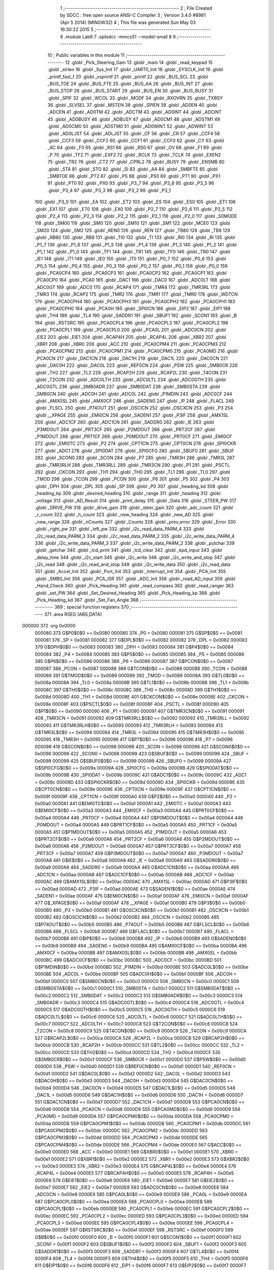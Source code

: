                                       1 ;--------------------------------------------------------
                                      2 ; File Created by SDCC : free open source ANSI-C Compiler
                                      3 ; Version 3.4.0 #8981 (Apr  5 2014) (MINGW32)
                                      4 ; This file was generated Sun May 03 16:30:22 2015
                                      5 ;--------------------------------------------------------
                                      6 	.module Lab6
                                      7 	.optsdcc -mmcs51 --model-small
                                      8 	
                                      9 ;--------------------------------------------------------
                                     10 ; Public variables in this module
                                     11 ;--------------------------------------------------------
                                     12 	.globl _Pick_Steering_Gain
                                     13 	.globl _main
                                     14 	.globl _read_keypad
                                     15 	.globl _strlen
                                     16 	.globl _Sys_Init
                                     17 	.globl _UART0_Init
                                     18 	.globl _SYSCLK_Init
                                     19 	.globl _printf_fast_f
                                     20 	.globl _vsprintf
                                     21 	.globl _printf
                                     22 	.globl _BUS_SCL
                                     23 	.globl _BUS_TOE
                                     24 	.globl _BUS_FTE
                                     25 	.globl _BUS_AA
                                     26 	.globl _BUS_INT
                                     27 	.globl _BUS_STOP
                                     28 	.globl _BUS_START
                                     29 	.globl _BUS_EN
                                     30 	.globl _BUS_BUSY
                                     31 	.globl _SPIF
                                     32 	.globl _WCOL
                                     33 	.globl _MODF
                                     34 	.globl _RXOVRN
                                     35 	.globl _TXBSY
                                     36 	.globl _SLVSEL
                                     37 	.globl _MSTEN
                                     38 	.globl _SPIEN
                                     39 	.globl _AD0EN
                                     40 	.globl _ADCEN
                                     41 	.globl _AD0TM
                                     42 	.globl _ADCTM
                                     43 	.globl _AD0INT
                                     44 	.globl _ADCINT
                                     45 	.globl _AD0BUSY
                                     46 	.globl _ADBUSY
                                     47 	.globl _AD0CM1
                                     48 	.globl _ADSTM1
                                     49 	.globl _AD0CM0
                                     50 	.globl _ADSTM0
                                     51 	.globl _AD0WINT
                                     52 	.globl _ADWINT
                                     53 	.globl _AD0LJST
                                     54 	.globl _ADLJST
                                     55 	.globl _CF
                                     56 	.globl _CR
                                     57 	.globl _CCF4
                                     58 	.globl _CCF3
                                     59 	.globl _CCF2
                                     60 	.globl _CCF1
                                     61 	.globl _CCF0
                                     62 	.globl _CY
                                     63 	.globl _AC
                                     64 	.globl _F0
                                     65 	.globl _RS1
                                     66 	.globl _RS0
                                     67 	.globl _OV
                                     68 	.globl _F1
                                     69 	.globl _P
                                     70 	.globl _TF2
                                     71 	.globl _EXF2
                                     72 	.globl _RCLK
                                     73 	.globl _TCLK
                                     74 	.globl _EXEN2
                                     75 	.globl _TR2
                                     76 	.globl _CT2
                                     77 	.globl _CPRL2
                                     78 	.globl _BUSY
                                     79 	.globl _ENSMB
                                     80 	.globl _STA
                                     81 	.globl _STO
                                     82 	.globl _SI
                                     83 	.globl _AA
                                     84 	.globl _SMBFTE
                                     85 	.globl _SMBTOE
                                     86 	.globl _PT2
                                     87 	.globl _PS
                                     88 	.globl _PS0
                                     89 	.globl _PT1
                                     90 	.globl _PX1
                                     91 	.globl _PT0
                                     92 	.globl _PX0
                                     93 	.globl _P3_7
                                     94 	.globl _P3_6
                                     95 	.globl _P3_5
                                     96 	.globl _P3_4
                                     97 	.globl _P3_3
                                     98 	.globl _P3_2
                                     99 	.globl _P3_1
                                    100 	.globl _P3_0
                                    101 	.globl _EA
                                    102 	.globl _ET2
                                    103 	.globl _ES
                                    104 	.globl _ES0
                                    105 	.globl _ET1
                                    106 	.globl _EX1
                                    107 	.globl _ET0
                                    108 	.globl _EX0
                                    109 	.globl _P2_7
                                    110 	.globl _P2_6
                                    111 	.globl _P2_5
                                    112 	.globl _P2_4
                                    113 	.globl _P2_3
                                    114 	.globl _P2_2
                                    115 	.globl _P2_1
                                    116 	.globl _P2_0
                                    117 	.globl _S0MODE
                                    118 	.globl _SM00
                                    119 	.globl _SM0
                                    120 	.globl _SM10
                                    121 	.globl _SM1
                                    122 	.globl _MCE0
                                    123 	.globl _SM20
                                    124 	.globl _SM2
                                    125 	.globl _REN0
                                    126 	.globl _REN
                                    127 	.globl _TB80
                                    128 	.globl _TB8
                                    129 	.globl _RB80
                                    130 	.globl _RB8
                                    131 	.globl _TI0
                                    132 	.globl _TI
                                    133 	.globl _RI0
                                    134 	.globl _RI
                                    135 	.globl _P1_7
                                    136 	.globl _P1_6
                                    137 	.globl _P1_5
                                    138 	.globl _P1_4
                                    139 	.globl _P1_3
                                    140 	.globl _P1_2
                                    141 	.globl _P1_1
                                    142 	.globl _P1_0
                                    143 	.globl _TF1
                                    144 	.globl _TR1
                                    145 	.globl _TF0
                                    146 	.globl _TR0
                                    147 	.globl _IE1
                                    148 	.globl _IT1
                                    149 	.globl _IE0
                                    150 	.globl _IT0
                                    151 	.globl _P0_7
                                    152 	.globl _P0_6
                                    153 	.globl _P0_5
                                    154 	.globl _P0_4
                                    155 	.globl _P0_3
                                    156 	.globl _P0_2
                                    157 	.globl _P0_1
                                    158 	.globl _P0_0
                                    159 	.globl _PCA0CP4
                                    160 	.globl _PCA0CP3
                                    161 	.globl _PCA0CP2
                                    162 	.globl _PCA0CP1
                                    163 	.globl _PCA0CP0
                                    164 	.globl _PCA0
                                    165 	.globl _DAC1
                                    166 	.globl _DAC0
                                    167 	.globl _ADC0LT
                                    168 	.globl _ADC0GT
                                    169 	.globl _ADC0
                                    170 	.globl _RCAP4
                                    171 	.globl _TMR4
                                    172 	.globl _TMR3RL
                                    173 	.globl _TMR3
                                    174 	.globl _RCAP2
                                    175 	.globl _TMR2
                                    176 	.globl _TMR1
                                    177 	.globl _TMR0
                                    178 	.globl _WDTCN
                                    179 	.globl _PCA0CPH4
                                    180 	.globl _PCA0CPH3
                                    181 	.globl _PCA0CPH2
                                    182 	.globl _PCA0CPH1
                                    183 	.globl _PCA0CPH0
                                    184 	.globl _PCA0H
                                    185 	.globl _SPI0CN
                                    186 	.globl _EIP2
                                    187 	.globl _EIP1
                                    188 	.globl _TH4
                                    189 	.globl _TL4
                                    190 	.globl _SADDR1
                                    191 	.globl _SBUF1
                                    192 	.globl _SCON1
                                    193 	.globl _B
                                    194 	.globl _RSTSRC
                                    195 	.globl _PCA0CPL4
                                    196 	.globl _PCA0CPL3
                                    197 	.globl _PCA0CPL2
                                    198 	.globl _PCA0CPL1
                                    199 	.globl _PCA0CPL0
                                    200 	.globl _PCA0L
                                    201 	.globl _ADC0CN
                                    202 	.globl _EIE2
                                    203 	.globl _EIE1
                                    204 	.globl _RCAP4H
                                    205 	.globl _RCAP4L
                                    206 	.globl _XBR2
                                    207 	.globl _XBR1
                                    208 	.globl _XBR0
                                    209 	.globl _ACC
                                    210 	.globl _PCA0CPM4
                                    211 	.globl _PCA0CPM3
                                    212 	.globl _PCA0CPM2
                                    213 	.globl _PCA0CPM1
                                    214 	.globl _PCA0CPM0
                                    215 	.globl _PCA0MD
                                    216 	.globl _PCA0CN
                                    217 	.globl _DAC1CN
                                    218 	.globl _DAC1H
                                    219 	.globl _DAC1L
                                    220 	.globl _DAC0CN
                                    221 	.globl _DAC0H
                                    222 	.globl _DAC0L
                                    223 	.globl _REF0CN
                                    224 	.globl _PSW
                                    225 	.globl _SMB0CR
                                    226 	.globl _TH2
                                    227 	.globl _TL2
                                    228 	.globl _RCAP2H
                                    229 	.globl _RCAP2L
                                    230 	.globl _T4CON
                                    231 	.globl _T2CON
                                    232 	.globl _ADC0LTH
                                    233 	.globl _ADC0LTL
                                    234 	.globl _ADC0GTH
                                    235 	.globl _ADC0GTL
                                    236 	.globl _SMB0ADR
                                    237 	.globl _SMB0DAT
                                    238 	.globl _SMB0STA
                                    239 	.globl _SMB0CN
                                    240 	.globl _ADC0H
                                    241 	.globl _ADC0L
                                    242 	.globl _P1MDIN
                                    243 	.globl _ADC0CF
                                    244 	.globl _AMX0SL
                                    245 	.globl _AMX0CF
                                    246 	.globl _SADEN0
                                    247 	.globl _IP
                                    248 	.globl _FLACL
                                    249 	.globl _FLSCL
                                    250 	.globl _P74OUT
                                    251 	.globl _OSCICN
                                    252 	.globl _OSCXCN
                                    253 	.globl _P3
                                    254 	.globl __XPAGE
                                    255 	.globl _EMI0CN
                                    256 	.globl _SADEN1
                                    257 	.globl _P3IF
                                    258 	.globl _AMX1SL
                                    259 	.globl _ADC1CF
                                    260 	.globl _ADC1CN
                                    261 	.globl _SADDR0
                                    262 	.globl _IE
                                    263 	.globl _P3MDOUT
                                    264 	.globl _PRT3CF
                                    265 	.globl _P2MDOUT
                                    266 	.globl _PRT2CF
                                    267 	.globl _P1MDOUT
                                    268 	.globl _PRT1CF
                                    269 	.globl _P0MDOUT
                                    270 	.globl _PRT0CF
                                    271 	.globl _EMI0CF
                                    272 	.globl _EMI0TC
                                    273 	.globl _P2
                                    274 	.globl _CPT1CN
                                    275 	.globl _CPT0CN
                                    276 	.globl _SPI0CKR
                                    277 	.globl _ADC1
                                    278 	.globl _SPI0DAT
                                    279 	.globl _SPI0CFG
                                    280 	.globl _SBUF0
                                    281 	.globl _SBUF
                                    282 	.globl _SCON0
                                    283 	.globl _SCON
                                    284 	.globl _P7
                                    285 	.globl _TMR3H
                                    286 	.globl _TMR3L
                                    287 	.globl _TMR3RLH
                                    288 	.globl _TMR3RLL
                                    289 	.globl _TMR3CN
                                    290 	.globl _P1
                                    291 	.globl _PSCTL
                                    292 	.globl _CKCON
                                    293 	.globl _TH1
                                    294 	.globl _TH0
                                    295 	.globl _TL1
                                    296 	.globl _TL0
                                    297 	.globl _TMOD
                                    298 	.globl _TCON
                                    299 	.globl _PCON
                                    300 	.globl _P6
                                    301 	.globl _P5
                                    302 	.globl _P4
                                    303 	.globl _DPH
                                    304 	.globl _DPL
                                    305 	.globl _SP
                                    306 	.globl _P0
                                    307 	.globl _heading_kd
                                    308 	.globl _heading_kp
                                    309 	.globl _desired_heading
                                    310 	.globl _range
                                    311 	.globl _heading
                                    312 	.globl _voltage
                                    313 	.globl _AD_Result
                                    314 	.globl _print_delay
                                    315 	.globl _Data
                                    316 	.globl _STEER_PW
                                    317 	.globl _DRIVE_PW
                                    318 	.globl _drive_gain
                                    319 	.globl _steer_gain
                                    320 	.globl _adc_count
                                    321 	.globl _r_count
                                    322 	.globl _h_count
                                    323 	.globl _new_heading
                                    324 	.globl _new_AD
                                    325 	.globl _new_range
                                    326 	.globl _nCounts
                                    327 	.globl _Counts
                                    328 	.globl _prev_error
                                    329 	.globl _Error
                                    330 	.globl _right_pw
                                    331 	.globl _left_pw
                                    332 	.globl _i2c_read_data_PARM_4
                                    333 	.globl _i2c_read_data_PARM_3
                                    334 	.globl _i2c_read_data_PARM_2
                                    335 	.globl _i2c_write_data_PARM_4
                                    336 	.globl _i2c_write_data_PARM_3
                                    337 	.globl _i2c_write_data_PARM_2
                                    338 	.globl _putchar
                                    339 	.globl _getchar
                                    340 	.globl _lcd_print
                                    341 	.globl _lcd_clear
                                    342 	.globl _kpd_input
                                    343 	.globl _delay_time
                                    344 	.globl _i2c_start
                                    345 	.globl _i2c_write
                                    346 	.globl _i2c_write_and_stop
                                    347 	.globl _i2c_read
                                    348 	.globl _i2c_read_and_stop
                                    349 	.globl _i2c_write_data
                                    350 	.globl _i2c_read_data
                                    351 	.globl _Accel_Init
                                    352 	.globl _Port_Init
                                    353 	.globl _Interrupt_Init
                                    354 	.globl _PCA_Init
                                    355 	.globl _SMB0_Init
                                    356 	.globl _PCA_ISR
                                    357 	.globl _ADC_Init
                                    358 	.globl _read_AD_input
                                    359 	.globl _Hand_Check
                                    360 	.globl _Pick_Heading
                                    361 	.globl _read_compass
                                    362 	.globl _read_ranger
                                    363 	.globl _set_PW
                                    364 	.globl _Set_Desired_Heading
                                    365 	.globl _Pick_Heading_kp
                                    366 	.globl _Pick_Heading_kd
                                    367 	.globl _Set_Fan_Angle
                                    368 ;--------------------------------------------------------
                                    369 ; special function registers
                                    370 ;--------------------------------------------------------
                                    371 	.area RSEG    (ABS,DATA)
      000000                        372 	.org 0x0000
                           000080   373 G$P0$0$0 == 0x0080
                           000080   374 _P0	=	0x0080
                           000081   375 G$SP$0$0 == 0x0081
                           000081   376 _SP	=	0x0081
                           000082   377 G$DPL$0$0 == 0x0082
                           000082   378 _DPL	=	0x0082
                           000083   379 G$DPH$0$0 == 0x0083
                           000083   380 _DPH	=	0x0083
                           000084   381 G$P4$0$0 == 0x0084
                           000084   382 _P4	=	0x0084
                           000085   383 G$P5$0$0 == 0x0085
                           000085   384 _P5	=	0x0085
                           000086   385 G$P6$0$0 == 0x0086
                           000086   386 _P6	=	0x0086
                           000087   387 G$PCON$0$0 == 0x0087
                           000087   388 _PCON	=	0x0087
                           000088   389 G$TCON$0$0 == 0x0088
                           000088   390 _TCON	=	0x0088
                           000089   391 G$TMOD$0$0 == 0x0089
                           000089   392 _TMOD	=	0x0089
                           00008A   393 G$TL0$0$0 == 0x008a
                           00008A   394 _TL0	=	0x008a
                           00008B   395 G$TL1$0$0 == 0x008b
                           00008B   396 _TL1	=	0x008b
                           00008C   397 G$TH0$0$0 == 0x008c
                           00008C   398 _TH0	=	0x008c
                           00008D   399 G$TH1$0$0 == 0x008d
                           00008D   400 _TH1	=	0x008d
                           00008E   401 G$CKCON$0$0 == 0x008e
                           00008E   402 _CKCON	=	0x008e
                           00008F   403 G$PSCTL$0$0 == 0x008f
                           00008F   404 _PSCTL	=	0x008f
                           000090   405 G$P1$0$0 == 0x0090
                           000090   406 _P1	=	0x0090
                           000091   407 G$TMR3CN$0$0 == 0x0091
                           000091   408 _TMR3CN	=	0x0091
                           000092   409 G$TMR3RLL$0$0 == 0x0092
                           000092   410 _TMR3RLL	=	0x0092
                           000093   411 G$TMR3RLH$0$0 == 0x0093
                           000093   412 _TMR3RLH	=	0x0093
                           000094   413 G$TMR3L$0$0 == 0x0094
                           000094   414 _TMR3L	=	0x0094
                           000095   415 G$TMR3H$0$0 == 0x0095
                           000095   416 _TMR3H	=	0x0095
                           000096   417 G$P7$0$0 == 0x0096
                           000096   418 _P7	=	0x0096
                           000098   419 G$SCON$0$0 == 0x0098
                           000098   420 _SCON	=	0x0098
                           000098   421 G$SCON0$0$0 == 0x0098
                           000098   422 _SCON0	=	0x0098
                           000099   423 G$SBUF$0$0 == 0x0099
                           000099   424 _SBUF	=	0x0099
                           000099   425 G$SBUF0$0$0 == 0x0099
                           000099   426 _SBUF0	=	0x0099
                           00009A   427 G$SPI0CFG$0$0 == 0x009a
                           00009A   428 _SPI0CFG	=	0x009a
                           00009B   429 G$SPI0DAT$0$0 == 0x009b
                           00009B   430 _SPI0DAT	=	0x009b
                           00009C   431 G$ADC1$0$0 == 0x009c
                           00009C   432 _ADC1	=	0x009c
                           00009D   433 G$SPI0CKR$0$0 == 0x009d
                           00009D   434 _SPI0CKR	=	0x009d
                           00009E   435 G$CPT0CN$0$0 == 0x009e
                           00009E   436 _CPT0CN	=	0x009e
                           00009F   437 G$CPT1CN$0$0 == 0x009f
                           00009F   438 _CPT1CN	=	0x009f
                           0000A0   439 G$P2$0$0 == 0x00a0
                           0000A0   440 _P2	=	0x00a0
                           0000A1   441 G$EMI0TC$0$0 == 0x00a1
                           0000A1   442 _EMI0TC	=	0x00a1
                           0000A3   443 G$EMI0CF$0$0 == 0x00a3
                           0000A3   444 _EMI0CF	=	0x00a3
                           0000A4   445 G$PRT0CF$0$0 == 0x00a4
                           0000A4   446 _PRT0CF	=	0x00a4
                           0000A4   447 G$P0MDOUT$0$0 == 0x00a4
                           0000A4   448 _P0MDOUT	=	0x00a4
                           0000A5   449 G$PRT1CF$0$0 == 0x00a5
                           0000A5   450 _PRT1CF	=	0x00a5
                           0000A5   451 G$P1MDOUT$0$0 == 0x00a5
                           0000A5   452 _P1MDOUT	=	0x00a5
                           0000A6   453 G$PRT2CF$0$0 == 0x00a6
                           0000A6   454 _PRT2CF	=	0x00a6
                           0000A6   455 G$P2MDOUT$0$0 == 0x00a6
                           0000A6   456 _P2MDOUT	=	0x00a6
                           0000A7   457 G$PRT3CF$0$0 == 0x00a7
                           0000A7   458 _PRT3CF	=	0x00a7
                           0000A7   459 G$P3MDOUT$0$0 == 0x00a7
                           0000A7   460 _P3MDOUT	=	0x00a7
                           0000A8   461 G$IE$0$0 == 0x00a8
                           0000A8   462 _IE	=	0x00a8
                           0000A9   463 G$SADDR0$0$0 == 0x00a9
                           0000A9   464 _SADDR0	=	0x00a9
                           0000AA   465 G$ADC1CN$0$0 == 0x00aa
                           0000AA   466 _ADC1CN	=	0x00aa
                           0000AB   467 G$ADC1CF$0$0 == 0x00ab
                           0000AB   468 _ADC1CF	=	0x00ab
                           0000AC   469 G$AMX1SL$0$0 == 0x00ac
                           0000AC   470 _AMX1SL	=	0x00ac
                           0000AD   471 G$P3IF$0$0 == 0x00ad
                           0000AD   472 _P3IF	=	0x00ad
                           0000AE   473 G$SADEN1$0$0 == 0x00ae
                           0000AE   474 _SADEN1	=	0x00ae
                           0000AF   475 G$EMI0CN$0$0 == 0x00af
                           0000AF   476 _EMI0CN	=	0x00af
                           0000AF   477 G$_XPAGE$0$0 == 0x00af
                           0000AF   478 __XPAGE	=	0x00af
                           0000B0   479 G$P3$0$0 == 0x00b0
                           0000B0   480 _P3	=	0x00b0
                           0000B1   481 G$OSCXCN$0$0 == 0x00b1
                           0000B1   482 _OSCXCN	=	0x00b1
                           0000B2   483 G$OSCICN$0$0 == 0x00b2
                           0000B2   484 _OSCICN	=	0x00b2
                           0000B5   485 G$P74OUT$0$0 == 0x00b5
                           0000B5   486 _P74OUT	=	0x00b5
                           0000B6   487 G$FLSCL$0$0 == 0x00b6
                           0000B6   488 _FLSCL	=	0x00b6
                           0000B7   489 G$FLACL$0$0 == 0x00b7
                           0000B7   490 _FLACL	=	0x00b7
                           0000B8   491 G$IP$0$0 == 0x00b8
                           0000B8   492 _IP	=	0x00b8
                           0000B9   493 G$SADEN0$0$0 == 0x00b9
                           0000B9   494 _SADEN0	=	0x00b9
                           0000BA   495 G$AMX0CF$0$0 == 0x00ba
                           0000BA   496 _AMX0CF	=	0x00ba
                           0000BB   497 G$AMX0SL$0$0 == 0x00bb
                           0000BB   498 _AMX0SL	=	0x00bb
                           0000BC   499 G$ADC0CF$0$0 == 0x00bc
                           0000BC   500 _ADC0CF	=	0x00bc
                           0000BD   501 G$P1MDIN$0$0 == 0x00bd
                           0000BD   502 _P1MDIN	=	0x00bd
                           0000BE   503 G$ADC0L$0$0 == 0x00be
                           0000BE   504 _ADC0L	=	0x00be
                           0000BF   505 G$ADC0H$0$0 == 0x00bf
                           0000BF   506 _ADC0H	=	0x00bf
                           0000C0   507 G$SMB0CN$0$0 == 0x00c0
                           0000C0   508 _SMB0CN	=	0x00c0
                           0000C1   509 G$SMB0STA$0$0 == 0x00c1
                           0000C1   510 _SMB0STA	=	0x00c1
                           0000C2   511 G$SMB0DAT$0$0 == 0x00c2
                           0000C2   512 _SMB0DAT	=	0x00c2
                           0000C3   513 G$SMB0ADR$0$0 == 0x00c3
                           0000C3   514 _SMB0ADR	=	0x00c3
                           0000C4   515 G$ADC0GTL$0$0 == 0x00c4
                           0000C4   516 _ADC0GTL	=	0x00c4
                           0000C5   517 G$ADC0GTH$0$0 == 0x00c5
                           0000C5   518 _ADC0GTH	=	0x00c5
                           0000C6   519 G$ADC0LTL$0$0 == 0x00c6
                           0000C6   520 _ADC0LTL	=	0x00c6
                           0000C7   521 G$ADC0LTH$0$0 == 0x00c7
                           0000C7   522 _ADC0LTH	=	0x00c7
                           0000C8   523 G$T2CON$0$0 == 0x00c8
                           0000C8   524 _T2CON	=	0x00c8
                           0000C9   525 G$T4CON$0$0 == 0x00c9
                           0000C9   526 _T4CON	=	0x00c9
                           0000CA   527 G$RCAP2L$0$0 == 0x00ca
                           0000CA   528 _RCAP2L	=	0x00ca
                           0000CB   529 G$RCAP2H$0$0 == 0x00cb
                           0000CB   530 _RCAP2H	=	0x00cb
                           0000CC   531 G$TL2$0$0 == 0x00cc
                           0000CC   532 _TL2	=	0x00cc
                           0000CD   533 G$TH2$0$0 == 0x00cd
                           0000CD   534 _TH2	=	0x00cd
                           0000CF   535 G$SMB0CR$0$0 == 0x00cf
                           0000CF   536 _SMB0CR	=	0x00cf
                           0000D0   537 G$PSW$0$0 == 0x00d0
                           0000D0   538 _PSW	=	0x00d0
                           0000D1   539 G$REF0CN$0$0 == 0x00d1
                           0000D1   540 _REF0CN	=	0x00d1
                           0000D2   541 G$DAC0L$0$0 == 0x00d2
                           0000D2   542 _DAC0L	=	0x00d2
                           0000D3   543 G$DAC0H$0$0 == 0x00d3
                           0000D3   544 _DAC0H	=	0x00d3
                           0000D4   545 G$DAC0CN$0$0 == 0x00d4
                           0000D4   546 _DAC0CN	=	0x00d4
                           0000D5   547 G$DAC1L$0$0 == 0x00d5
                           0000D5   548 _DAC1L	=	0x00d5
                           0000D6   549 G$DAC1H$0$0 == 0x00d6
                           0000D6   550 _DAC1H	=	0x00d6
                           0000D7   551 G$DAC1CN$0$0 == 0x00d7
                           0000D7   552 _DAC1CN	=	0x00d7
                           0000D8   553 G$PCA0CN$0$0 == 0x00d8
                           0000D8   554 _PCA0CN	=	0x00d8
                           0000D9   555 G$PCA0MD$0$0 == 0x00d9
                           0000D9   556 _PCA0MD	=	0x00d9
                           0000DA   557 G$PCA0CPM0$0$0 == 0x00da
                           0000DA   558 _PCA0CPM0	=	0x00da
                           0000DB   559 G$PCA0CPM1$0$0 == 0x00db
                           0000DB   560 _PCA0CPM1	=	0x00db
                           0000DC   561 G$PCA0CPM2$0$0 == 0x00dc
                           0000DC   562 _PCA0CPM2	=	0x00dc
                           0000DD   563 G$PCA0CPM3$0$0 == 0x00dd
                           0000DD   564 _PCA0CPM3	=	0x00dd
                           0000DE   565 G$PCA0CPM4$0$0 == 0x00de
                           0000DE   566 _PCA0CPM4	=	0x00de
                           0000E0   567 G$ACC$0$0 == 0x00e0
                           0000E0   568 _ACC	=	0x00e0
                           0000E1   569 G$XBR0$0$0 == 0x00e1
                           0000E1   570 _XBR0	=	0x00e1
                           0000E2   571 G$XBR1$0$0 == 0x00e2
                           0000E2   572 _XBR1	=	0x00e2
                           0000E3   573 G$XBR2$0$0 == 0x00e3
                           0000E3   574 _XBR2	=	0x00e3
                           0000E4   575 G$RCAP4L$0$0 == 0x00e4
                           0000E4   576 _RCAP4L	=	0x00e4
                           0000E5   577 G$RCAP4H$0$0 == 0x00e5
                           0000E5   578 _RCAP4H	=	0x00e5
                           0000E6   579 G$EIE1$0$0 == 0x00e6
                           0000E6   580 _EIE1	=	0x00e6
                           0000E7   581 G$EIE2$0$0 == 0x00e7
                           0000E7   582 _EIE2	=	0x00e7
                           0000E8   583 G$ADC0CN$0$0 == 0x00e8
                           0000E8   584 _ADC0CN	=	0x00e8
                           0000E9   585 G$PCA0L$0$0 == 0x00e9
                           0000E9   586 _PCA0L	=	0x00e9
                           0000EA   587 G$PCA0CPL0$0$0 == 0x00ea
                           0000EA   588 _PCA0CPL0	=	0x00ea
                           0000EB   589 G$PCA0CPL1$0$0 == 0x00eb
                           0000EB   590 _PCA0CPL1	=	0x00eb
                           0000EC   591 G$PCA0CPL2$0$0 == 0x00ec
                           0000EC   592 _PCA0CPL2	=	0x00ec
                           0000ED   593 G$PCA0CPL3$0$0 == 0x00ed
                           0000ED   594 _PCA0CPL3	=	0x00ed
                           0000EE   595 G$PCA0CPL4$0$0 == 0x00ee
                           0000EE   596 _PCA0CPL4	=	0x00ee
                           0000EF   597 G$RSTSRC$0$0 == 0x00ef
                           0000EF   598 _RSTSRC	=	0x00ef
                           0000F0   599 G$B$0$0 == 0x00f0
                           0000F0   600 _B	=	0x00f0
                           0000F1   601 G$SCON1$0$0 == 0x00f1
                           0000F1   602 _SCON1	=	0x00f1
                           0000F2   603 G$SBUF1$0$0 == 0x00f2
                           0000F2   604 _SBUF1	=	0x00f2
                           0000F3   605 G$SADDR1$0$0 == 0x00f3
                           0000F3   606 _SADDR1	=	0x00f3
                           0000F4   607 G$TL4$0$0 == 0x00f4
                           0000F4   608 _TL4	=	0x00f4
                           0000F5   609 G$TH4$0$0 == 0x00f5
                           0000F5   610 _TH4	=	0x00f5
                           0000F6   611 G$EIP1$0$0 == 0x00f6
                           0000F6   612 _EIP1	=	0x00f6
                           0000F7   613 G$EIP2$0$0 == 0x00f7
                           0000F7   614 _EIP2	=	0x00f7
                           0000F8   615 G$SPI0CN$0$0 == 0x00f8
                           0000F8   616 _SPI0CN	=	0x00f8
                           0000F9   617 G$PCA0H$0$0 == 0x00f9
                           0000F9   618 _PCA0H	=	0x00f9
                           0000FA   619 G$PCA0CPH0$0$0 == 0x00fa
                           0000FA   620 _PCA0CPH0	=	0x00fa
                           0000FB   621 G$PCA0CPH1$0$0 == 0x00fb
                           0000FB   622 _PCA0CPH1	=	0x00fb
                           0000FC   623 G$PCA0CPH2$0$0 == 0x00fc
                           0000FC   624 _PCA0CPH2	=	0x00fc
                           0000FD   625 G$PCA0CPH3$0$0 == 0x00fd
                           0000FD   626 _PCA0CPH3	=	0x00fd
                           0000FE   627 G$PCA0CPH4$0$0 == 0x00fe
                           0000FE   628 _PCA0CPH4	=	0x00fe
                           0000FF   629 G$WDTCN$0$0 == 0x00ff
                           0000FF   630 _WDTCN	=	0x00ff
                           008C8A   631 G$TMR0$0$0 == 0x8c8a
                           008C8A   632 _TMR0	=	0x8c8a
                           008D8B   633 G$TMR1$0$0 == 0x8d8b
                           008D8B   634 _TMR1	=	0x8d8b
                           00CDCC   635 G$TMR2$0$0 == 0xcdcc
                           00CDCC   636 _TMR2	=	0xcdcc
                           00CBCA   637 G$RCAP2$0$0 == 0xcbca
                           00CBCA   638 _RCAP2	=	0xcbca
                           009594   639 G$TMR3$0$0 == 0x9594
                           009594   640 _TMR3	=	0x9594
                           009392   641 G$TMR3RL$0$0 == 0x9392
                           009392   642 _TMR3RL	=	0x9392
                           00F5F4   643 G$TMR4$0$0 == 0xf5f4
                           00F5F4   644 _TMR4	=	0xf5f4
                           00E5E4   645 G$RCAP4$0$0 == 0xe5e4
                           00E5E4   646 _RCAP4	=	0xe5e4
                           00BFBE   647 G$ADC0$0$0 == 0xbfbe
                           00BFBE   648 _ADC0	=	0xbfbe
                           00C5C4   649 G$ADC0GT$0$0 == 0xc5c4
                           00C5C4   650 _ADC0GT	=	0xc5c4
                           00C7C6   651 G$ADC0LT$0$0 == 0xc7c6
                           00C7C6   652 _ADC0LT	=	0xc7c6
                           00D3D2   653 G$DAC0$0$0 == 0xd3d2
                           00D3D2   654 _DAC0	=	0xd3d2
                           00D6D5   655 G$DAC1$0$0 == 0xd6d5
                           00D6D5   656 _DAC1	=	0xd6d5
                           00F9E9   657 G$PCA0$0$0 == 0xf9e9
                           00F9E9   658 _PCA0	=	0xf9e9
                           00FAEA   659 G$PCA0CP0$0$0 == 0xfaea
                           00FAEA   660 _PCA0CP0	=	0xfaea
                           00FBEB   661 G$PCA0CP1$0$0 == 0xfbeb
                           00FBEB   662 _PCA0CP1	=	0xfbeb
                           00FCEC   663 G$PCA0CP2$0$0 == 0xfcec
                           00FCEC   664 _PCA0CP2	=	0xfcec
                           00FDED   665 G$PCA0CP3$0$0 == 0xfded
                           00FDED   666 _PCA0CP3	=	0xfded
                           00FEEE   667 G$PCA0CP4$0$0 == 0xfeee
                           00FEEE   668 _PCA0CP4	=	0xfeee
                                    669 ;--------------------------------------------------------
                                    670 ; special function bits
                                    671 ;--------------------------------------------------------
                                    672 	.area RSEG    (ABS,DATA)
      000000                        673 	.org 0x0000
                           000080   674 G$P0_0$0$0 == 0x0080
                           000080   675 _P0_0	=	0x0080
                           000081   676 G$P0_1$0$0 == 0x0081
                           000081   677 _P0_1	=	0x0081
                           000082   678 G$P0_2$0$0 == 0x0082
                           000082   679 _P0_2	=	0x0082
                           000083   680 G$P0_3$0$0 == 0x0083
                           000083   681 _P0_3	=	0x0083
                           000084   682 G$P0_4$0$0 == 0x0084
                           000084   683 _P0_4	=	0x0084
                           000085   684 G$P0_5$0$0 == 0x0085
                           000085   685 _P0_5	=	0x0085
                           000086   686 G$P0_6$0$0 == 0x0086
                           000086   687 _P0_6	=	0x0086
                           000087   688 G$P0_7$0$0 == 0x0087
                           000087   689 _P0_7	=	0x0087
                           000088   690 G$IT0$0$0 == 0x0088
                           000088   691 _IT0	=	0x0088
                           000089   692 G$IE0$0$0 == 0x0089
                           000089   693 _IE0	=	0x0089
                           00008A   694 G$IT1$0$0 == 0x008a
                           00008A   695 _IT1	=	0x008a
                           00008B   696 G$IE1$0$0 == 0x008b
                           00008B   697 _IE1	=	0x008b
                           00008C   698 G$TR0$0$0 == 0x008c
                           00008C   699 _TR0	=	0x008c
                           00008D   700 G$TF0$0$0 == 0x008d
                           00008D   701 _TF0	=	0x008d
                           00008E   702 G$TR1$0$0 == 0x008e
                           00008E   703 _TR1	=	0x008e
                           00008F   704 G$TF1$0$0 == 0x008f
                           00008F   705 _TF1	=	0x008f
                           000090   706 G$P1_0$0$0 == 0x0090
                           000090   707 _P1_0	=	0x0090
                           000091   708 G$P1_1$0$0 == 0x0091
                           000091   709 _P1_1	=	0x0091
                           000092   710 G$P1_2$0$0 == 0x0092
                           000092   711 _P1_2	=	0x0092
                           000093   712 G$P1_3$0$0 == 0x0093
                           000093   713 _P1_3	=	0x0093
                           000094   714 G$P1_4$0$0 == 0x0094
                           000094   715 _P1_4	=	0x0094
                           000095   716 G$P1_5$0$0 == 0x0095
                           000095   717 _P1_5	=	0x0095
                           000096   718 G$P1_6$0$0 == 0x0096
                           000096   719 _P1_6	=	0x0096
                           000097   720 G$P1_7$0$0 == 0x0097
                           000097   721 _P1_7	=	0x0097
                           000098   722 G$RI$0$0 == 0x0098
                           000098   723 _RI	=	0x0098
                           000098   724 G$RI0$0$0 == 0x0098
                           000098   725 _RI0	=	0x0098
                           000099   726 G$TI$0$0 == 0x0099
                           000099   727 _TI	=	0x0099
                           000099   728 G$TI0$0$0 == 0x0099
                           000099   729 _TI0	=	0x0099
                           00009A   730 G$RB8$0$0 == 0x009a
                           00009A   731 _RB8	=	0x009a
                           00009A   732 G$RB80$0$0 == 0x009a
                           00009A   733 _RB80	=	0x009a
                           00009B   734 G$TB8$0$0 == 0x009b
                           00009B   735 _TB8	=	0x009b
                           00009B   736 G$TB80$0$0 == 0x009b
                           00009B   737 _TB80	=	0x009b
                           00009C   738 G$REN$0$0 == 0x009c
                           00009C   739 _REN	=	0x009c
                           00009C   740 G$REN0$0$0 == 0x009c
                           00009C   741 _REN0	=	0x009c
                           00009D   742 G$SM2$0$0 == 0x009d
                           00009D   743 _SM2	=	0x009d
                           00009D   744 G$SM20$0$0 == 0x009d
                           00009D   745 _SM20	=	0x009d
                           00009D   746 G$MCE0$0$0 == 0x009d
                           00009D   747 _MCE0	=	0x009d
                           00009E   748 G$SM1$0$0 == 0x009e
                           00009E   749 _SM1	=	0x009e
                           00009E   750 G$SM10$0$0 == 0x009e
                           00009E   751 _SM10	=	0x009e
                           00009F   752 G$SM0$0$0 == 0x009f
                           00009F   753 _SM0	=	0x009f
                           00009F   754 G$SM00$0$0 == 0x009f
                           00009F   755 _SM00	=	0x009f
                           00009F   756 G$S0MODE$0$0 == 0x009f
                           00009F   757 _S0MODE	=	0x009f
                           0000A0   758 G$P2_0$0$0 == 0x00a0
                           0000A0   759 _P2_0	=	0x00a0
                           0000A1   760 G$P2_1$0$0 == 0x00a1
                           0000A1   761 _P2_1	=	0x00a1
                           0000A2   762 G$P2_2$0$0 == 0x00a2
                           0000A2   763 _P2_2	=	0x00a2
                           0000A3   764 G$P2_3$0$0 == 0x00a3
                           0000A3   765 _P2_3	=	0x00a3
                           0000A4   766 G$P2_4$0$0 == 0x00a4
                           0000A4   767 _P2_4	=	0x00a4
                           0000A5   768 G$P2_5$0$0 == 0x00a5
                           0000A5   769 _P2_5	=	0x00a5
                           0000A6   770 G$P2_6$0$0 == 0x00a6
                           0000A6   771 _P2_6	=	0x00a6
                           0000A7   772 G$P2_7$0$0 == 0x00a7
                           0000A7   773 _P2_7	=	0x00a7
                           0000A8   774 G$EX0$0$0 == 0x00a8
                           0000A8   775 _EX0	=	0x00a8
                           0000A9   776 G$ET0$0$0 == 0x00a9
                           0000A9   777 _ET0	=	0x00a9
                           0000AA   778 G$EX1$0$0 == 0x00aa
                           0000AA   779 _EX1	=	0x00aa
                           0000AB   780 G$ET1$0$0 == 0x00ab
                           0000AB   781 _ET1	=	0x00ab
                           0000AC   782 G$ES0$0$0 == 0x00ac
                           0000AC   783 _ES0	=	0x00ac
                           0000AC   784 G$ES$0$0 == 0x00ac
                           0000AC   785 _ES	=	0x00ac
                           0000AD   786 G$ET2$0$0 == 0x00ad
                           0000AD   787 _ET2	=	0x00ad
                           0000AF   788 G$EA$0$0 == 0x00af
                           0000AF   789 _EA	=	0x00af
                           0000B0   790 G$P3_0$0$0 == 0x00b0
                           0000B0   791 _P3_0	=	0x00b0
                           0000B1   792 G$P3_1$0$0 == 0x00b1
                           0000B1   793 _P3_1	=	0x00b1
                           0000B2   794 G$P3_2$0$0 == 0x00b2
                           0000B2   795 _P3_2	=	0x00b2
                           0000B3   796 G$P3_3$0$0 == 0x00b3
                           0000B3   797 _P3_3	=	0x00b3
                           0000B4   798 G$P3_4$0$0 == 0x00b4
                           0000B4   799 _P3_4	=	0x00b4
                           0000B5   800 G$P3_5$0$0 == 0x00b5
                           0000B5   801 _P3_5	=	0x00b5
                           0000B6   802 G$P3_6$0$0 == 0x00b6
                           0000B6   803 _P3_6	=	0x00b6
                           0000B7   804 G$P3_7$0$0 == 0x00b7
                           0000B7   805 _P3_7	=	0x00b7
                           0000B8   806 G$PX0$0$0 == 0x00b8
                           0000B8   807 _PX0	=	0x00b8
                           0000B9   808 G$PT0$0$0 == 0x00b9
                           0000B9   809 _PT0	=	0x00b9
                           0000BA   810 G$PX1$0$0 == 0x00ba
                           0000BA   811 _PX1	=	0x00ba
                           0000BB   812 G$PT1$0$0 == 0x00bb
                           0000BB   813 _PT1	=	0x00bb
                           0000BC   814 G$PS0$0$0 == 0x00bc
                           0000BC   815 _PS0	=	0x00bc
                           0000BC   816 G$PS$0$0 == 0x00bc
                           0000BC   817 _PS	=	0x00bc
                           0000BD   818 G$PT2$0$0 == 0x00bd
                           0000BD   819 _PT2	=	0x00bd
                           0000C0   820 G$SMBTOE$0$0 == 0x00c0
                           0000C0   821 _SMBTOE	=	0x00c0
                           0000C1   822 G$SMBFTE$0$0 == 0x00c1
                           0000C1   823 _SMBFTE	=	0x00c1
                           0000C2   824 G$AA$0$0 == 0x00c2
                           0000C2   825 _AA	=	0x00c2
                           0000C3   826 G$SI$0$0 == 0x00c3
                           0000C3   827 _SI	=	0x00c3
                           0000C4   828 G$STO$0$0 == 0x00c4
                           0000C4   829 _STO	=	0x00c4
                           0000C5   830 G$STA$0$0 == 0x00c5
                           0000C5   831 _STA	=	0x00c5
                           0000C6   832 G$ENSMB$0$0 == 0x00c6
                           0000C6   833 _ENSMB	=	0x00c6
                           0000C7   834 G$BUSY$0$0 == 0x00c7
                           0000C7   835 _BUSY	=	0x00c7
                           0000C8   836 G$CPRL2$0$0 == 0x00c8
                           0000C8   837 _CPRL2	=	0x00c8
                           0000C9   838 G$CT2$0$0 == 0x00c9
                           0000C9   839 _CT2	=	0x00c9
                           0000CA   840 G$TR2$0$0 == 0x00ca
                           0000CA   841 _TR2	=	0x00ca
                           0000CB   842 G$EXEN2$0$0 == 0x00cb
                           0000CB   843 _EXEN2	=	0x00cb
                           0000CC   844 G$TCLK$0$0 == 0x00cc
                           0000CC   845 _TCLK	=	0x00cc
                           0000CD   846 G$RCLK$0$0 == 0x00cd
                           0000CD   847 _RCLK	=	0x00cd
                           0000CE   848 G$EXF2$0$0 == 0x00ce
                           0000CE   849 _EXF2	=	0x00ce
                           0000CF   850 G$TF2$0$0 == 0x00cf
                           0000CF   851 _TF2	=	0x00cf
                           0000D0   852 G$P$0$0 == 0x00d0
                           0000D0   853 _P	=	0x00d0
                           0000D1   854 G$F1$0$0 == 0x00d1
                           0000D1   855 _F1	=	0x00d1
                           0000D2   856 G$OV$0$0 == 0x00d2
                           0000D2   857 _OV	=	0x00d2
                           0000D3   858 G$RS0$0$0 == 0x00d3
                           0000D3   859 _RS0	=	0x00d3
                           0000D4   860 G$RS1$0$0 == 0x00d4
                           0000D4   861 _RS1	=	0x00d4
                           0000D5   862 G$F0$0$0 == 0x00d5
                           0000D5   863 _F0	=	0x00d5
                           0000D6   864 G$AC$0$0 == 0x00d6
                           0000D6   865 _AC	=	0x00d6
                           0000D7   866 G$CY$0$0 == 0x00d7
                           0000D7   867 _CY	=	0x00d7
                           0000D8   868 G$CCF0$0$0 == 0x00d8
                           0000D8   869 _CCF0	=	0x00d8
                           0000D9   870 G$CCF1$0$0 == 0x00d9
                           0000D9   871 _CCF1	=	0x00d9
                           0000DA   872 G$CCF2$0$0 == 0x00da
                           0000DA   873 _CCF2	=	0x00da
                           0000DB   874 G$CCF3$0$0 == 0x00db
                           0000DB   875 _CCF3	=	0x00db
                           0000DC   876 G$CCF4$0$0 == 0x00dc
                           0000DC   877 _CCF4	=	0x00dc
                           0000DE   878 G$CR$0$0 == 0x00de
                           0000DE   879 _CR	=	0x00de
                           0000DF   880 G$CF$0$0 == 0x00df
                           0000DF   881 _CF	=	0x00df
                           0000E8   882 G$ADLJST$0$0 == 0x00e8
                           0000E8   883 _ADLJST	=	0x00e8
                           0000E8   884 G$AD0LJST$0$0 == 0x00e8
                           0000E8   885 _AD0LJST	=	0x00e8
                           0000E9   886 G$ADWINT$0$0 == 0x00e9
                           0000E9   887 _ADWINT	=	0x00e9
                           0000E9   888 G$AD0WINT$0$0 == 0x00e9
                           0000E9   889 _AD0WINT	=	0x00e9
                           0000EA   890 G$ADSTM0$0$0 == 0x00ea
                           0000EA   891 _ADSTM0	=	0x00ea
                           0000EA   892 G$AD0CM0$0$0 == 0x00ea
                           0000EA   893 _AD0CM0	=	0x00ea
                           0000EB   894 G$ADSTM1$0$0 == 0x00eb
                           0000EB   895 _ADSTM1	=	0x00eb
                           0000EB   896 G$AD0CM1$0$0 == 0x00eb
                           0000EB   897 _AD0CM1	=	0x00eb
                           0000EC   898 G$ADBUSY$0$0 == 0x00ec
                           0000EC   899 _ADBUSY	=	0x00ec
                           0000EC   900 G$AD0BUSY$0$0 == 0x00ec
                           0000EC   901 _AD0BUSY	=	0x00ec
                           0000ED   902 G$ADCINT$0$0 == 0x00ed
                           0000ED   903 _ADCINT	=	0x00ed
                           0000ED   904 G$AD0INT$0$0 == 0x00ed
                           0000ED   905 _AD0INT	=	0x00ed
                           0000EE   906 G$ADCTM$0$0 == 0x00ee
                           0000EE   907 _ADCTM	=	0x00ee
                           0000EE   908 G$AD0TM$0$0 == 0x00ee
                           0000EE   909 _AD0TM	=	0x00ee
                           0000EF   910 G$ADCEN$0$0 == 0x00ef
                           0000EF   911 _ADCEN	=	0x00ef
                           0000EF   912 G$AD0EN$0$0 == 0x00ef
                           0000EF   913 _AD0EN	=	0x00ef
                           0000F8   914 G$SPIEN$0$0 == 0x00f8
                           0000F8   915 _SPIEN	=	0x00f8
                           0000F9   916 G$MSTEN$0$0 == 0x00f9
                           0000F9   917 _MSTEN	=	0x00f9
                           0000FA   918 G$SLVSEL$0$0 == 0x00fa
                           0000FA   919 _SLVSEL	=	0x00fa
                           0000FB   920 G$TXBSY$0$0 == 0x00fb
                           0000FB   921 _TXBSY	=	0x00fb
                           0000FC   922 G$RXOVRN$0$0 == 0x00fc
                           0000FC   923 _RXOVRN	=	0x00fc
                           0000FD   924 G$MODF$0$0 == 0x00fd
                           0000FD   925 _MODF	=	0x00fd
                           0000FE   926 G$WCOL$0$0 == 0x00fe
                           0000FE   927 _WCOL	=	0x00fe
                           0000FF   928 G$SPIF$0$0 == 0x00ff
                           0000FF   929 _SPIF	=	0x00ff
                           0000C7   930 G$BUS_BUSY$0$0 == 0x00c7
                           0000C7   931 _BUS_BUSY	=	0x00c7
                           0000C6   932 G$BUS_EN$0$0 == 0x00c6
                           0000C6   933 _BUS_EN	=	0x00c6
                           0000C5   934 G$BUS_START$0$0 == 0x00c5
                           0000C5   935 _BUS_START	=	0x00c5
                           0000C4   936 G$BUS_STOP$0$0 == 0x00c4
                           0000C4   937 _BUS_STOP	=	0x00c4
                           0000C3   938 G$BUS_INT$0$0 == 0x00c3
                           0000C3   939 _BUS_INT	=	0x00c3
                           0000C2   940 G$BUS_AA$0$0 == 0x00c2
                           0000C2   941 _BUS_AA	=	0x00c2
                           0000C1   942 G$BUS_FTE$0$0 == 0x00c1
                           0000C1   943 _BUS_FTE	=	0x00c1
                           0000C0   944 G$BUS_TOE$0$0 == 0x00c0
                           0000C0   945 _BUS_TOE	=	0x00c0
                           000083   946 G$BUS_SCL$0$0 == 0x0083
                           000083   947 _BUS_SCL	=	0x0083
                                    948 ;--------------------------------------------------------
                                    949 ; overlayable register banks
                                    950 ;--------------------------------------------------------
                                    951 	.area REG_BANK_0	(REL,OVR,DATA)
      000000                        952 	.ds 8
                                    953 ;--------------------------------------------------------
                                    954 ; internal ram data
                                    955 ;--------------------------------------------------------
                                    956 	.area DSEG    (DATA)
                           000000   957 LLab6.lcd_clear$NumBytes$1$77==.
      000023                        958 _lcd_clear_NumBytes_1_77:
      000023                        959 	.ds 1
                           000001   960 LLab6.lcd_clear$Cmd$1$77==.
      000024                        961 _lcd_clear_Cmd_1_77:
      000024                        962 	.ds 2
                           000003   963 LLab6.read_keypad$Data$1$78==.
      000026                        964 _read_keypad_Data_1_78:
      000026                        965 	.ds 2
                           000005   966 LLab6.i2c_write_data$start_reg$1$97==.
      000028                        967 _i2c_write_data_PARM_2:
      000028                        968 	.ds 1
                           000006   969 LLab6.i2c_write_data$buffer$1$97==.
      000029                        970 _i2c_write_data_PARM_3:
      000029                        971 	.ds 3
                           000009   972 LLab6.i2c_write_data$num_bytes$1$97==.
      00002C                        973 _i2c_write_data_PARM_4:
      00002C                        974 	.ds 1
                           00000A   975 LLab6.i2c_read_data$start_reg$1$99==.
      00002D                        976 _i2c_read_data_PARM_2:
      00002D                        977 	.ds 1
                           00000B   978 LLab6.i2c_read_data$buffer$1$99==.
      00002E                        979 _i2c_read_data_PARM_3:
      00002E                        980 	.ds 3
                           00000E   981 LLab6.i2c_read_data$num_bytes$1$99==.
      000031                        982 _i2c_read_data_PARM_4:
      000031                        983 	.ds 1
                           00000F   984 LLab6.Accel_Init$Data2$1$103==.
      000032                        985 _Accel_Init_Data2_1_103:
      000032                        986 	.ds 1
                           000010   987 G$left_pw$0$0==.
      000033                        988 _left_pw::
      000033                        989 	.ds 2
                           000012   990 G$right_pw$0$0==.
      000035                        991 _right_pw::
      000035                        992 	.ds 2
                           000014   993 G$Error$0$0==.
      000037                        994 _Error::
      000037                        995 	.ds 2
                           000016   996 G$prev_error$0$0==.
      000039                        997 _prev_error::
      000039                        998 	.ds 2
                           000018   999 G$Counts$0$0==.
      00003B                       1000 _Counts::
      00003B                       1001 	.ds 1
                           000019  1002 G$nCounts$0$0==.
      00003C                       1003 _nCounts::
      00003C                       1004 	.ds 1
                           00001A  1005 G$new_range$0$0==.
      00003D                       1006 _new_range::
      00003D                       1007 	.ds 1
                           00001B  1008 G$new_AD$0$0==.
      00003E                       1009 _new_AD::
      00003E                       1010 	.ds 1
                           00001C  1011 G$new_heading$0$0==.
      00003F                       1012 _new_heading::
      00003F                       1013 	.ds 1
                           00001D  1014 G$h_count$0$0==.
      000040                       1015 _h_count::
      000040                       1016 	.ds 1
                           00001E  1017 G$r_count$0$0==.
      000041                       1018 _r_count::
      000041                       1019 	.ds 1
                           00001F  1020 G$adc_count$0$0==.
      000042                       1021 _adc_count::
      000042                       1022 	.ds 1
                           000020  1023 G$steer_gain$0$0==.
      000043                       1024 _steer_gain::
      000043                       1025 	.ds 4
                           000024  1026 G$drive_gain$0$0==.
      000047                       1027 _drive_gain::
      000047                       1028 	.ds 4
                           000028  1029 G$DRIVE_PW$0$0==.
      00004B                       1030 _DRIVE_PW::
      00004B                       1031 	.ds 2
                           00002A  1032 G$STEER_PW$0$0==.
      00004D                       1033 _STEER_PW::
      00004D                       1034 	.ds 2
                           00002C  1035 G$Data$0$0==.
      00004F                       1036 _Data::
      00004F                       1037 	.ds 2
                           00002E  1038 G$print_delay$0$0==.
      000051                       1039 _print_delay::
      000051                       1040 	.ds 1
                           00002F  1041 G$AD_Result$0$0==.
      000052                       1042 _AD_Result::
      000052                       1043 	.ds 1
                           000030  1044 G$voltage$0$0==.
      000053                       1045 _voltage::
      000053                       1046 	.ds 1
                           000031  1047 G$heading$0$0==.
      000054                       1048 _heading::
      000054                       1049 	.ds 2
                           000033  1050 G$range$0$0==.
      000056                       1051 _range::
      000056                       1052 	.ds 2
                           000035  1053 G$desired_heading$0$0==.
      000058                       1054 _desired_heading::
      000058                       1055 	.ds 2
                           000037  1056 G$heading_kp$0$0==.
      00005A                       1057 _heading_kp::
      00005A                       1058 	.ds 1
                           000038  1059 G$heading_kd$0$0==.
      00005B                       1060 _heading_kd::
      00005B                       1061 	.ds 1
                           000039  1062 LLab6.read_compass$Data$1$158==.
      00005C                       1063 _read_compass_Data_1_158:
      00005C                       1064 	.ds 2
                           00003B  1065 LLab6.set_PW$sloc0$1$0==.
      00005E                       1066 _set_PW_sloc0_1_0:
      00005E                       1067 	.ds 4
                                   1068 ;--------------------------------------------------------
                                   1069 ; overlayable items in internal ram 
                                   1070 ;--------------------------------------------------------
                                   1071 	.area	OSEG    (OVR,DATA)
                                   1072 	.area	OSEG    (OVR,DATA)
                                   1073 	.area	OSEG    (OVR,DATA)
                                   1074 	.area	OSEG    (OVR,DATA)
                                   1075 	.area	OSEG    (OVR,DATA)
                                   1076 	.area	OSEG    (OVR,DATA)
                                   1077 	.area	OSEG    (OVR,DATA)
                                   1078 	.area	OSEG    (OVR,DATA)
                                   1079 ;--------------------------------------------------------
                                   1080 ; Stack segment in internal ram 
                                   1081 ;--------------------------------------------------------
                                   1082 	.area	SSEG
      000082                       1083 __start__stack:
      000082                       1084 	.ds	1
                                   1085 
                                   1086 ;--------------------------------------------------------
                                   1087 ; indirectly addressable internal ram data
                                   1088 ;--------------------------------------------------------
                                   1089 	.area ISEG    (DATA)
                                   1090 ;--------------------------------------------------------
                                   1091 ; absolute internal ram data
                                   1092 ;--------------------------------------------------------
                                   1093 	.area IABS    (ABS,DATA)
                                   1094 	.area IABS    (ABS,DATA)
                                   1095 ;--------------------------------------------------------
                                   1096 ; bit data
                                   1097 ;--------------------------------------------------------
                                   1098 	.area BSEG    (BIT)
                                   1099 ;--------------------------------------------------------
                                   1100 ; paged external ram data
                                   1101 ;--------------------------------------------------------
                                   1102 	.area PSEG    (PAG,XDATA)
                                   1103 ;--------------------------------------------------------
                                   1104 ; external ram data
                                   1105 ;--------------------------------------------------------
                                   1106 	.area XSEG    (XDATA)
                           000000  1107 LLab6.lcd_print$text$1$73==.
      000001                       1108 _lcd_print_text_1_73:
      000001                       1109 	.ds 80
                                   1110 ;--------------------------------------------------------
                                   1111 ; absolute external ram data
                                   1112 ;--------------------------------------------------------
                                   1113 	.area XABS    (ABS,XDATA)
                                   1114 ;--------------------------------------------------------
                                   1115 ; external initialized ram data
                                   1116 ;--------------------------------------------------------
                                   1117 	.area XISEG   (XDATA)
                                   1118 	.area HOME    (CODE)
                                   1119 	.area GSINIT0 (CODE)
                                   1120 	.area GSINIT1 (CODE)
                                   1121 	.area GSINIT2 (CODE)
                                   1122 	.area GSINIT3 (CODE)
                                   1123 	.area GSINIT4 (CODE)
                                   1124 	.area GSINIT5 (CODE)
                                   1125 	.area GSINIT  (CODE)
                                   1126 	.area GSFINAL (CODE)
                                   1127 	.area CSEG    (CODE)
                                   1128 ;--------------------------------------------------------
                                   1129 ; interrupt vector 
                                   1130 ;--------------------------------------------------------
                                   1131 	.area HOME    (CODE)
      000000                       1132 __interrupt_vect:
      000000 02 00 51         [24] 1133 	ljmp	__sdcc_gsinit_startup
      000003 32               [24] 1134 	reti
      000004                       1135 	.ds	7
      00000B 32               [24] 1136 	reti
      00000C                       1137 	.ds	7
      000013 32               [24] 1138 	reti
      000014                       1139 	.ds	7
      00001B 32               [24] 1140 	reti
      00001C                       1141 	.ds	7
      000023 32               [24] 1142 	reti
      000024                       1143 	.ds	7
      00002B 32               [24] 1144 	reti
      00002C                       1145 	.ds	7
      000033 32               [24] 1146 	reti
      000034                       1147 	.ds	7
      00003B 32               [24] 1148 	reti
      00003C                       1149 	.ds	7
      000043 32               [24] 1150 	reti
      000044                       1151 	.ds	7
      00004B 02 07 43         [24] 1152 	ljmp	_PCA_ISR
                                   1153 ;--------------------------------------------------------
                                   1154 ; global & static initialisations
                                   1155 ;--------------------------------------------------------
                                   1156 	.area HOME    (CODE)
                                   1157 	.area GSINIT  (CODE)
                                   1158 	.area GSFINAL (CODE)
                                   1159 	.area GSINIT  (CODE)
                                   1160 	.globl __sdcc_gsinit_startup
                                   1161 	.globl __sdcc_program_startup
                                   1162 	.globl __start__stack
                                   1163 	.globl __mcs51_genXINIT
                                   1164 	.globl __mcs51_genXRAMCLEAR
                                   1165 	.globl __mcs51_genRAMCLEAR
                           000000  1166 	C$Lab6.c$46$1$172 ==.
                                   1167 ;	C:\Users\rutmas\Documents\LITEC\LITEC\Lab 6\Lab 6 Code\Lab6.c:46: signed int Error = 0;
      0000AA E4               [12] 1168 	clr	a
      0000AB F5 37            [12] 1169 	mov	_Error,a
      0000AD F5 38            [12] 1170 	mov	(_Error + 1),a
                           000005  1171 	C$Lab6.c$47$1$172 ==.
                                   1172 ;	C:\Users\rutmas\Documents\LITEC\LITEC\Lab 6\Lab 6 Code\Lab6.c:47: signed int prev_error = 0;
      0000AF F5 39            [12] 1173 	mov	_prev_error,a
      0000B1 F5 3A            [12] 1174 	mov	(_prev_error + 1),a
                           000009  1175 	C$Lab6.c$49$1$172 ==.
                                   1176 ;	C:\Users\rutmas\Documents\LITEC\LITEC\Lab 6\Lab 6 Code\Lab6.c:49: unsigned char new_range = 0;
                                   1177 ;	1-genFromRTrack replaced	mov	_new_range,#0x00
      0000B3 F5 3D            [12] 1178 	mov	_new_range,a
                           00000B  1179 	C$Lab6.c$50$1$172 ==.
                                   1180 ;	C:\Users\rutmas\Documents\LITEC\LITEC\Lab 6\Lab 6 Code\Lab6.c:50: unsigned char new_AD = 0;
                                   1181 ;	1-genFromRTrack replaced	mov	_new_AD,#0x00
      0000B5 F5 3E            [12] 1182 	mov	_new_AD,a
                           00000D  1183 	C$Lab6.c$53$1$172 ==.
                                   1184 ;	C:\Users\rutmas\Documents\LITEC\LITEC\Lab 6\Lab 6 Code\Lab6.c:53: unsigned char r_count = 0;
                                   1185 ;	1-genFromRTrack replaced	mov	_r_count,#0x00
      0000B7 F5 41            [12] 1186 	mov	_r_count,a
                           00000F  1187 	C$Lab6.c$54$1$172 ==.
                                   1188 ;	C:\Users\rutmas\Documents\LITEC\LITEC\Lab 6\Lab 6 Code\Lab6.c:54: unsigned char adc_count = 0;
                                   1189 ;	1-genFromRTrack replaced	mov	_adc_count,#0x00
      0000B9 F5 42            [12] 1190 	mov	_adc_count,a
                           000011  1191 	C$Lab6.c$55$1$172 ==.
                                   1192 ;	C:\Users\rutmas\Documents\LITEC\LITEC\Lab 6\Lab 6 Code\Lab6.c:55: float steer_gain = 0;
      0000BB F5 43            [12] 1193 	mov	_steer_gain,a
      0000BD F5 44            [12] 1194 	mov	(_steer_gain + 1),a
      0000BF F5 45            [12] 1195 	mov	(_steer_gain + 2),a
      0000C1 F5 46            [12] 1196 	mov	(_steer_gain + 3),a
                           000019  1197 	C$Lab6.c$56$1$172 ==.
                                   1198 ;	C:\Users\rutmas\Documents\LITEC\LITEC\Lab 6\Lab 6 Code\Lab6.c:56: float drive_gain = 0;
      0000C3 F5 47            [12] 1199 	mov	_drive_gain,a
      0000C5 F5 48            [12] 1200 	mov	(_drive_gain + 1),a
      0000C7 F5 49            [12] 1201 	mov	(_drive_gain + 2),a
      0000C9 F5 4A            [12] 1202 	mov	(_drive_gain + 3),a
                           000021  1203 	C$Lab6.c$57$1$172 ==.
                                   1204 ;	C:\Users\rutmas\Documents\LITEC\LITEC\Lab 6\Lab 6 Code\Lab6.c:57: unsigned int DRIVE_PW = 2760;
      0000CB 75 4B C8         [24] 1205 	mov	_DRIVE_PW,#0xC8
      0000CE 75 4C 0A         [24] 1206 	mov	(_DRIVE_PW + 1),#0x0A
                           000027  1207 	C$Lab6.c$58$1$172 ==.
                                   1208 ;	C:\Users\rutmas\Documents\LITEC\LITEC\Lab 6\Lab 6 Code\Lab6.c:58: unsigned int STEER_PW = 2760;
      0000D1 75 4D C8         [24] 1209 	mov	_STEER_PW,#0xC8
      0000D4 75 4E 0A         [24] 1210 	mov	(_STEER_PW + 1),#0x0A
                           00002D  1211 	C$Lab6.c$60$1$172 ==.
                                   1212 ;	C:\Users\rutmas\Documents\LITEC\LITEC\Lab 6\Lab 6 Code\Lab6.c:60: unsigned char print_delay = 0;
                                   1213 ;	1-genFromRTrack replaced	mov	_print_delay,#0x00
      0000D7 F5 51            [12] 1214 	mov	_print_delay,a
                           00002F  1215 	C$Lab6.c$61$1$172 ==.
                                   1216 ;	C:\Users\rutmas\Documents\LITEC\LITEC\Lab 6\Lab 6 Code\Lab6.c:61: unsigned char AD_Result = 0;
                                   1217 ;	1-genFromRTrack replaced	mov	_AD_Result,#0x00
      0000D9 F5 52            [12] 1218 	mov	_AD_Result,a
                           000031  1219 	C$Lab6.c$62$1$172 ==.
                                   1220 ;	C:\Users\rutmas\Documents\LITEC\LITEC\Lab 6\Lab 6 Code\Lab6.c:62: unsigned char voltage = 0;
                                   1221 ;	1-genFromRTrack replaced	mov	_voltage,#0x00
      0000DB F5 53            [12] 1222 	mov	_voltage,a
                           000033  1223 	C$Lab6.c$63$1$172 ==.
                                   1224 ;	C:\Users\rutmas\Documents\LITEC\LITEC\Lab 6\Lab 6 Code\Lab6.c:63: unsigned int heading = 0;
      0000DD F5 54            [12] 1225 	mov	_heading,a
      0000DF F5 55            [12] 1226 	mov	(_heading + 1),a
                           000037  1227 	C$Lab6.c$64$1$172 ==.
                                   1228 ;	C:\Users\rutmas\Documents\LITEC\LITEC\Lab 6\Lab 6 Code\Lab6.c:64: unsigned int range = 0;
      0000E1 F5 56            [12] 1229 	mov	_range,a
      0000E3 F5 57            [12] 1230 	mov	(_range + 1),a
                                   1231 	.area GSFINAL (CODE)
      0000E5 02 00 4E         [24] 1232 	ljmp	__sdcc_program_startup
                                   1233 ;--------------------------------------------------------
                                   1234 ; Home
                                   1235 ;--------------------------------------------------------
                                   1236 	.area HOME    (CODE)
                                   1237 	.area HOME    (CODE)
      00004E                       1238 __sdcc_program_startup:
      00004E 02 05 BE         [24] 1239 	ljmp	_main
                                   1240 ;	return from main will return to caller
                                   1241 ;--------------------------------------------------------
                                   1242 ; code
                                   1243 ;--------------------------------------------------------
                                   1244 	.area CSEG    (CODE)
                                   1245 ;------------------------------------------------------------
                                   1246 ;Allocation info for local variables in function 'SYSCLK_Init'
                                   1247 ;------------------------------------------------------------
                                   1248 ;i                         Allocated to registers 
                                   1249 ;------------------------------------------------------------
                           000000  1250 	G$SYSCLK_Init$0$0 ==.
                           000000  1251 	C$c8051_SDCC.h$42$0$0 ==.
                                   1252 ;	C:/Program Files (x86)/SDCC/bin/../include/mcs51/c8051_SDCC.h:42: void SYSCLK_Init(void)
                                   1253 ;	-----------------------------------------
                                   1254 ;	 function SYSCLK_Init
                                   1255 ;	-----------------------------------------
      0000E8                       1256 _SYSCLK_Init:
                           000007  1257 	ar7 = 0x07
                           000006  1258 	ar6 = 0x06
                           000005  1259 	ar5 = 0x05
                           000004  1260 	ar4 = 0x04
                           000003  1261 	ar3 = 0x03
                           000002  1262 	ar2 = 0x02
                           000001  1263 	ar1 = 0x01
                           000000  1264 	ar0 = 0x00
                           000000  1265 	C$c8051_SDCC.h$46$1$31 ==.
                                   1266 ;	C:/Program Files (x86)/SDCC/bin/../include/mcs51/c8051_SDCC.h:46: OSCXCN = 0x67;                      // start external oscillator with
      0000E8 75 B1 67         [24] 1267 	mov	_OSCXCN,#0x67
                           000003  1268 	C$c8051_SDCC.h$49$1$31 ==.
                                   1269 ;	C:/Program Files (x86)/SDCC/bin/../include/mcs51/c8051_SDCC.h:49: for (i=0; i < 256; i++);            // wait for oscillator to start
      0000EB 7E 00            [12] 1270 	mov	r6,#0x00
      0000ED 7F 01            [12] 1271 	mov	r7,#0x01
      0000EF                       1272 00107$:
      0000EF 1E               [12] 1273 	dec	r6
      0000F0 BE FF 01         [24] 1274 	cjne	r6,#0xFF,00121$
      0000F3 1F               [12] 1275 	dec	r7
      0000F4                       1276 00121$:
      0000F4 EE               [12] 1277 	mov	a,r6
      0000F5 4F               [12] 1278 	orl	a,r7
      0000F6 70 F7            [24] 1279 	jnz	00107$
                           000010  1280 	C$c8051_SDCC.h$51$1$31 ==.
                                   1281 ;	C:/Program Files (x86)/SDCC/bin/../include/mcs51/c8051_SDCC.h:51: while (!(OSCXCN & 0x80));           // Wait for crystal osc. to settle
      0000F8                       1282 00102$:
      0000F8 E5 B1            [12] 1283 	mov	a,_OSCXCN
      0000FA 30 E7 FB         [24] 1284 	jnb	acc.7,00102$
                           000015  1285 	C$c8051_SDCC.h$53$1$31 ==.
                                   1286 ;	C:/Program Files (x86)/SDCC/bin/../include/mcs51/c8051_SDCC.h:53: OSCICN = 0x88;                      // select external oscillator as SYSCLK
      0000FD 75 B2 88         [24] 1287 	mov	_OSCICN,#0x88
                           000018  1288 	C$c8051_SDCC.h$56$1$31 ==.
                           000018  1289 	XG$SYSCLK_Init$0$0 ==.
      000100 22               [24] 1290 	ret
                                   1291 ;------------------------------------------------------------
                                   1292 ;Allocation info for local variables in function 'UART0_Init'
                                   1293 ;------------------------------------------------------------
                           000019  1294 	G$UART0_Init$0$0 ==.
                           000019  1295 	C$c8051_SDCC.h$64$1$31 ==.
                                   1296 ;	C:/Program Files (x86)/SDCC/bin/../include/mcs51/c8051_SDCC.h:64: void UART0_Init(void)
                                   1297 ;	-----------------------------------------
                                   1298 ;	 function UART0_Init
                                   1299 ;	-----------------------------------------
      000101                       1300 _UART0_Init:
                           000019  1301 	C$c8051_SDCC.h$66$1$33 ==.
                                   1302 ;	C:/Program Files (x86)/SDCC/bin/../include/mcs51/c8051_SDCC.h:66: SCON0  = 0x50;                      // SCON0: mode 1, 8-bit UART, enable RX
      000101 75 98 50         [24] 1303 	mov	_SCON0,#0x50
                           00001C  1304 	C$c8051_SDCC.h$67$1$33 ==.
                                   1305 ;	C:/Program Files (x86)/SDCC/bin/../include/mcs51/c8051_SDCC.h:67: TMOD   = 0x20;                      // TMOD: timer 1, mode 2, 8-bit reload
      000104 75 89 20         [24] 1306 	mov	_TMOD,#0x20
                           00001F  1307 	C$c8051_SDCC.h$68$1$33 ==.
                                   1308 ;	C:/Program Files (x86)/SDCC/bin/../include/mcs51/c8051_SDCC.h:68: TH1    = -(SYSCLK/BAUDRATE/16);     // set Timer1 reload value for baudrate
      000107 75 8D DC         [24] 1309 	mov	_TH1,#0xDC
                           000022  1310 	C$c8051_SDCC.h$69$1$33 ==.
                                   1311 ;	C:/Program Files (x86)/SDCC/bin/../include/mcs51/c8051_SDCC.h:69: TR1    = 1;                         // start Timer1
      00010A D2 8E            [12] 1312 	setb	_TR1
                           000024  1313 	C$c8051_SDCC.h$70$1$33 ==.
                                   1314 ;	C:/Program Files (x86)/SDCC/bin/../include/mcs51/c8051_SDCC.h:70: CKCON |= 0x10;                      // Timer1 uses SYSCLK as time base
      00010C 43 8E 10         [24] 1315 	orl	_CKCON,#0x10
                           000027  1316 	C$c8051_SDCC.h$71$1$33 ==.
                                   1317 ;	C:/Program Files (x86)/SDCC/bin/../include/mcs51/c8051_SDCC.h:71: PCON  |= 0x80;                      // SMOD00 = 1 (disable baud rate 
      00010F 43 87 80         [24] 1318 	orl	_PCON,#0x80
                           00002A  1319 	C$c8051_SDCC.h$73$1$33 ==.
                                   1320 ;	C:/Program Files (x86)/SDCC/bin/../include/mcs51/c8051_SDCC.h:73: TI0    = 1;                         // Indicate TX0 ready
      000112 D2 99            [12] 1321 	setb	_TI0
                           00002C  1322 	C$c8051_SDCC.h$74$1$33 ==.
                                   1323 ;	C:/Program Files (x86)/SDCC/bin/../include/mcs51/c8051_SDCC.h:74: P0MDOUT |= 0x01;                    // Set TX0 to push/pull
      000114 43 A4 01         [24] 1324 	orl	_P0MDOUT,#0x01
                           00002F  1325 	C$c8051_SDCC.h$75$1$33 ==.
                           00002F  1326 	XG$UART0_Init$0$0 ==.
      000117 22               [24] 1327 	ret
                                   1328 ;------------------------------------------------------------
                                   1329 ;Allocation info for local variables in function 'Sys_Init'
                                   1330 ;------------------------------------------------------------
                           000030  1331 	G$Sys_Init$0$0 ==.
                           000030  1332 	C$c8051_SDCC.h$83$1$33 ==.
                                   1333 ;	C:/Program Files (x86)/SDCC/bin/../include/mcs51/c8051_SDCC.h:83: void Sys_Init(void)
                                   1334 ;	-----------------------------------------
                                   1335 ;	 function Sys_Init
                                   1336 ;	-----------------------------------------
      000118                       1337 _Sys_Init:
                           000030  1338 	C$c8051_SDCC.h$85$1$35 ==.
                                   1339 ;	C:/Program Files (x86)/SDCC/bin/../include/mcs51/c8051_SDCC.h:85: WDTCN = 0xde;			// disable watchdog timer
      000118 75 FF DE         [24] 1340 	mov	_WDTCN,#0xDE
                           000033  1341 	C$c8051_SDCC.h$86$1$35 ==.
                                   1342 ;	C:/Program Files (x86)/SDCC/bin/../include/mcs51/c8051_SDCC.h:86: WDTCN = 0xad;
      00011B 75 FF AD         [24] 1343 	mov	_WDTCN,#0xAD
                           000036  1344 	C$c8051_SDCC.h$88$1$35 ==.
                                   1345 ;	C:/Program Files (x86)/SDCC/bin/../include/mcs51/c8051_SDCC.h:88: SYSCLK_Init();			// initialize oscillator
      00011E 12 00 E8         [24] 1346 	lcall	_SYSCLK_Init
                           000039  1347 	C$c8051_SDCC.h$89$1$35 ==.
                                   1348 ;	C:/Program Files (x86)/SDCC/bin/../include/mcs51/c8051_SDCC.h:89: UART0_Init();			// initialize UART0
      000121 12 01 01         [24] 1349 	lcall	_UART0_Init
                           00003C  1350 	C$c8051_SDCC.h$91$1$35 ==.
                                   1351 ;	C:/Program Files (x86)/SDCC/bin/../include/mcs51/c8051_SDCC.h:91: XBR0 |= 0x04;
      000124 43 E1 04         [24] 1352 	orl	_XBR0,#0x04
                           00003F  1353 	C$c8051_SDCC.h$92$1$35 ==.
                                   1354 ;	C:/Program Files (x86)/SDCC/bin/../include/mcs51/c8051_SDCC.h:92: XBR2 |= 0x40;                    	// Enable crossbar and weak pull-ups
      000127 43 E3 40         [24] 1355 	orl	_XBR2,#0x40
                           000042  1356 	C$c8051_SDCC.h$93$1$35 ==.
                           000042  1357 	XG$Sys_Init$0$0 ==.
      00012A 22               [24] 1358 	ret
                                   1359 ;------------------------------------------------------------
                                   1360 ;Allocation info for local variables in function 'putchar'
                                   1361 ;------------------------------------------------------------
                                   1362 ;c                         Allocated to registers r7 
                                   1363 ;------------------------------------------------------------
                           000043  1364 	G$putchar$0$0 ==.
                           000043  1365 	C$c8051_SDCC.h$98$1$35 ==.
                                   1366 ;	C:/Program Files (x86)/SDCC/bin/../include/mcs51/c8051_SDCC.h:98: void putchar(char c)
                                   1367 ;	-----------------------------------------
                                   1368 ;	 function putchar
                                   1369 ;	-----------------------------------------
      00012B                       1370 _putchar:
      00012B AF 82            [24] 1371 	mov	r7,dpl
                           000045  1372 	C$c8051_SDCC.h$100$1$37 ==.
                                   1373 ;	C:/Program Files (x86)/SDCC/bin/../include/mcs51/c8051_SDCC.h:100: while (!TI0); 
      00012D                       1374 00101$:
                           000045  1375 	C$c8051_SDCC.h$101$1$37 ==.
                                   1376 ;	C:/Program Files (x86)/SDCC/bin/../include/mcs51/c8051_SDCC.h:101: TI0 = 0;
      00012D 10 99 02         [24] 1377 	jbc	_TI0,00112$
      000130 80 FB            [24] 1378 	sjmp	00101$
      000132                       1379 00112$:
                           00004A  1380 	C$c8051_SDCC.h$102$1$37 ==.
                                   1381 ;	C:/Program Files (x86)/SDCC/bin/../include/mcs51/c8051_SDCC.h:102: SBUF0 = c;
      000132 8F 99            [24] 1382 	mov	_SBUF0,r7
                           00004C  1383 	C$c8051_SDCC.h$103$1$37 ==.
                           00004C  1384 	XG$putchar$0$0 ==.
      000134 22               [24] 1385 	ret
                                   1386 ;------------------------------------------------------------
                                   1387 ;Allocation info for local variables in function 'getchar'
                                   1388 ;------------------------------------------------------------
                                   1389 ;c                         Allocated to registers 
                                   1390 ;------------------------------------------------------------
                           00004D  1391 	G$getchar$0$0 ==.
                           00004D  1392 	C$c8051_SDCC.h$108$1$37 ==.
                                   1393 ;	C:/Program Files (x86)/SDCC/bin/../include/mcs51/c8051_SDCC.h:108: char getchar(void)
                                   1394 ;	-----------------------------------------
                                   1395 ;	 function getchar
                                   1396 ;	-----------------------------------------
      000135                       1397 _getchar:
                           00004D  1398 	C$c8051_SDCC.h$111$1$39 ==.
                                   1399 ;	C:/Program Files (x86)/SDCC/bin/../include/mcs51/c8051_SDCC.h:111: while (!RI0);
      000135                       1400 00101$:
                           00004D  1401 	C$c8051_SDCC.h$112$1$39 ==.
                                   1402 ;	C:/Program Files (x86)/SDCC/bin/../include/mcs51/c8051_SDCC.h:112: RI0 = 0;
      000135 10 98 02         [24] 1403 	jbc	_RI0,00112$
      000138 80 FB            [24] 1404 	sjmp	00101$
      00013A                       1405 00112$:
                           000052  1406 	C$c8051_SDCC.h$113$1$39 ==.
                                   1407 ;	C:/Program Files (x86)/SDCC/bin/../include/mcs51/c8051_SDCC.h:113: c = SBUF0;
      00013A 85 99 82         [24] 1408 	mov	dpl,_SBUF0
                           000055  1409 	C$c8051_SDCC.h$114$1$39 ==.
                                   1410 ;	C:/Program Files (x86)/SDCC/bin/../include/mcs51/c8051_SDCC.h:114: putchar(c);                          // echo to terminal
      00013D 12 01 2B         [24] 1411 	lcall	_putchar
                           000058  1412 	C$c8051_SDCC.h$115$1$39 ==.
                                   1413 ;	C:/Program Files (x86)/SDCC/bin/../include/mcs51/c8051_SDCC.h:115: return SBUF0;
      000140 85 99 82         [24] 1414 	mov	dpl,_SBUF0
                           00005B  1415 	C$c8051_SDCC.h$116$1$39 ==.
                           00005B  1416 	XG$getchar$0$0 ==.
      000143 22               [24] 1417 	ret
                                   1418 ;------------------------------------------------------------
                                   1419 ;Allocation info for local variables in function 'lcd_print'
                                   1420 ;------------------------------------------------------------
                                   1421 ;fmt                       Allocated to stack - _bp -5
                                   1422 ;len                       Allocated to registers r6 
                                   1423 ;i                         Allocated to registers 
                                   1424 ;ap                        Allocated to registers 
                                   1425 ;text                      Allocated with name '_lcd_print_text_1_73'
                                   1426 ;------------------------------------------------------------
                           00005C  1427 	G$lcd_print$0$0 ==.
                           00005C  1428 	C$i2c.h$81$1$39 ==.
                                   1429 ;	C:/Program Files (x86)/SDCC/bin/../include/mcs51/i2c.h:81: void lcd_print(const char *fmt, ...)
                                   1430 ;	-----------------------------------------
                                   1431 ;	 function lcd_print
                                   1432 ;	-----------------------------------------
      000144                       1433 _lcd_print:
      000144 C0 15            [24] 1434 	push	_bp
      000146 85 81 15         [24] 1435 	mov	_bp,sp
                           000061  1436 	C$i2c.h$87$1$73 ==.
                                   1437 ;	C:/Program Files (x86)/SDCC/bin/../include/mcs51/i2c.h:87: if ( strlen(fmt) <= 0 ) return;   //If there is no data to print, return
      000149 E5 15            [12] 1438 	mov	a,_bp
      00014B 24 FB            [12] 1439 	add	a,#0xfb
      00014D F8               [12] 1440 	mov	r0,a
      00014E 86 82            [24] 1441 	mov	dpl,@r0
      000150 08               [12] 1442 	inc	r0
      000151 86 83            [24] 1443 	mov	dph,@r0
      000153 08               [12] 1444 	inc	r0
      000154 86 F0            [24] 1445 	mov	b,@r0
      000156 12 1B DC         [24] 1446 	lcall	_strlen
      000159 E5 82            [12] 1447 	mov	a,dpl
      00015B 85 83 F0         [24] 1448 	mov	b,dph
      00015E 45 F0            [12] 1449 	orl	a,b
      000160 70 02            [24] 1450 	jnz	00102$
      000162 80 62            [24] 1451 	sjmp	00109$
      000164                       1452 00102$:
                           00007C  1453 	C$i2c.h$89$2$74 ==.
                                   1454 ;	C:/Program Files (x86)/SDCC/bin/../include/mcs51/i2c.h:89: va_start(ap, fmt);
      000164 E5 15            [12] 1455 	mov	a,_bp
      000166 24 FB            [12] 1456 	add	a,#0xFB
      000168 FF               [12] 1457 	mov	r7,a
      000169 8F 11            [24] 1458 	mov	_vsprintf_PARM_3,r7
                           000083  1459 	C$i2c.h$90$1$73 ==.
                                   1460 ;	C:/Program Files (x86)/SDCC/bin/../include/mcs51/i2c.h:90: vsprintf(text, fmt, ap);
      00016B E5 15            [12] 1461 	mov	a,_bp
      00016D 24 FB            [12] 1462 	add	a,#0xfb
      00016F F8               [12] 1463 	mov	r0,a
      000170 86 0E            [24] 1464 	mov	_vsprintf_PARM_2,@r0
      000172 08               [12] 1465 	inc	r0
      000173 86 0F            [24] 1466 	mov	(_vsprintf_PARM_2 + 1),@r0
      000175 08               [12] 1467 	inc	r0
      000176 86 10            [24] 1468 	mov	(_vsprintf_PARM_2 + 2),@r0
      000178 90 00 01         [24] 1469 	mov	dptr,#_lcd_print_text_1_73
      00017B 75 F0 00         [24] 1470 	mov	b,#0x00
      00017E 12 13 D8         [24] 1471 	lcall	_vsprintf
                           000099  1472 	C$i2c.h$93$1$73 ==.
                                   1473 ;	C:/Program Files (x86)/SDCC/bin/../include/mcs51/i2c.h:93: len = strlen(text);
      000181 90 00 01         [24] 1474 	mov	dptr,#_lcd_print_text_1_73
      000184 75 F0 00         [24] 1475 	mov	b,#0x00
      000187 12 1B DC         [24] 1476 	lcall	_strlen
      00018A AE 82            [24] 1477 	mov	r6,dpl
                           0000A4  1478 	C$i2c.h$94$1$73 ==.
                                   1479 ;	C:/Program Files (x86)/SDCC/bin/../include/mcs51/i2c.h:94: for(i=0; i<len; i++)
      00018C 7F 00            [12] 1480 	mov	r7,#0x00
      00018E                       1481 00107$:
      00018E C3               [12] 1482 	clr	c
      00018F EF               [12] 1483 	mov	a,r7
      000190 9E               [12] 1484 	subb	a,r6
      000191 50 1F            [24] 1485 	jnc	00105$
                           0000AB  1486 	C$i2c.h$96$2$76 ==.
                                   1487 ;	C:/Program Files (x86)/SDCC/bin/../include/mcs51/i2c.h:96: if(text[i] == (unsigned char)'\n') text[i] = 13;
      000193 EF               [12] 1488 	mov	a,r7
      000194 24 01            [12] 1489 	add	a,#_lcd_print_text_1_73
      000196 F5 82            [12] 1490 	mov	dpl,a
      000198 E4               [12] 1491 	clr	a
      000199 34 00            [12] 1492 	addc	a,#(_lcd_print_text_1_73 >> 8)
      00019B F5 83            [12] 1493 	mov	dph,a
      00019D E0               [24] 1494 	movx	a,@dptr
      00019E FD               [12] 1495 	mov	r5,a
      00019F BD 0A 0D         [24] 1496 	cjne	r5,#0x0A,00108$
      0001A2 EF               [12] 1497 	mov	a,r7
      0001A3 24 01            [12] 1498 	add	a,#_lcd_print_text_1_73
      0001A5 F5 82            [12] 1499 	mov	dpl,a
      0001A7 E4               [12] 1500 	clr	a
      0001A8 34 00            [12] 1501 	addc	a,#(_lcd_print_text_1_73 >> 8)
      0001AA F5 83            [12] 1502 	mov	dph,a
      0001AC 74 0D            [12] 1503 	mov	a,#0x0D
      0001AE F0               [24] 1504 	movx	@dptr,a
      0001AF                       1505 00108$:
                           0000C7  1506 	C$i2c.h$94$1$73 ==.
                                   1507 ;	C:/Program Files (x86)/SDCC/bin/../include/mcs51/i2c.h:94: for(i=0; i<len; i++)
      0001AF 0F               [12] 1508 	inc	r7
      0001B0 80 DC            [24] 1509 	sjmp	00107$
      0001B2                       1510 00105$:
                           0000CA  1511 	C$i2c.h$99$1$73 ==.
                                   1512 ;	C:/Program Files (x86)/SDCC/bin/../include/mcs51/i2c.h:99: i2c_write_data(0xC6, 0x00, text, len);
      0001B2 75 29 01         [24] 1513 	mov	_i2c_write_data_PARM_3,#_lcd_print_text_1_73
      0001B5 75 2A 00         [24] 1514 	mov	(_i2c_write_data_PARM_3 + 1),#(_lcd_print_text_1_73 >> 8)
      0001B8 75 2B 00         [24] 1515 	mov	(_i2c_write_data_PARM_3 + 2),#0x00
      0001BB 75 28 00         [24] 1516 	mov	_i2c_write_data_PARM_2,#0x00
      0001BE 8E 2C            [24] 1517 	mov	_i2c_write_data_PARM_4,r6
      0001C0 75 82 C6         [24] 1518 	mov	dpl,#0xC6
      0001C3 12 04 5A         [24] 1519 	lcall	_i2c_write_data
      0001C6                       1520 00109$:
      0001C6 D0 15            [24] 1521 	pop	_bp
                           0000E0  1522 	C$i2c.h$100$1$73 ==.
                           0000E0  1523 	XG$lcd_print$0$0 ==.
      0001C8 22               [24] 1524 	ret
                                   1525 ;------------------------------------------------------------
                                   1526 ;Allocation info for local variables in function 'lcd_clear'
                                   1527 ;------------------------------------------------------------
                                   1528 ;NumBytes                  Allocated with name '_lcd_clear_NumBytes_1_77'
                                   1529 ;Cmd                       Allocated with name '_lcd_clear_Cmd_1_77'
                                   1530 ;------------------------------------------------------------
                           0000E1  1531 	G$lcd_clear$0$0 ==.
                           0000E1  1532 	C$i2c.h$103$1$73 ==.
                                   1533 ;	C:/Program Files (x86)/SDCC/bin/../include/mcs51/i2c.h:103: void lcd_clear()
                                   1534 ;	-----------------------------------------
                                   1535 ;	 function lcd_clear
                                   1536 ;	-----------------------------------------
      0001C9                       1537 _lcd_clear:
                           0000E1  1538 	C$i2c.h$105$1$73 ==.
                                   1539 ;	C:/Program Files (x86)/SDCC/bin/../include/mcs51/i2c.h:105: unsigned char NumBytes=0, Cmd[2];
      0001C9 75 23 00         [24] 1540 	mov	_lcd_clear_NumBytes_1_77,#0x00
                           0000E4  1541 	C$i2c.h$107$1$77 ==.
                                   1542 ;	C:/Program Files (x86)/SDCC/bin/../include/mcs51/i2c.h:107: while(NumBytes < 64) i2c_read_data(0xC6, 0x00, &NumBytes, 1);
      0001CC                       1543 00101$:
      0001CC 74 C0            [12] 1544 	mov	a,#0x100 - 0x40
      0001CE 25 23            [12] 1545 	add	a,_lcd_clear_NumBytes_1_77
      0001D0 40 17            [24] 1546 	jc	00103$
      0001D2 75 2E 23         [24] 1547 	mov	_i2c_read_data_PARM_3,#_lcd_clear_NumBytes_1_77
      0001D5 75 2F 00         [24] 1548 	mov	(_i2c_read_data_PARM_3 + 1),#0x00
      0001D8 75 30 40         [24] 1549 	mov	(_i2c_read_data_PARM_3 + 2),#0x40
      0001DB 75 2D 00         [24] 1550 	mov	_i2c_read_data_PARM_2,#0x00
      0001DE 75 31 01         [24] 1551 	mov	_i2c_read_data_PARM_4,#0x01
      0001E1 75 82 C6         [24] 1552 	mov	dpl,#0xC6
      0001E4 12 04 D0         [24] 1553 	lcall	_i2c_read_data
      0001E7 80 E3            [24] 1554 	sjmp	00101$
      0001E9                       1555 00103$:
                           000101  1556 	C$i2c.h$109$1$77 ==.
                                   1557 ;	C:/Program Files (x86)/SDCC/bin/../include/mcs51/i2c.h:109: Cmd[0] = 12;
      0001E9 75 24 0C         [24] 1558 	mov	_lcd_clear_Cmd_1_77,#0x0C
                           000104  1559 	C$i2c.h$110$1$77 ==.
                                   1560 ;	C:/Program Files (x86)/SDCC/bin/../include/mcs51/i2c.h:110: i2c_write_data(0xC6, 0x00, Cmd, 1);
      0001EC 75 29 24         [24] 1561 	mov	_i2c_write_data_PARM_3,#_lcd_clear_Cmd_1_77
      0001EF 75 2A 00         [24] 1562 	mov	(_i2c_write_data_PARM_3 + 1),#0x00
      0001F2 75 2B 40         [24] 1563 	mov	(_i2c_write_data_PARM_3 + 2),#0x40
      0001F5 75 28 00         [24] 1564 	mov	_i2c_write_data_PARM_2,#0x00
      0001F8 75 2C 01         [24] 1565 	mov	_i2c_write_data_PARM_4,#0x01
      0001FB 75 82 C6         [24] 1566 	mov	dpl,#0xC6
      0001FE 12 04 5A         [24] 1567 	lcall	_i2c_write_data
                           000119  1568 	C$i2c.h$111$1$77 ==.
                           000119  1569 	XG$lcd_clear$0$0 ==.
      000201 22               [24] 1570 	ret
                                   1571 ;------------------------------------------------------------
                                   1572 ;Allocation info for local variables in function 'read_keypad'
                                   1573 ;------------------------------------------------------------
                                   1574 ;i                         Allocated to registers r7 
                                   1575 ;Data                      Allocated with name '_read_keypad_Data_1_78'
                                   1576 ;------------------------------------------------------------
                           00011A  1577 	G$read_keypad$0$0 ==.
                           00011A  1578 	C$i2c.h$114$1$77 ==.
                                   1579 ;	C:/Program Files (x86)/SDCC/bin/../include/mcs51/i2c.h:114: char read_keypad()
                                   1580 ;	-----------------------------------------
                                   1581 ;	 function read_keypad
                                   1582 ;	-----------------------------------------
      000202                       1583 _read_keypad:
                           00011A  1584 	C$i2c.h$118$1$78 ==.
                                   1585 ;	C:/Program Files (x86)/SDCC/bin/../include/mcs51/i2c.h:118: i2c_read_data(0xC6, 0x01, Data, 2); //Read I2C data on address 192, register 1, 2 bytes of data.
      000202 75 2E 26         [24] 1586 	mov	_i2c_read_data_PARM_3,#_read_keypad_Data_1_78
      000205 75 2F 00         [24] 1587 	mov	(_i2c_read_data_PARM_3 + 1),#0x00
      000208 75 30 40         [24] 1588 	mov	(_i2c_read_data_PARM_3 + 2),#0x40
      00020B 75 2D 01         [24] 1589 	mov	_i2c_read_data_PARM_2,#0x01
      00020E 75 31 02         [24] 1590 	mov	_i2c_read_data_PARM_4,#0x02
      000211 75 82 C6         [24] 1591 	mov	dpl,#0xC6
      000214 12 04 D0         [24] 1592 	lcall	_i2c_read_data
                           00012F  1593 	C$i2c.h$119$1$78 ==.
                                   1594 ;	C:/Program Files (x86)/SDCC/bin/../include/mcs51/i2c.h:119: if(Data[0] == 0xFF) return 0;  //No response on bus, no display
      000217 74 FF            [12] 1595 	mov	a,#0xFF
      000219 B5 26 05         [24] 1596 	cjne	a,_read_keypad_Data_1_78,00102$
      00021C 75 82 00         [24] 1597 	mov	dpl,#0x00
      00021F 80 5F            [24] 1598 	sjmp	00116$
      000221                       1599 00102$:
                           000139  1600 	C$i2c.h$121$1$78 ==.
                                   1601 ;	C:/Program Files (x86)/SDCC/bin/../include/mcs51/i2c.h:121: for(i=0; i<8; i++)             //loop 8 times
      000221 7F 00            [12] 1602 	mov	r7,#0x00
      000223 8F 06            [24] 1603 	mov	ar6,r7
      000225                       1604 00114$:
                           00013D  1605 	C$i2c.h$123$2$79 ==.
                                   1606 ;	C:/Program Files (x86)/SDCC/bin/../include/mcs51/i2c.h:123: if(Data[0] & (0x01 << i))  //find the ASCII value of the keypad read, if it is the current loop value
      000225 8E F0            [24] 1607 	mov	b,r6
      000227 05 F0            [12] 1608 	inc	b
      000229 7C 01            [12] 1609 	mov	r4,#0x01
      00022B 7D 00            [12] 1610 	mov	r5,#0x00
      00022D 80 06            [24] 1611 	sjmp	00145$
      00022F                       1612 00144$:
      00022F EC               [12] 1613 	mov	a,r4
      000230 2C               [12] 1614 	add	a,r4
      000231 FC               [12] 1615 	mov	r4,a
      000232 ED               [12] 1616 	mov	a,r5
      000233 33               [12] 1617 	rlc	a
      000234 FD               [12] 1618 	mov	r5,a
      000235                       1619 00145$:
      000235 D5 F0 F7         [24] 1620 	djnz	b,00144$
      000238 AA 26            [24] 1621 	mov	r2,_read_keypad_Data_1_78
      00023A 7B 00            [12] 1622 	mov	r3,#0x00
      00023C EA               [12] 1623 	mov	a,r2
      00023D 52 04            [12] 1624 	anl	ar4,a
      00023F EB               [12] 1625 	mov	a,r3
      000240 52 05            [12] 1626 	anl	ar5,a
      000242 EC               [12] 1627 	mov	a,r4
      000243 4D               [12] 1628 	orl	a,r5
      000244 60 07            [24] 1629 	jz	00115$
                           00015E  1630 	C$i2c.h$124$2$79 ==.
                                   1631 ;	C:/Program Files (x86)/SDCC/bin/../include/mcs51/i2c.h:124: return i+49;
      000246 74 31            [12] 1632 	mov	a,#0x31
      000248 2F               [12] 1633 	add	a,r7
      000249 F5 82            [12] 1634 	mov	dpl,a
      00024B 80 33            [24] 1635 	sjmp	00116$
      00024D                       1636 00115$:
                           000165  1637 	C$i2c.h$121$1$78 ==.
                                   1638 ;	C:/Program Files (x86)/SDCC/bin/../include/mcs51/i2c.h:121: for(i=0; i<8; i++)             //loop 8 times
      00024D 0E               [12] 1639 	inc	r6
      00024E 8E 07            [24] 1640 	mov	ar7,r6
      000250 BE 08 00         [24] 1641 	cjne	r6,#0x08,00147$
      000253                       1642 00147$:
      000253 40 D0            [24] 1643 	jc	00114$
                           00016D  1644 	C$i2c.h$127$1$78 ==.
                                   1645 ;	C:/Program Files (x86)/SDCC/bin/../include/mcs51/i2c.h:127: if(Data[1] & 0x01) return '9'; //if the value is equal to 9 return 9.
      000255 E5 27            [12] 1646 	mov	a,(_read_keypad_Data_1_78 + 0x0001)
      000257 30 E0 05         [24] 1647 	jnb	acc.0,00107$
      00025A 75 82 39         [24] 1648 	mov	dpl,#0x39
      00025D 80 21            [24] 1649 	sjmp	00116$
      00025F                       1650 00107$:
                           000177  1651 	C$i2c.h$129$1$78 ==.
                                   1652 ;	C:/Program Files (x86)/SDCC/bin/../include/mcs51/i2c.h:129: if(Data[1] & 0x02) return '*'; //if the value is equal to the star.
      00025F E5 27            [12] 1653 	mov	a,(_read_keypad_Data_1_78 + 0x0001)
      000261 30 E1 05         [24] 1654 	jnb	acc.1,00109$
      000264 75 82 2A         [24] 1655 	mov	dpl,#0x2A
      000267 80 17            [24] 1656 	sjmp	00116$
      000269                       1657 00109$:
                           000181  1658 	C$i2c.h$131$1$78 ==.
                                   1659 ;	C:/Program Files (x86)/SDCC/bin/../include/mcs51/i2c.h:131: if(Data[1] & 0x04) return '0'; //if the value is equal to the 0 key
      000269 E5 27            [12] 1660 	mov	a,(_read_keypad_Data_1_78 + 0x0001)
      00026B 30 E2 05         [24] 1661 	jnb	acc.2,00111$
      00026E 75 82 30         [24] 1662 	mov	dpl,#0x30
      000271 80 0D            [24] 1663 	sjmp	00116$
      000273                       1664 00111$:
                           00018B  1665 	C$i2c.h$133$1$78 ==.
                                   1666 ;	C:/Program Files (x86)/SDCC/bin/../include/mcs51/i2c.h:133: if(Data[1] & 0x08) return '#'; //if the value is equal to the pound key
      000273 E5 27            [12] 1667 	mov	a,(_read_keypad_Data_1_78 + 0x0001)
      000275 30 E3 05         [24] 1668 	jnb	acc.3,00113$
      000278 75 82 23         [24] 1669 	mov	dpl,#0x23
      00027B 80 03            [24] 1670 	sjmp	00116$
      00027D                       1671 00113$:
                           000195  1672 	C$i2c.h$135$1$78 ==.
                                   1673 ;	C:/Program Files (x86)/SDCC/bin/../include/mcs51/i2c.h:135: return -1;                     //else return a numerical -1 (0xFF)
      00027D 75 82 FF         [24] 1674 	mov	dpl,#0xFF
      000280                       1675 00116$:
                           000198  1676 	C$i2c.h$136$1$78 ==.
                           000198  1677 	XG$read_keypad$0$0 ==.
      000280 22               [24] 1678 	ret
                                   1679 ;------------------------------------------------------------
                                   1680 ;Allocation info for local variables in function 'kpd_input'
                                   1681 ;------------------------------------------------------------
                                   1682 ;mode                      Allocated to registers r7 
                                   1683 ;sum                       Allocated to registers r5 r6 
                                   1684 ;key                       Allocated to registers r3 
                                   1685 ;i                         Allocated to registers 
                                   1686 ;------------------------------------------------------------
                           000199  1687 	G$kpd_input$0$0 ==.
                           000199  1688 	C$i2c.h$148$1$78 ==.
                                   1689 ;	C:/Program Files (x86)/SDCC/bin/../include/mcs51/i2c.h:148: unsigned int kpd_input(char mode)
                                   1690 ;	-----------------------------------------
                                   1691 ;	 function kpd_input
                                   1692 ;	-----------------------------------------
      000281                       1693 _kpd_input:
      000281 AF 82            [24] 1694 	mov	r7,dpl
                           00019B  1695 	C$i2c.h$153$1$81 ==.
                                   1696 ;	C:/Program Files (x86)/SDCC/bin/../include/mcs51/i2c.h:153: sum = 0;
                           00019B  1697 	C$i2c.h$156$1$81 ==.
                                   1698 ;	C:/Program Files (x86)/SDCC/bin/../include/mcs51/i2c.h:156: if(mode==0)lcd_print("\nType digits; end w/#");
      000283 E4               [12] 1699 	clr	a
      000284 FD               [12] 1700 	mov	r5,a
      000285 FE               [12] 1701 	mov	r6,a
      000286 EF               [12] 1702 	mov	a,r7
      000287 70 1D            [24] 1703 	jnz	00102$
      000289 C0 06            [24] 1704 	push	ar6
      00028B C0 05            [24] 1705 	push	ar5
      00028D 74 73            [12] 1706 	mov	a,#___str_0
      00028F C0 E0            [24] 1707 	push	acc
      000291 74 1C            [12] 1708 	mov	a,#(___str_0 >> 8)
      000293 C0 E0            [24] 1709 	push	acc
      000295 74 80            [12] 1710 	mov	a,#0x80
      000297 C0 E0            [24] 1711 	push	acc
      000299 12 01 44         [24] 1712 	lcall	_lcd_print
      00029C 15 81            [12] 1713 	dec	sp
      00029E 15 81            [12] 1714 	dec	sp
      0002A0 15 81            [12] 1715 	dec	sp
      0002A2 D0 05            [24] 1716 	pop	ar5
      0002A4 D0 06            [24] 1717 	pop	ar6
      0002A6                       1718 00102$:
                           0001BE  1719 	C$i2c.h$158$1$81 ==.
                                   1720 ;	C:/Program Files (x86)/SDCC/bin/../include/mcs51/i2c.h:158: lcd_print("     %c%c%c%c%c",0x08,0x08,0x08,0x08,0x08);
      0002A6 C0 06            [24] 1721 	push	ar6
      0002A8 C0 05            [24] 1722 	push	ar5
      0002AA 74 08            [12] 1723 	mov	a,#0x08
      0002AC C0 E0            [24] 1724 	push	acc
      0002AE E4               [12] 1725 	clr	a
      0002AF C0 E0            [24] 1726 	push	acc
      0002B1 74 08            [12] 1727 	mov	a,#0x08
      0002B3 C0 E0            [24] 1728 	push	acc
      0002B5 E4               [12] 1729 	clr	a
      0002B6 C0 E0            [24] 1730 	push	acc
      0002B8 74 08            [12] 1731 	mov	a,#0x08
      0002BA C0 E0            [24] 1732 	push	acc
      0002BC E4               [12] 1733 	clr	a
      0002BD C0 E0            [24] 1734 	push	acc
      0002BF 74 08            [12] 1735 	mov	a,#0x08
      0002C1 C0 E0            [24] 1736 	push	acc
      0002C3 E4               [12] 1737 	clr	a
      0002C4 C0 E0            [24] 1738 	push	acc
      0002C6 74 08            [12] 1739 	mov	a,#0x08
      0002C8 C0 E0            [24] 1740 	push	acc
      0002CA E4               [12] 1741 	clr	a
      0002CB C0 E0            [24] 1742 	push	acc
      0002CD 74 89            [12] 1743 	mov	a,#___str_1
      0002CF C0 E0            [24] 1744 	push	acc
      0002D1 74 1C            [12] 1745 	mov	a,#(___str_1 >> 8)
      0002D3 C0 E0            [24] 1746 	push	acc
      0002D5 74 80            [12] 1747 	mov	a,#0x80
      0002D7 C0 E0            [24] 1748 	push	acc
      0002D9 12 01 44         [24] 1749 	lcall	_lcd_print
      0002DC E5 81            [12] 1750 	mov	a,sp
      0002DE 24 F3            [12] 1751 	add	a,#0xf3
      0002E0 F5 81            [12] 1752 	mov	sp,a
                           0001FA  1753 	C$i2c.h$160$1$81 ==.
                                   1754 ;	C:/Program Files (x86)/SDCC/bin/../include/mcs51/i2c.h:160: delay_time(500000);	//Add 20ms delay before reading i2c in loop
      0002E2 90 A1 20         [24] 1755 	mov	dptr,#0xA120
      0002E5 75 F0 07         [24] 1756 	mov	b,#0x07
      0002E8 E4               [12] 1757 	clr	a
      0002E9 12 03 F5         [24] 1758 	lcall	_delay_time
      0002EC D0 05            [24] 1759 	pop	ar5
      0002EE D0 06            [24] 1760 	pop	ar6
                           000208  1761 	C$i2c.h$164$1$81 ==.
                                   1762 ;	C:/Program Files (x86)/SDCC/bin/../include/mcs51/i2c.h:164: for(i=0; i<5; i++)
      0002F0 7F 00            [12] 1763 	mov	r7,#0x00
                           00020A  1764 	C$i2c.h$166$3$84 ==.
                                   1765 ;	C:/Program Files (x86)/SDCC/bin/../include/mcs51/i2c.h:166: while(((key=read_keypad()) == -1) || (key == '*'))delay_time(10000);
      0002F2                       1766 00104$:
      0002F2 C0 07            [24] 1767 	push	ar7
      0002F4 C0 06            [24] 1768 	push	ar6
      0002F6 C0 05            [24] 1769 	push	ar5
      0002F8 12 02 02         [24] 1770 	lcall	_read_keypad
      0002FB AC 82            [24] 1771 	mov	r4,dpl
      0002FD D0 05            [24] 1772 	pop	ar5
      0002FF D0 06            [24] 1773 	pop	ar6
      000301 D0 07            [24] 1774 	pop	ar7
      000303 8C 03            [24] 1775 	mov	ar3,r4
      000305 BC FF 02         [24] 1776 	cjne	r4,#0xFF,00146$
      000308 80 03            [24] 1777 	sjmp	00105$
      00030A                       1778 00146$:
      00030A BB 2A 17         [24] 1779 	cjne	r3,#0x2A,00106$
      00030D                       1780 00105$:
      00030D 90 27 10         [24] 1781 	mov	dptr,#0x2710
      000310 E4               [12] 1782 	clr	a
      000311 F5 F0            [12] 1783 	mov	b,a
      000313 C0 07            [24] 1784 	push	ar7
      000315 C0 06            [24] 1785 	push	ar6
      000317 C0 05            [24] 1786 	push	ar5
      000319 12 03 F5         [24] 1787 	lcall	_delay_time
      00031C D0 05            [24] 1788 	pop	ar5
      00031E D0 06            [24] 1789 	pop	ar6
      000320 D0 07            [24] 1790 	pop	ar7
      000322 80 CE            [24] 1791 	sjmp	00104$
      000324                       1792 00106$:
                           00023C  1793 	C$i2c.h$167$2$82 ==.
                                   1794 ;	C:/Program Files (x86)/SDCC/bin/../include/mcs51/i2c.h:167: if(key == '#')
      000324 BB 23 2A         [24] 1795 	cjne	r3,#0x23,00114$
                           00023F  1796 	C$i2c.h$169$3$83 ==.
                                   1797 ;	C:/Program Files (x86)/SDCC/bin/../include/mcs51/i2c.h:169: while(read_keypad() == '#')delay_time(10000);
      000327                       1798 00107$:
      000327 C0 06            [24] 1799 	push	ar6
      000329 C0 05            [24] 1800 	push	ar5
      00032B 12 02 02         [24] 1801 	lcall	_read_keypad
      00032E AC 82            [24] 1802 	mov	r4,dpl
      000330 D0 05            [24] 1803 	pop	ar5
      000332 D0 06            [24] 1804 	pop	ar6
      000334 BC 23 13         [24] 1805 	cjne	r4,#0x23,00109$
      000337 90 27 10         [24] 1806 	mov	dptr,#0x2710
      00033A E4               [12] 1807 	clr	a
      00033B F5 F0            [12] 1808 	mov	b,a
      00033D C0 06            [24] 1809 	push	ar6
      00033F C0 05            [24] 1810 	push	ar5
      000341 12 03 F5         [24] 1811 	lcall	_delay_time
      000344 D0 05            [24] 1812 	pop	ar5
      000346 D0 06            [24] 1813 	pop	ar6
      000348 80 DD            [24] 1814 	sjmp	00107$
      00034A                       1815 00109$:
                           000262  1816 	C$i2c.h$170$3$83 ==.
                                   1817 ;	C:/Program Files (x86)/SDCC/bin/../include/mcs51/i2c.h:170: return sum;
      00034A 8D 82            [24] 1818 	mov	dpl,r5
      00034C 8E 83            [24] 1819 	mov	dph,r6
      00034E 02 03 F4         [24] 1820 	ljmp	00119$
      000351                       1821 00114$:
                           000269  1822 	C$i2c.h$174$3$84 ==.
                                   1823 ;	C:/Program Files (x86)/SDCC/bin/../include/mcs51/i2c.h:174: lcd_print("%c", key);
      000351 EB               [12] 1824 	mov	a,r3
      000352 FA               [12] 1825 	mov	r2,a
      000353 33               [12] 1826 	rlc	a
      000354 95 E0            [12] 1827 	subb	a,acc
      000356 FC               [12] 1828 	mov	r4,a
      000357 C0 07            [24] 1829 	push	ar7
      000359 C0 06            [24] 1830 	push	ar6
      00035B C0 05            [24] 1831 	push	ar5
      00035D C0 04            [24] 1832 	push	ar4
      00035F C0 03            [24] 1833 	push	ar3
      000361 C0 02            [24] 1834 	push	ar2
      000363 C0 02            [24] 1835 	push	ar2
      000365 C0 04            [24] 1836 	push	ar4
      000367 74 99            [12] 1837 	mov	a,#___str_2
      000369 C0 E0            [24] 1838 	push	acc
      00036B 74 1C            [12] 1839 	mov	a,#(___str_2 >> 8)
      00036D C0 E0            [24] 1840 	push	acc
      00036F 74 80            [12] 1841 	mov	a,#0x80
      000371 C0 E0            [24] 1842 	push	acc
      000373 12 01 44         [24] 1843 	lcall	_lcd_print
      000376 E5 81            [12] 1844 	mov	a,sp
      000378 24 FB            [12] 1845 	add	a,#0xfb
      00037A F5 81            [12] 1846 	mov	sp,a
      00037C D0 02            [24] 1847 	pop	ar2
      00037E D0 03            [24] 1848 	pop	ar3
      000380 D0 04            [24] 1849 	pop	ar4
      000382 D0 05            [24] 1850 	pop	ar5
      000384 D0 06            [24] 1851 	pop	ar6
                           00029E  1852 	C$i2c.h$175$1$81 ==.
                                   1853 ;	C:/Program Files (x86)/SDCC/bin/../include/mcs51/i2c.h:175: sum = sum*10 + key - '0';
      000386 8D 17            [24] 1854 	mov	__mulint_PARM_2,r5
      000388 8E 18            [24] 1855 	mov	(__mulint_PARM_2 + 1),r6
      00038A 90 00 0A         [24] 1856 	mov	dptr,#0x000A
      00038D C0 04            [24] 1857 	push	ar4
      00038F C0 03            [24] 1858 	push	ar3
      000391 C0 02            [24] 1859 	push	ar2
      000393 12 13 4B         [24] 1860 	lcall	__mulint
      000396 A8 82            [24] 1861 	mov	r0,dpl
      000398 A9 83            [24] 1862 	mov	r1,dph
      00039A D0 02            [24] 1863 	pop	ar2
      00039C D0 03            [24] 1864 	pop	ar3
      00039E D0 04            [24] 1865 	pop	ar4
      0003A0 D0 07            [24] 1866 	pop	ar7
      0003A2 EA               [12] 1867 	mov	a,r2
      0003A3 28               [12] 1868 	add	a,r0
      0003A4 F8               [12] 1869 	mov	r0,a
      0003A5 EC               [12] 1870 	mov	a,r4
      0003A6 39               [12] 1871 	addc	a,r1
      0003A7 F9               [12] 1872 	mov	r1,a
      0003A8 E8               [12] 1873 	mov	a,r0
      0003A9 24 D0            [12] 1874 	add	a,#0xD0
      0003AB FD               [12] 1875 	mov	r5,a
      0003AC E9               [12] 1876 	mov	a,r1
      0003AD 34 FF            [12] 1877 	addc	a,#0xFF
      0003AF FE               [12] 1878 	mov	r6,a
                           0002C8  1879 	C$i2c.h$176$3$84 ==.
                                   1880 ;	C:/Program Files (x86)/SDCC/bin/../include/mcs51/i2c.h:176: while(read_keypad() == key)delay_time(10000); //wait for key to be released
      0003B0                       1881 00110$:
      0003B0 C0 07            [24] 1882 	push	ar7
      0003B2 C0 06            [24] 1883 	push	ar6
      0003B4 C0 05            [24] 1884 	push	ar5
      0003B6 C0 03            [24] 1885 	push	ar3
      0003B8 12 02 02         [24] 1886 	lcall	_read_keypad
      0003BB AC 82            [24] 1887 	mov	r4,dpl
      0003BD D0 03            [24] 1888 	pop	ar3
      0003BF D0 05            [24] 1889 	pop	ar5
      0003C1 D0 06            [24] 1890 	pop	ar6
      0003C3 D0 07            [24] 1891 	pop	ar7
      0003C5 EC               [12] 1892 	mov	a,r4
      0003C6 B5 03 1B         [24] 1893 	cjne	a,ar3,00118$
      0003C9 90 27 10         [24] 1894 	mov	dptr,#0x2710
      0003CC E4               [12] 1895 	clr	a
      0003CD F5 F0            [12] 1896 	mov	b,a
      0003CF C0 07            [24] 1897 	push	ar7
      0003D1 C0 06            [24] 1898 	push	ar6
      0003D3 C0 05            [24] 1899 	push	ar5
      0003D5 C0 03            [24] 1900 	push	ar3
      0003D7 12 03 F5         [24] 1901 	lcall	_delay_time
      0003DA D0 03            [24] 1902 	pop	ar3
      0003DC D0 05            [24] 1903 	pop	ar5
      0003DE D0 06            [24] 1904 	pop	ar6
      0003E0 D0 07            [24] 1905 	pop	ar7
      0003E2 80 CC            [24] 1906 	sjmp	00110$
      0003E4                       1907 00118$:
                           0002FC  1908 	C$i2c.h$164$1$81 ==.
                                   1909 ;	C:/Program Files (x86)/SDCC/bin/../include/mcs51/i2c.h:164: for(i=0; i<5; i++)
      0003E4 0F               [12] 1910 	inc	r7
      0003E5 C3               [12] 1911 	clr	c
      0003E6 EF               [12] 1912 	mov	a,r7
      0003E7 64 80            [12] 1913 	xrl	a,#0x80
      0003E9 94 85            [12] 1914 	subb	a,#0x85
      0003EB 50 03            [24] 1915 	jnc	00155$
      0003ED 02 02 F2         [24] 1916 	ljmp	00104$
      0003F0                       1917 00155$:
                           000308  1918 	C$i2c.h$179$1$81 ==.
                                   1919 ;	C:/Program Files (x86)/SDCC/bin/../include/mcs51/i2c.h:179: return sum;
      0003F0 8D 82            [24] 1920 	mov	dpl,r5
      0003F2 8E 83            [24] 1921 	mov	dph,r6
      0003F4                       1922 00119$:
                           00030C  1923 	C$i2c.h$180$1$81 ==.
                           00030C  1924 	XG$kpd_input$0$0 ==.
      0003F4 22               [24] 1925 	ret
                                   1926 ;------------------------------------------------------------
                                   1927 ;Allocation info for local variables in function 'delay_time'
                                   1928 ;------------------------------------------------------------
                                   1929 ;time_end                  Allocated to registers r4 r5 r6 r7 
                                   1930 ;index                     Allocated to registers 
                                   1931 ;------------------------------------------------------------
                           00030D  1932 	G$delay_time$0$0 ==.
                           00030D  1933 	C$i2c.h$189$1$81 ==.
                                   1934 ;	C:/Program Files (x86)/SDCC/bin/../include/mcs51/i2c.h:189: void delay_time (unsigned long time_end)
                                   1935 ;	-----------------------------------------
                                   1936 ;	 function delay_time
                                   1937 ;	-----------------------------------------
      0003F5                       1938 _delay_time:
      0003F5 AC 82            [24] 1939 	mov	r4,dpl
      0003F7 AD 83            [24] 1940 	mov	r5,dph
      0003F9 AE F0            [24] 1941 	mov	r6,b
      0003FB FF               [12] 1942 	mov	r7,a
                           000314  1943 	C$i2c.h$192$1$86 ==.
                                   1944 ;	C:/Program Files (x86)/SDCC/bin/../include/mcs51/i2c.h:192: for (index = 0; index < time_end; index++); //for loop delay
      0003FC 78 00            [12] 1945 	mov	r0,#0x00
      0003FE 79 00            [12] 1946 	mov	r1,#0x00
      000400 7A 00            [12] 1947 	mov	r2,#0x00
      000402 7B 00            [12] 1948 	mov	r3,#0x00
      000404                       1949 00103$:
      000404 C3               [12] 1950 	clr	c
      000405 E8               [12] 1951 	mov	a,r0
      000406 9C               [12] 1952 	subb	a,r4
      000407 E9               [12] 1953 	mov	a,r1
      000408 9D               [12] 1954 	subb	a,r5
      000409 EA               [12] 1955 	mov	a,r2
      00040A 9E               [12] 1956 	subb	a,r6
      00040B EB               [12] 1957 	mov	a,r3
      00040C 9F               [12] 1958 	subb	a,r7
      00040D 50 0F            [24] 1959 	jnc	00105$
      00040F 08               [12] 1960 	inc	r0
      000410 B8 00 09         [24] 1961 	cjne	r0,#0x00,00115$
      000413 09               [12] 1962 	inc	r1
      000414 B9 00 05         [24] 1963 	cjne	r1,#0x00,00115$
      000417 0A               [12] 1964 	inc	r2
      000418 BA 00 E9         [24] 1965 	cjne	r2,#0x00,00103$
      00041B 0B               [12] 1966 	inc	r3
      00041C                       1967 00115$:
      00041C 80 E6            [24] 1968 	sjmp	00103$
      00041E                       1969 00105$:
                           000336  1970 	C$i2c.h$193$1$86 ==.
                           000336  1971 	XG$delay_time$0$0 ==.
      00041E 22               [24] 1972 	ret
                                   1973 ;------------------------------------------------------------
                                   1974 ;Allocation info for local variables in function 'i2c_start'
                                   1975 ;------------------------------------------------------------
                           000337  1976 	G$i2c_start$0$0 ==.
                           000337  1977 	C$i2c.h$196$1$86 ==.
                                   1978 ;	C:/Program Files (x86)/SDCC/bin/../include/mcs51/i2c.h:196: void i2c_start(void)
                                   1979 ;	-----------------------------------------
                                   1980 ;	 function i2c_start
                                   1981 ;	-----------------------------------------
      00041F                       1982 _i2c_start:
                           000337  1983 	C$i2c.h$198$1$88 ==.
                                   1984 ;	C:/Program Files (x86)/SDCC/bin/../include/mcs51/i2c.h:198: while(BUSY);              //Wait until SMBus0 is free
      00041F                       1985 00101$:
      00041F 20 C7 FD         [24] 1986 	jb	_BUSY,00101$
                           00033A  1987 	C$i2c.h$199$1$88 ==.
                                   1988 ;	C:/Program Files (x86)/SDCC/bin/../include/mcs51/i2c.h:199: STA = 1;                  //Set Start Bit
      000422 D2 C5            [12] 1989 	setb	_STA
                           00033C  1990 	C$i2c.h$200$1$88 ==.
                                   1991 ;	C:/Program Files (x86)/SDCC/bin/../include/mcs51/i2c.h:200: while(!SI);               //Wait until start sent
      000424                       1992 00104$:
      000424 30 C3 FD         [24] 1993 	jnb	_SI,00104$
                           00033F  1994 	C$i2c.h$201$1$88 ==.
                                   1995 ;	C:/Program Files (x86)/SDCC/bin/../include/mcs51/i2c.h:201: STA = 0;                  //Clear start bit
      000427 C2 C5            [12] 1996 	clr	_STA
                           000341  1997 	C$i2c.h$202$1$88 ==.
                                   1998 ;	C:/Program Files (x86)/SDCC/bin/../include/mcs51/i2c.h:202: SI = 0;                   //Clear SI
      000429 C2 C3            [12] 1999 	clr	_SI
                           000343  2000 	C$i2c.h$203$1$88 ==.
                           000343  2001 	XG$i2c_start$0$0 ==.
      00042B 22               [24] 2002 	ret
                                   2003 ;------------------------------------------------------------
                                   2004 ;Allocation info for local variables in function 'i2c_write'
                                   2005 ;------------------------------------------------------------
                                   2006 ;output_data               Allocated to registers 
                                   2007 ;------------------------------------------------------------
                           000344  2008 	G$i2c_write$0$0 ==.
                           000344  2009 	C$i2c.h$206$1$88 ==.
                                   2010 ;	C:/Program Files (x86)/SDCC/bin/../include/mcs51/i2c.h:206: void i2c_write(unsigned char output_data)
                                   2011 ;	-----------------------------------------
                                   2012 ;	 function i2c_write
                                   2013 ;	-----------------------------------------
      00042C                       2014 _i2c_write:
      00042C 85 82 C2         [24] 2015 	mov	_SMB0DAT,dpl
                           000347  2016 	C$i2c.h$209$1$90 ==.
                                   2017 ;	C:/Program Files (x86)/SDCC/bin/../include/mcs51/i2c.h:209: while(!SI);               //Wait until send is complete
      00042F                       2018 00101$:
                           000347  2019 	C$i2c.h$210$1$90 ==.
                                   2020 ;	C:/Program Files (x86)/SDCC/bin/../include/mcs51/i2c.h:210: SI = 0;                   //Clear SI
      00042F 10 C3 02         [24] 2021 	jbc	_SI,00112$
      000432 80 FB            [24] 2022 	sjmp	00101$
      000434                       2023 00112$:
                           00034C  2024 	C$i2c.h$211$1$90 ==.
                           00034C  2025 	XG$i2c_write$0$0 ==.
      000434 22               [24] 2026 	ret
                                   2027 ;------------------------------------------------------------
                                   2028 ;Allocation info for local variables in function 'i2c_write_and_stop'
                                   2029 ;------------------------------------------------------------
                                   2030 ;output_data               Allocated to registers 
                                   2031 ;------------------------------------------------------------
                           00034D  2032 	G$i2c_write_and_stop$0$0 ==.
                           00034D  2033 	C$i2c.h$214$1$90 ==.
                                   2034 ;	C:/Program Files (x86)/SDCC/bin/../include/mcs51/i2c.h:214: void i2c_write_and_stop(unsigned char output_data)
                                   2035 ;	-----------------------------------------
                                   2036 ;	 function i2c_write_and_stop
                                   2037 ;	-----------------------------------------
      000435                       2038 _i2c_write_and_stop:
      000435 85 82 C2         [24] 2039 	mov	_SMB0DAT,dpl
                           000350  2040 	C$i2c.h$217$1$92 ==.
                                   2041 ;	C:/Program Files (x86)/SDCC/bin/../include/mcs51/i2c.h:217: STO = 1;                  //Set stop bit
      000438 D2 C4            [12] 2042 	setb	_STO
                           000352  2043 	C$i2c.h$218$1$92 ==.
                                   2044 ;	C:/Program Files (x86)/SDCC/bin/../include/mcs51/i2c.h:218: while(!SI);               //Wait until send is complete
      00043A                       2045 00101$:
                           000352  2046 	C$i2c.h$219$1$92 ==.
                                   2047 ;	C:/Program Files (x86)/SDCC/bin/../include/mcs51/i2c.h:219: SI = 0;                   //clear SI
      00043A 10 C3 02         [24] 2048 	jbc	_SI,00112$
      00043D 80 FB            [24] 2049 	sjmp	00101$
      00043F                       2050 00112$:
                           000357  2051 	C$i2c.h$220$1$92 ==.
                           000357  2052 	XG$i2c_write_and_stop$0$0 ==.
      00043F 22               [24] 2053 	ret
                                   2054 ;------------------------------------------------------------
                                   2055 ;Allocation info for local variables in function 'i2c_read'
                                   2056 ;------------------------------------------------------------
                                   2057 ;input_data                Allocated to registers 
                                   2058 ;------------------------------------------------------------
                           000358  2059 	G$i2c_read$0$0 ==.
                           000358  2060 	C$i2c.h$223$1$92 ==.
                                   2061 ;	C:/Program Files (x86)/SDCC/bin/../include/mcs51/i2c.h:223: unsigned char i2c_read(void)
                                   2062 ;	-----------------------------------------
                                   2063 ;	 function i2c_read
                                   2064 ;	-----------------------------------------
      000440                       2065 _i2c_read:
                           000358  2066 	C$i2c.h$226$1$94 ==.
                                   2067 ;	C:/Program Files (x86)/SDCC/bin/../include/mcs51/i2c.h:226: while(!SI);                //Wait until we have data to read
      000440                       2068 00101$:
      000440 30 C3 FD         [24] 2069 	jnb	_SI,00101$
                           00035B  2070 	C$i2c.h$227$1$94 ==.
                                   2071 ;	C:/Program Files (x86)/SDCC/bin/../include/mcs51/i2c.h:227: input_data = SMB0DAT;      //Read the data
      000443 85 C2 82         [24] 2072 	mov	dpl,_SMB0DAT
                           00035E  2073 	C$i2c.h$228$1$94 ==.
                                   2074 ;	C:/Program Files (x86)/SDCC/bin/../include/mcs51/i2c.h:228: SI = 0;                    //Clear SI
      000446 C2 C3            [12] 2075 	clr	_SI
                           000360  2076 	C$i2c.h$229$1$94 ==.
                                   2077 ;	C:/Program Files (x86)/SDCC/bin/../include/mcs51/i2c.h:229: return input_data;         //Return the read data
                           000360  2078 	C$i2c.h$230$1$94 ==.
                           000360  2079 	XG$i2c_read$0$0 ==.
      000448 22               [24] 2080 	ret
                                   2081 ;------------------------------------------------------------
                                   2082 ;Allocation info for local variables in function 'i2c_read_and_stop'
                                   2083 ;------------------------------------------------------------
                                   2084 ;input_data                Allocated to registers r7 
                                   2085 ;------------------------------------------------------------
                           000361  2086 	G$i2c_read_and_stop$0$0 ==.
                           000361  2087 	C$i2c.h$233$1$94 ==.
                                   2088 ;	C:/Program Files (x86)/SDCC/bin/../include/mcs51/i2c.h:233: unsigned char i2c_read_and_stop(void)
                                   2089 ;	-----------------------------------------
                                   2090 ;	 function i2c_read_and_stop
                                   2091 ;	-----------------------------------------
      000449                       2092 _i2c_read_and_stop:
                           000361  2093 	C$i2c.h$236$1$96 ==.
                                   2094 ;	C:/Program Files (x86)/SDCC/bin/../include/mcs51/i2c.h:236: while(!SI);                //Wait until we have data to read
      000449                       2095 00101$:
      000449 30 C3 FD         [24] 2096 	jnb	_SI,00101$
                           000364  2097 	C$i2c.h$237$1$96 ==.
                                   2098 ;	C:/Program Files (x86)/SDCC/bin/../include/mcs51/i2c.h:237: input_data = SMB0DAT;      //Read the data
      00044C AF C2            [24] 2099 	mov	r7,_SMB0DAT
                           000366  2100 	C$i2c.h$238$1$96 ==.
                                   2101 ;	C:/Program Files (x86)/SDCC/bin/../include/mcs51/i2c.h:238: SI = 0;                    //Clear SI
      00044E C2 C3            [12] 2102 	clr	_SI
                           000368  2103 	C$i2c.h$239$1$96 ==.
                                   2104 ;	C:/Program Files (x86)/SDCC/bin/../include/mcs51/i2c.h:239: STO = 1;                   //Set stop bit
      000450 D2 C4            [12] 2105 	setb	_STO
                           00036A  2106 	C$i2c.h$240$1$96 ==.
                                   2107 ;	C:/Program Files (x86)/SDCC/bin/../include/mcs51/i2c.h:240: while(!SI);                //Wait for stop
      000452                       2108 00104$:
                           00036A  2109 	C$i2c.h$241$1$96 ==.
                                   2110 ;	C:/Program Files (x86)/SDCC/bin/../include/mcs51/i2c.h:241: SI = 0;
      000452 10 C3 02         [24] 2111 	jbc	_SI,00122$
      000455 80 FB            [24] 2112 	sjmp	00104$
      000457                       2113 00122$:
                           00036F  2114 	C$i2c.h$242$1$96 ==.
                                   2115 ;	C:/Program Files (x86)/SDCC/bin/../include/mcs51/i2c.h:242: return input_data;         //Return the read data
      000457 8F 82            [24] 2116 	mov	dpl,r7
                           000371  2117 	C$i2c.h$243$1$96 ==.
                           000371  2118 	XG$i2c_read_and_stop$0$0 ==.
      000459 22               [24] 2119 	ret
                                   2120 ;------------------------------------------------------------
                                   2121 ;Allocation info for local variables in function 'i2c_write_data'
                                   2122 ;------------------------------------------------------------
                                   2123 ;start_reg                 Allocated with name '_i2c_write_data_PARM_2'
                                   2124 ;buffer                    Allocated with name '_i2c_write_data_PARM_3'
                                   2125 ;num_bytes                 Allocated with name '_i2c_write_data_PARM_4'
                                   2126 ;addr                      Allocated to registers r7 
                                   2127 ;i                         Allocated to registers 
                                   2128 ;------------------------------------------------------------
                           000372  2129 	G$i2c_write_data$0$0 ==.
                           000372  2130 	C$i2c.h$246$1$96 ==.
                                   2131 ;	C:/Program Files (x86)/SDCC/bin/../include/mcs51/i2c.h:246: void i2c_write_data(unsigned char addr, unsigned char start_reg, unsigned char *buffer, unsigned char num_bytes)
                                   2132 ;	-----------------------------------------
                                   2133 ;	 function i2c_write_data
                                   2134 ;	-----------------------------------------
      00045A                       2135 _i2c_write_data:
      00045A AF 82            [24] 2136 	mov	r7,dpl
                           000374  2137 	C$i2c.h$250$1$98 ==.
                                   2138 ;	C:/Program Files (x86)/SDCC/bin/../include/mcs51/i2c.h:250: i2c_start();               //initiate I2C transfer
      00045C C0 07            [24] 2139 	push	ar7
      00045E 12 04 1F         [24] 2140 	lcall	_i2c_start
      000461 D0 07            [24] 2141 	pop	ar7
                           00037B  2142 	C$i2c.h$251$1$98 ==.
                                   2143 ;	C:/Program Files (x86)/SDCC/bin/../include/mcs51/i2c.h:251: i2c_write(addr & ~0x01);   //write the desired address to the bus
      000463 74 FE            [12] 2144 	mov	a,#0xFE
      000465 5F               [12] 2145 	anl	a,r7
      000466 F5 82            [12] 2146 	mov	dpl,a
      000468 12 04 2C         [24] 2147 	lcall	_i2c_write
                           000383  2148 	C$i2c.h$252$1$98 ==.
                                   2149 ;	C:/Program Files (x86)/SDCC/bin/../include/mcs51/i2c.h:252: i2c_write(start_reg);      //write the start register to the bus
      00046B 85 28 82         [24] 2150 	mov	dpl,_i2c_write_data_PARM_2
      00046E 12 04 2C         [24] 2151 	lcall	_i2c_write
                           000389  2152 	C$i2c.h$253$1$98 ==.
                                   2153 ;	C:/Program Files (x86)/SDCC/bin/../include/mcs51/i2c.h:253: for(i=0; i<num_bytes-1; i++) //write the data to the register(s)
      000471 7F 00            [12] 2154 	mov	r7,#0x00
      000473                       2155 00103$:
      000473 AD 2C            [24] 2156 	mov	r5,_i2c_write_data_PARM_4
      000475 7E 00            [12] 2157 	mov	r6,#0x00
      000477 1D               [12] 2158 	dec	r5
      000478 BD FF 01         [24] 2159 	cjne	r5,#0xFF,00114$
      00047B 1E               [12] 2160 	dec	r6
      00047C                       2161 00114$:
      00047C 8F 03            [24] 2162 	mov	ar3,r7
      00047E 7C 00            [12] 2163 	mov	r4,#0x00
      000480 C3               [12] 2164 	clr	c
      000481 EB               [12] 2165 	mov	a,r3
      000482 9D               [12] 2166 	subb	a,r5
      000483 EC               [12] 2167 	mov	a,r4
      000484 64 80            [12] 2168 	xrl	a,#0x80
      000486 8E F0            [24] 2169 	mov	b,r6
      000488 63 F0 80         [24] 2170 	xrl	b,#0x80
      00048B 95 F0            [12] 2171 	subb	a,b
      00048D 50 1F            [24] 2172 	jnc	00101$
                           0003A7  2173 	C$i2c.h$254$1$98 ==.
                                   2174 ;	C:/Program Files (x86)/SDCC/bin/../include/mcs51/i2c.h:254: i2c_write(buffer[i]);
      00048F EF               [12] 2175 	mov	a,r7
      000490 25 29            [12] 2176 	add	a,_i2c_write_data_PARM_3
      000492 FC               [12] 2177 	mov	r4,a
      000493 E4               [12] 2178 	clr	a
      000494 35 2A            [12] 2179 	addc	a,(_i2c_write_data_PARM_3 + 1)
      000496 FD               [12] 2180 	mov	r5,a
      000497 AE 2B            [24] 2181 	mov	r6,(_i2c_write_data_PARM_3 + 2)
      000499 8C 82            [24] 2182 	mov	dpl,r4
      00049B 8D 83            [24] 2183 	mov	dph,r5
      00049D 8E F0            [24] 2184 	mov	b,r6
      00049F 12 1B F4         [24] 2185 	lcall	__gptrget
      0004A2 F5 82            [12] 2186 	mov	dpl,a
      0004A4 C0 07            [24] 2187 	push	ar7
      0004A6 12 04 2C         [24] 2188 	lcall	_i2c_write
      0004A9 D0 07            [24] 2189 	pop	ar7
                           0003C3  2190 	C$i2c.h$253$1$98 ==.
                                   2191 ;	C:/Program Files (x86)/SDCC/bin/../include/mcs51/i2c.h:253: for(i=0; i<num_bytes-1; i++) //write the data to the register(s)
      0004AB 0F               [12] 2192 	inc	r7
      0004AC 80 C5            [24] 2193 	sjmp	00103$
      0004AE                       2194 00101$:
                           0003C6  2195 	C$i2c.h$255$1$98 ==.
                                   2196 ;	C:/Program Files (x86)/SDCC/bin/../include/mcs51/i2c.h:255: i2c_write_and_stop(buffer[num_bytes-1]); //Stop transfer
      0004AE AE 2C            [24] 2197 	mov	r6,_i2c_write_data_PARM_4
      0004B0 7F 00            [12] 2198 	mov	r7,#0x00
      0004B2 1E               [12] 2199 	dec	r6
      0004B3 BE FF 01         [24] 2200 	cjne	r6,#0xFF,00116$
      0004B6 1F               [12] 2201 	dec	r7
      0004B7                       2202 00116$:
      0004B7 EE               [12] 2203 	mov	a,r6
      0004B8 25 29            [12] 2204 	add	a,_i2c_write_data_PARM_3
      0004BA FE               [12] 2205 	mov	r6,a
      0004BB EF               [12] 2206 	mov	a,r7
      0004BC 35 2A            [12] 2207 	addc	a,(_i2c_write_data_PARM_3 + 1)
      0004BE FF               [12] 2208 	mov	r7,a
      0004BF AD 2B            [24] 2209 	mov	r5,(_i2c_write_data_PARM_3 + 2)
      0004C1 8E 82            [24] 2210 	mov	dpl,r6
      0004C3 8F 83            [24] 2211 	mov	dph,r7
      0004C5 8D F0            [24] 2212 	mov	b,r5
      0004C7 12 1B F4         [24] 2213 	lcall	__gptrget
      0004CA F5 82            [12] 2214 	mov	dpl,a
      0004CC 12 04 35         [24] 2215 	lcall	_i2c_write_and_stop
                           0003E7  2216 	C$i2c.h$256$1$98 ==.
                           0003E7  2217 	XG$i2c_write_data$0$0 ==.
      0004CF 22               [24] 2218 	ret
                                   2219 ;------------------------------------------------------------
                                   2220 ;Allocation info for local variables in function 'i2c_read_data'
                                   2221 ;------------------------------------------------------------
                                   2222 ;start_reg                 Allocated with name '_i2c_read_data_PARM_2'
                                   2223 ;buffer                    Allocated with name '_i2c_read_data_PARM_3'
                                   2224 ;num_bytes                 Allocated with name '_i2c_read_data_PARM_4'
                                   2225 ;addr                      Allocated to registers r7 
                                   2226 ;j                         Allocated to registers 
                                   2227 ;------------------------------------------------------------
                           0003E8  2228 	G$i2c_read_data$0$0 ==.
                           0003E8  2229 	C$i2c.h$259$1$98 ==.
                                   2230 ;	C:/Program Files (x86)/SDCC/bin/../include/mcs51/i2c.h:259: void i2c_read_data(unsigned char addr, unsigned char start_reg, unsigned char *buffer, unsigned char num_bytes)
                                   2231 ;	-----------------------------------------
                                   2232 ;	 function i2c_read_data
                                   2233 ;	-----------------------------------------
      0004D0                       2234 _i2c_read_data:
      0004D0 AF 82            [24] 2235 	mov	r7,dpl
                           0003EA  2236 	C$i2c.h$262$1$100 ==.
                                   2237 ;	C:/Program Files (x86)/SDCC/bin/../include/mcs51/i2c.h:262: i2c_start();               //Start I2C transfer
      0004D2 C0 07            [24] 2238 	push	ar7
      0004D4 12 04 1F         [24] 2239 	lcall	_i2c_start
      0004D7 D0 07            [24] 2240 	pop	ar7
                           0003F1  2241 	C$i2c.h$263$1$100 ==.
                                   2242 ;	C:/Program Files (x86)/SDCC/bin/../include/mcs51/i2c.h:263: i2c_write(addr & ~0x01);   //Write address of device that will be written to, send 0
      0004D9 8F 06            [24] 2243 	mov	ar6,r7
      0004DB 74 FE            [12] 2244 	mov	a,#0xFE
      0004DD 5E               [12] 2245 	anl	a,r6
      0004DE F5 82            [12] 2246 	mov	dpl,a
      0004E0 C0 07            [24] 2247 	push	ar7
      0004E2 12 04 2C         [24] 2248 	lcall	_i2c_write
                           0003FD  2249 	C$i2c.h$264$1$100 ==.
                                   2250 ;	C:/Program Files (x86)/SDCC/bin/../include/mcs51/i2c.h:264: i2c_write_and_stop(start_reg); //Write & stop the 1st register to be read
      0004E5 85 2D 82         [24] 2251 	mov	dpl,_i2c_read_data_PARM_2
      0004E8 12 04 35         [24] 2252 	lcall	_i2c_write_and_stop
                           000403  2253 	C$i2c.h$265$1$100 ==.
                                   2254 ;	C:/Program Files (x86)/SDCC/bin/../include/mcs51/i2c.h:265: i2c_start();               //Start I2C transfer
      0004EB 12 04 1F         [24] 2255 	lcall	_i2c_start
      0004EE D0 07            [24] 2256 	pop	ar7
                           000408  2257 	C$i2c.h$266$1$100 ==.
                                   2258 ;	C:/Program Files (x86)/SDCC/bin/../include/mcs51/i2c.h:266: i2c_write(addr | 0x01);    //Write address again, this time indicating a read operation
      0004F0 74 01            [12] 2259 	mov	a,#0x01
      0004F2 4F               [12] 2260 	orl	a,r7
      0004F3 F5 82            [12] 2261 	mov	dpl,a
      0004F5 12 04 2C         [24] 2262 	lcall	_i2c_write
                           000410  2263 	C$i2c.h$267$1$100 ==.
                                   2264 ;	C:/Program Files (x86)/SDCC/bin/../include/mcs51/i2c.h:267: for(j = 0; j < num_bytes - 1; j++)
      0004F8 7F 00            [12] 2265 	mov	r7,#0x00
      0004FA                       2266 00103$:
      0004FA AD 31            [24] 2267 	mov	r5,_i2c_read_data_PARM_4
      0004FC 7E 00            [12] 2268 	mov	r6,#0x00
      0004FE 1D               [12] 2269 	dec	r5
      0004FF BD FF 01         [24] 2270 	cjne	r5,#0xFF,00114$
      000502 1E               [12] 2271 	dec	r6
      000503                       2272 00114$:
      000503 8F 03            [24] 2273 	mov	ar3,r7
      000505 7C 00            [12] 2274 	mov	r4,#0x00
      000507 C3               [12] 2275 	clr	c
      000508 EB               [12] 2276 	mov	a,r3
      000509 9D               [12] 2277 	subb	a,r5
      00050A EC               [12] 2278 	mov	a,r4
      00050B 64 80            [12] 2279 	xrl	a,#0x80
      00050D 8E F0            [24] 2280 	mov	b,r6
      00050F 63 F0 80         [24] 2281 	xrl	b,#0x80
      000512 95 F0            [12] 2282 	subb	a,b
      000514 50 2E            [24] 2283 	jnc	00101$
                           00042E  2284 	C$i2c.h$269$2$101 ==.
                                   2285 ;	C:/Program Files (x86)/SDCC/bin/../include/mcs51/i2c.h:269: AA = 1;                //Set acknowledge bit
      000516 D2 C2            [12] 2286 	setb	_AA
                           000430  2287 	C$i2c.h$270$2$101 ==.
                                   2288 ;	C:/Program Files (x86)/SDCC/bin/../include/mcs51/i2c.h:270: buffer[j] = i2c_read();//Read data, save it in buffer
      000518 EF               [12] 2289 	mov	a,r7
      000519 25 2E            [12] 2290 	add	a,_i2c_read_data_PARM_3
      00051B FC               [12] 2291 	mov	r4,a
      00051C E4               [12] 2292 	clr	a
      00051D 35 2F            [12] 2293 	addc	a,(_i2c_read_data_PARM_3 + 1)
      00051F FD               [12] 2294 	mov	r5,a
      000520 AE 30            [24] 2295 	mov	r6,(_i2c_read_data_PARM_3 + 2)
      000522 C0 07            [24] 2296 	push	ar7
      000524 C0 06            [24] 2297 	push	ar6
      000526 C0 05            [24] 2298 	push	ar5
      000528 C0 04            [24] 2299 	push	ar4
      00052A 12 04 40         [24] 2300 	lcall	_i2c_read
      00052D AB 82            [24] 2301 	mov	r3,dpl
      00052F D0 04            [24] 2302 	pop	ar4
      000531 D0 05            [24] 2303 	pop	ar5
      000533 D0 06            [24] 2304 	pop	ar6
      000535 D0 07            [24] 2305 	pop	ar7
      000537 8C 82            [24] 2306 	mov	dpl,r4
      000539 8D 83            [24] 2307 	mov	dph,r5
      00053B 8E F0            [24] 2308 	mov	b,r6
      00053D EB               [12] 2309 	mov	a,r3
      00053E 12 13 00         [24] 2310 	lcall	__gptrput
                           000459  2311 	C$i2c.h$267$1$100 ==.
                                   2312 ;	C:/Program Files (x86)/SDCC/bin/../include/mcs51/i2c.h:267: for(j = 0; j < num_bytes - 1; j++)
      000541 0F               [12] 2313 	inc	r7
      000542 80 B6            [24] 2314 	sjmp	00103$
      000544                       2315 00101$:
                           00045C  2316 	C$i2c.h$272$1$100 ==.
                                   2317 ;	C:/Program Files (x86)/SDCC/bin/../include/mcs51/i2c.h:272: AA = 0;
      000544 C2 C2            [12] 2318 	clr	_AA
                           00045E  2319 	C$i2c.h$273$1$100 ==.
                                   2320 ;	C:/Program Files (x86)/SDCC/bin/../include/mcs51/i2c.h:273: buffer[num_bytes - 1] = i2c_read_and_stop(); //Read the last byte and stop, save it in the buffer
      000546 AE 31            [24] 2321 	mov	r6,_i2c_read_data_PARM_4
      000548 7F 00            [12] 2322 	mov	r7,#0x00
      00054A 1E               [12] 2323 	dec	r6
      00054B BE FF 01         [24] 2324 	cjne	r6,#0xFF,00116$
      00054E 1F               [12] 2325 	dec	r7
      00054F                       2326 00116$:
      00054F EE               [12] 2327 	mov	a,r6
      000550 25 2E            [12] 2328 	add	a,_i2c_read_data_PARM_3
      000552 FE               [12] 2329 	mov	r6,a
      000553 EF               [12] 2330 	mov	a,r7
      000554 35 2F            [12] 2331 	addc	a,(_i2c_read_data_PARM_3 + 1)
      000556 FF               [12] 2332 	mov	r7,a
      000557 AD 30            [24] 2333 	mov	r5,(_i2c_read_data_PARM_3 + 2)
      000559 C0 07            [24] 2334 	push	ar7
      00055B C0 06            [24] 2335 	push	ar6
      00055D C0 05            [24] 2336 	push	ar5
      00055F 12 04 49         [24] 2337 	lcall	_i2c_read_and_stop
      000562 AC 82            [24] 2338 	mov	r4,dpl
      000564 D0 05            [24] 2339 	pop	ar5
      000566 D0 06            [24] 2340 	pop	ar6
      000568 D0 07            [24] 2341 	pop	ar7
      00056A 8E 82            [24] 2342 	mov	dpl,r6
      00056C 8F 83            [24] 2343 	mov	dph,r7
      00056E 8D F0            [24] 2344 	mov	b,r5
      000570 EC               [12] 2345 	mov	a,r4
      000571 12 13 00         [24] 2346 	lcall	__gptrput
                           00048C  2347 	C$i2c.h$274$1$100 ==.
                           00048C  2348 	XG$i2c_read_data$0$0 ==.
      000574 22               [24] 2349 	ret
                                   2350 ;------------------------------------------------------------
                                   2351 ;Allocation info for local variables in function 'Accel_Init'
                                   2352 ;------------------------------------------------------------
                                   2353 ;Data2                     Allocated with name '_Accel_Init_Data2_1_103'
                                   2354 ;------------------------------------------------------------
                           00048D  2355 	G$Accel_Init$0$0 ==.
                           00048D  2356 	C$i2c.h$283$1$100 ==.
                                   2357 ;	C:/Program Files (x86)/SDCC/bin/../include/mcs51/i2c.h:283: void Accel_Init(void)
                                   2358 ;	-----------------------------------------
                                   2359 ;	 function Accel_Init
                                   2360 ;	-----------------------------------------
      000575                       2361 _Accel_Init:
                           00048D  2362 	C$i2c.h$287$1$103 ==.
                                   2363 ;	C:/Program Files (x86)/SDCC/bin/../include/mcs51/i2c.h:287: Data2[0]=0x23;	//normal power mode, 50Hz ODR, y & x axes enabled
      000575 75 32 23         [24] 2364 	mov	_Accel_Init_Data2_1_103,#0x23
                           000490  2365 	C$i2c.h$289$1$103 ==.
                                   2366 ;	C:/Program Files (x86)/SDCC/bin/../include/mcs51/i2c.h:289: i2c_write_data(addr_accel, 0x20, Data2, 1);
      000578 75 29 32         [24] 2367 	mov	_i2c_write_data_PARM_3,#_Accel_Init_Data2_1_103
      00057B 75 2A 00         [24] 2368 	mov	(_i2c_write_data_PARM_3 + 1),#0x00
      00057E 75 2B 40         [24] 2369 	mov	(_i2c_write_data_PARM_3 + 2),#0x40
      000581 75 28 20         [24] 2370 	mov	_i2c_write_data_PARM_2,#0x20
      000584 75 2C 01         [24] 2371 	mov	_i2c_write_data_PARM_4,#0x01
      000587 75 82 30         [24] 2372 	mov	dpl,#0x30
      00058A 12 04 5A         [24] 2373 	lcall	_i2c_write_data
                           0004A5  2374 	C$i2c.h$290$1$103 ==.
                                   2375 ;	C:/Program Files (x86)/SDCC/bin/../include/mcs51/i2c.h:290: Data2[0]=0x00;	//Default - no filtering
      00058D 75 32 00         [24] 2376 	mov	_Accel_Init_Data2_1_103,#0x00
                           0004A8  2377 	C$i2c.h$292$1$103 ==.
                                   2378 ;	C:/Program Files (x86)/SDCC/bin/../include/mcs51/i2c.h:292: i2c_write_data(addr_accel, 0x21, Data2, 1);
      000590 75 29 32         [24] 2379 	mov	_i2c_write_data_PARM_3,#_Accel_Init_Data2_1_103
      000593 75 2A 00         [24] 2380 	mov	(_i2c_write_data_PARM_3 + 1),#0x00
      000596 75 2B 40         [24] 2381 	mov	(_i2c_write_data_PARM_3 + 2),#0x40
      000599 75 28 21         [24] 2382 	mov	_i2c_write_data_PARM_2,#0x21
      00059C 75 2C 01         [24] 2383 	mov	_i2c_write_data_PARM_4,#0x01
      00059F 75 82 30         [24] 2384 	mov	dpl,#0x30
      0005A2 12 04 5A         [24] 2385 	lcall	_i2c_write_data
                           0004BD  2386 	C$i2c.h$293$1$103 ==.
                                   2387 ;	C:/Program Files (x86)/SDCC/bin/../include/mcs51/i2c.h:293: Data2[0]=0x00;	//default - no interrupts enabled
      0005A5 75 32 00         [24] 2388 	mov	_Accel_Init_Data2_1_103,#0x00
                           0004C0  2389 	C$i2c.h$294$1$103 ==.
                                   2390 ;	C:/Program Files (x86)/SDCC/bin/../include/mcs51/i2c.h:294: i2c_write_data(addr_accel, 0x22, Data2, 1);
      0005A8 75 29 32         [24] 2391 	mov	_i2c_write_data_PARM_3,#_Accel_Init_Data2_1_103
      0005AB 75 2A 00         [24] 2392 	mov	(_i2c_write_data_PARM_3 + 1),#0x00
      0005AE 75 2B 40         [24] 2393 	mov	(_i2c_write_data_PARM_3 + 2),#0x40
      0005B1 75 28 22         [24] 2394 	mov	_i2c_write_data_PARM_2,#0x22
      0005B4 75 2C 01         [24] 2395 	mov	_i2c_write_data_PARM_4,#0x01
      0005B7 75 82 30         [24] 2396 	mov	dpl,#0x30
      0005BA 12 04 5A         [24] 2397 	lcall	_i2c_write_data
                           0004D5  2398 	C$i2c.h$298$1$103 ==.
                           0004D5  2399 	XG$Accel_Init$0$0 ==.
      0005BD 22               [24] 2400 	ret
                                   2401 ;------------------------------------------------------------
                                   2402 ;Allocation info for local variables in function 'main'
                                   2403 ;------------------------------------------------------------
                           0004D6  2404 	G$main$0$0 ==.
                           0004D6  2405 	C$Lab6.c$74$1$103 ==.
                                   2406 ;	C:\Users\rutmas\Documents\LITEC\LITEC\Lab 6\Lab 6 Code\Lab6.c:74: void main(void)
                                   2407 ;	-----------------------------------------
                                   2408 ;	 function main
                                   2409 ;	-----------------------------------------
      0005BE                       2410 _main:
                           0004D6  2411 	C$Lab6.c$76$1$123 ==.
                                   2412 ;	C:\Users\rutmas\Documents\LITEC\LITEC\Lab 6\Lab 6 Code\Lab6.c:76: Sys_Init();     // System Initialization - MUST BE 1st EXECUTABLE STATEMENT
      0005BE 12 01 18         [24] 2413 	lcall	_Sys_Init
                           0004D9  2414 	C$Lab6.c$77$1$123 ==.
                                   2415 ;	C:\Users\rutmas\Documents\LITEC\LITEC\Lab 6\Lab 6 Code\Lab6.c:77: Port_Init();   
      0005C1 12 07 03         [24] 2416 	lcall	_Port_Init
                           0004DC  2417 	C$Lab6.c$78$1$123 ==.
                                   2418 ;	C:\Users\rutmas\Documents\LITEC\LITEC\Lab 6\Lab 6 Code\Lab6.c:78: Interrupt_Init();   
      0005C4 12 07 21         [24] 2419 	lcall	_Interrupt_Init
                           0004DF  2420 	C$Lab6.c$79$1$123 ==.
                                   2421 ;	C:\Users\rutmas\Documents\LITEC\LITEC\Lab 6\Lab 6 Code\Lab6.c:79: PCA_Init();
      0005C7 12 07 2A         [24] 2422 	lcall	_PCA_Init
                           0004E2  2423 	C$Lab6.c$80$1$123 ==.
                                   2424 ;	C:\Users\rutmas\Documents\LITEC\LITEC\Lab 6\Lab 6 Code\Lab6.c:80: ADC_Init();
      0005CA 12 07 92         [24] 2425 	lcall	_ADC_Init
                           0004E5  2426 	C$Lab6.c$81$1$123 ==.
                                   2427 ;	C:\Users\rutmas\Documents\LITEC\LITEC\Lab 6\Lab 6 Code\Lab6.c:81: SMB0_Init();
      0005CD 12 07 3D         [24] 2428 	lcall	_SMB0_Init
                           0004E8  2429 	C$Lab6.c$82$1$123 ==.
                                   2430 ;	C:\Users\rutmas\Documents\LITEC\LITEC\Lab 6\Lab 6 Code\Lab6.c:82: putchar('\r');  // Dummy write to serial port
      0005D0 75 82 0D         [24] 2431 	mov	dpl,#0x0D
      0005D3 12 01 2B         [24] 2432 	lcall	_putchar
                           0004EE  2433 	C$Lab6.c$83$1$123 ==.
                                   2434 ;	C:\Users\rutmas\Documents\LITEC\LITEC\Lab 6\Lab 6 Code\Lab6.c:83: printf("\nStart\r\n");
      0005D6 74 9C            [12] 2435 	mov	a,#___str_3
      0005D8 C0 E0            [24] 2436 	push	acc
      0005DA 74 1C            [12] 2437 	mov	a,#(___str_3 >> 8)
      0005DC C0 E0            [24] 2438 	push	acc
      0005DE 74 80            [12] 2439 	mov	a,#0x80
      0005E0 C0 E0            [24] 2440 	push	acc
      0005E2 12 15 E6         [24] 2441 	lcall	_printf
      0005E5 15 81            [12] 2442 	dec	sp
      0005E7 15 81            [12] 2443 	dec	sp
      0005E9 15 81            [12] 2444 	dec	sp
                           000503  2445 	C$Lab6.c$84$1$123 ==.
                                   2446 ;	C:\Users\rutmas\Documents\LITEC\LITEC\Lab 6\Lab 6 Code\Lab6.c:84: PCA0CP0 = 0xFFFF - PW_CENTER;
      0005EB 75 EA 32         [24] 2447 	mov	((_PCA0CP0 >> 0) & 0xFF),#0x32
      0005EE 75 FA F5         [24] 2448 	mov	((_PCA0CP0 >> 8) & 0xFF),#0xF5
                           000509  2449 	C$Lab6.c$85$1$123 ==.
                                   2450 ;	C:\Users\rutmas\Documents\LITEC\LITEC\Lab 6\Lab 6 Code\Lab6.c:85: PCA0CP1 = 0xFFFF - PW_CENTER;
      0005F1 75 EB 32         [24] 2451 	mov	((_PCA0CP1 >> 0) & 0xFF),#0x32
      0005F4 75 FB F5         [24] 2452 	mov	((_PCA0CP1 >> 8) & 0xFF),#0xF5
                           00050F  2453 	C$Lab6.c$86$1$123 ==.
                                   2454 ;	C:\Users\rutmas\Documents\LITEC\LITEC\Lab 6\Lab 6 Code\Lab6.c:86: PCA0CP2 = 0xFFFF - PW_CENTER; 
      0005F7 75 EC 32         [24] 2455 	mov	((_PCA0CP2 >> 0) & 0xFF),#0x32
      0005FA 75 FC F5         [24] 2456 	mov	((_PCA0CP2 >> 8) & 0xFF),#0xF5
                           000515  2457 	C$Lab6.c$87$1$123 ==.
                                   2458 ;	C:\Users\rutmas\Documents\LITEC\LITEC\Lab 6\Lab 6 Code\Lab6.c:87: PCA0CP3 = 0xFFFF - PW_CENTER;
      0005FD 75 ED 32         [24] 2459 	mov	((_PCA0CP3 >> 0) & 0xFF),#0x32
      000600 75 FD F5         [24] 2460 	mov	((_PCA0CP3 >> 8) & 0xFF),#0xF5
                           00051B  2461 	C$Lab6.c$88$1$123 ==.
                                   2462 ;	C:\Users\rutmas\Documents\LITEC\LITEC\Lab 6\Lab 6 Code\Lab6.c:88: Counts = 0;
      000603 75 3B 00         [24] 2463 	mov	_Counts,#0x00
                           00051E  2464 	C$Lab6.c$89$1$123 ==.
                                   2465 ;	C:\Users\rutmas\Documents\LITEC\LITEC\Lab 6\Lab 6 Code\Lab6.c:89: while (Counts < 1);  // Wait a long time (1s) for motors to initialize
      000606                       2466 00101$:
      000606 74 FF            [12] 2467 	mov	a,#0x100 - 0x01
      000608 25 3B            [12] 2468 	add	a,_Counts
      00060A 50 FA            [24] 2469 	jnc	00101$
                           000524  2470 	C$Lab6.c$93$1$123 ==.
                                   2471 ;	C:\Users\rutmas\Documents\LITEC\LITEC\Lab 6\Lab 6 Code\Lab6.c:93: Set_Fan_Angle();
      00060C 12 0C 72         [24] 2472 	lcall	_Set_Fan_Angle
                           000527  2473 	C$Lab6.c$94$1$123 ==.
                                   2474 ;	C:\Users\rutmas\Documents\LITEC\LITEC\Lab 6\Lab 6 Code\Lab6.c:94: Pick_Heading();
      00060F 12 08 F3         [24] 2475 	lcall	_Pick_Heading
                           00052A  2476 	C$Lab6.c$95$1$123 ==.
                                   2477 ;	C:\Users\rutmas\Documents\LITEC\LITEC\Lab 6\Lab 6 Code\Lab6.c:95: Pick_Heading_kp();
      000612 12 0B 66         [24] 2478 	lcall	_Pick_Heading_kp
                           00052D  2479 	C$Lab6.c$96$1$123 ==.
                                   2480 ;	C:\Users\rutmas\Documents\LITEC\LITEC\Lab 6\Lab 6 Code\Lab6.c:96: Pick_Heading_kd();
      000615 12 0B E8         [24] 2481 	lcall	_Pick_Heading_kd
                           000530  2482 	C$Lab6.c$99$1$123 ==.
                                   2483 ;	C:\Users\rutmas\Documents\LITEC\LITEC\Lab 6\Lab 6 Code\Lab6.c:99: printf("\rhkp: %u\n\rhkd: %u", heading_kp, heading_kd);
      000618 AE 5B            [24] 2484 	mov	r6,_heading_kd
      00061A 7F 00            [12] 2485 	mov	r7,#0x00
      00061C AC 5A            [24] 2486 	mov	r4,_heading_kp
      00061E 7D 00            [12] 2487 	mov	r5,#0x00
      000620 C0 06            [24] 2488 	push	ar6
      000622 C0 07            [24] 2489 	push	ar7
      000624 C0 04            [24] 2490 	push	ar4
      000626 C0 05            [24] 2491 	push	ar5
      000628 74 A5            [12] 2492 	mov	a,#___str_4
      00062A C0 E0            [24] 2493 	push	acc
      00062C 74 1C            [12] 2494 	mov	a,#(___str_4 >> 8)
      00062E C0 E0            [24] 2495 	push	acc
      000630 74 80            [12] 2496 	mov	a,#0x80
      000632 C0 E0            [24] 2497 	push	acc
      000634 12 15 E6         [24] 2498 	lcall	_printf
      000637 E5 81            [12] 2499 	mov	a,sp
      000639 24 F9            [12] 2500 	add	a,#0xf9
      00063B F5 81            [12] 2501 	mov	sp,a
                           000555  2502 	C$Lab6.c$100$1$123 ==.
                                   2503 ;	C:\Users\rutmas\Documents\LITEC\LITEC\Lab 6\Lab 6 Code\Lab6.c:100: Counts = 0;
                           000555  2504 	C$Lab6.c$101$1$123 ==.
                                   2505 ;	C:\Users\rutmas\Documents\LITEC\LITEC\Lab 6\Lab 6 Code\Lab6.c:101: nCounts = 0;
                           000555  2506 	C$Lab6.c$102$1$123 ==.
                                   2507 ;	C:\Users\rutmas\Documents\LITEC\LITEC\Lab 6\Lab 6 Code\Lab6.c:102: printf("\n\r------------DATA COLLECTION------------\n");
      00063D E4               [12] 2508 	clr	a
      00063E F5 3B            [12] 2509 	mov	_Counts,a
      000640 F5 3C            [12] 2510 	mov	_nCounts,a
      000642 74 B7            [12] 2511 	mov	a,#___str_5
      000644 C0 E0            [24] 2512 	push	acc
      000646 74 1C            [12] 2513 	mov	a,#(___str_5 >> 8)
      000648 C0 E0            [24] 2514 	push	acc
      00064A 74 80            [12] 2515 	mov	a,#0x80
      00064C C0 E0            [24] 2516 	push	acc
      00064E 12 15 E6         [24] 2517 	lcall	_printf
      000651 15 81            [12] 2518 	dec	sp
      000653 15 81            [12] 2519 	dec	sp
      000655 15 81            [12] 2520 	dec	sp
                           00056F  2521 	C$Lab6.c$103$1$123 ==.
                                   2522 ;	C:\Users\rutmas\Documents\LITEC\LITEC\Lab 6\Lab 6 Code\Lab6.c:103: printf("\n\rHeading		|	temp_motorpw		|	Error\n\r");
      000657 74 E2            [12] 2523 	mov	a,#___str_6
      000659 C0 E0            [24] 2524 	push	acc
      00065B 74 1C            [12] 2525 	mov	a,#(___str_6 >> 8)
      00065D C0 E0            [24] 2526 	push	acc
      00065F 74 80            [12] 2527 	mov	a,#0x80
      000661 C0 E0            [24] 2528 	push	acc
      000663 12 15 E6         [24] 2529 	lcall	_printf
      000666 15 81            [12] 2530 	dec	sp
      000668 15 81            [12] 2531 	dec	sp
      00066A 15 81            [12] 2532 	dec	sp
                           000584  2533 	C$Lab6.c$104$1$123 ==.
                                   2534 ;	C:\Users\rutmas\Documents\LITEC\LITEC\Lab 6\Lab 6 Code\Lab6.c:104: while (1)
      00066C                       2535 00113$:
                           000584  2536 	C$Lab6.c$106$2$124 ==.
                                   2537 ;	C:\Users\rutmas\Documents\LITEC\LITEC\Lab 6\Lab 6 Code\Lab6.c:106: if ((new_range)) // enough overflow for a new range
      00066C E5 3D            [12] 2538 	mov	a,_new_range
      00066E 60 0F            [24] 2539 	jz	00105$
                           000588  2540 	C$Lab6.c$108$3$125 ==.
                                   2541 ;	C:\Users\rutmas\Documents\LITEC\LITEC\Lab 6\Lab 6 Code\Lab6.c:108: new_range = 0;	//clear and wait for next ping
      000670 75 3D 00         [24] 2542 	mov	_new_range,#0x00
                           00058B  2543 	C$Lab6.c$109$3$125 ==.
                                   2544 ;	C:\Users\rutmas\Documents\LITEC\LITEC\Lab 6\Lab 6 Code\Lab6.c:109: range = read_ranger();
      000673 12 09 B6         [24] 2545 	lcall	_read_ranger
      000676 85 82 56         [24] 2546 	mov	_range,dpl
      000679 85 83 57         [24] 2547 	mov	(_range + 1),dph
                           000594  2548 	C$Lab6.c$111$3$125 ==.
                                   2549 ;	C:\Users\rutmas\Documents\LITEC\LITEC\Lab 6\Lab 6 Code\Lab6.c:111: set_PW();
      00067C 12 09 FE         [24] 2550 	lcall	_set_PW
      00067F                       2551 00105$:
                           000597  2552 	C$Lab6.c$126$2$124 ==.
                                   2553 ;	C:\Users\rutmas\Documents\LITEC\LITEC\Lab 6\Lab 6 Code\Lab6.c:126: if(new_heading)
      00067F E5 3F            [12] 2554 	mov	a,_new_heading
      000681 60 0C            [24] 2555 	jz	00107$
                           00059B  2556 	C$Lab6.c$128$3$126 ==.
                                   2557 ;	C:\Users\rutmas\Documents\LITEC\LITEC\Lab 6\Lab 6 Code\Lab6.c:128: new_heading = 0;
      000683 75 3F 00         [24] 2558 	mov	_new_heading,#0x00
                           00059E  2559 	C$Lab6.c$129$3$126 ==.
                                   2560 ;	C:\Users\rutmas\Documents\LITEC\LITEC\Lab 6\Lab 6 Code\Lab6.c:129: heading = read_compass();
      000686 12 09 90         [24] 2561 	lcall	_read_compass
      000689 85 82 54         [24] 2562 	mov	_heading,dpl
      00068C 85 83 55         [24] 2563 	mov	(_heading + 1),dph
      00068F                       2564 00107$:
                           0005A7  2565 	C$Lab6.c$131$2$124 ==.
                                   2566 ;	C:\Users\rutmas\Documents\LITEC\LITEC\Lab 6\Lab 6 Code\Lab6.c:131: if(new_AD)
      00068F E5 3E            [12] 2567 	mov	a,_new_AD
      000691 60 43            [24] 2568 	jz	00109$
                           0005AB  2569 	C$Lab6.c$133$3$127 ==.
                                   2570 ;	C:\Users\rutmas\Documents\LITEC\LITEC\Lab 6\Lab 6 Code\Lab6.c:133: new_AD = 0;
      000693 75 3E 00         [24] 2571 	mov	_new_AD,#0x00
                           0005AE  2572 	C$Lab6.c$134$3$127 ==.
                                   2573 ;	C:\Users\rutmas\Documents\LITEC\LITEC\Lab 6\Lab 6 Code\Lab6.c:134: AD_Result = read_AD_input(5); //Read analog input on pin 1.5
      000696 75 82 05         [24] 2574 	mov	dpl,#0x05
      000699 12 07 9C         [24] 2575 	lcall	_read_AD_input
                           0005B4  2576 	C$Lab6.c$135$1$123 ==.
                                   2577 ;	C:\Users\rutmas\Documents\LITEC\LITEC\Lab 6\Lab 6 Code\Lab6.c:135: voltage = ((12.8/255)*(AD_Result)); //Convert back to input voltage
      00069C 85 82 52         [24] 2578 	mov  _AD_Result,dpl
      00069F 12 1C 10         [24] 2579 	lcall	___uchar2fs
      0006A2 AC 82            [24] 2580 	mov	r4,dpl
      0006A4 AD 83            [24] 2581 	mov	r5,dph
      0006A6 AE F0            [24] 2582 	mov	r6,b
      0006A8 FF               [12] 2583 	mov	r7,a
      0006A9 C0 04            [24] 2584 	push	ar4
      0006AB C0 05            [24] 2585 	push	ar5
      0006AD C0 06            [24] 2586 	push	ar6
      0006AF C0 07            [24] 2587 	push	ar7
      0006B1 90 9A 67         [24] 2588 	mov	dptr,#0x9A67
      0006B4 75 F0 4D         [24] 2589 	mov	b,#0x4D
      0006B7 74 3D            [12] 2590 	mov	a,#0x3D
      0006B9 12 11 89         [24] 2591 	lcall	___fsmul
      0006BC AC 82            [24] 2592 	mov	r4,dpl
      0006BE AD 83            [24] 2593 	mov	r5,dph
      0006C0 AE F0            [24] 2594 	mov	r6,b
      0006C2 FF               [12] 2595 	mov	r7,a
      0006C3 E5 81            [12] 2596 	mov	a,sp
      0006C5 24 FC            [12] 2597 	add	a,#0xfc
      0006C7 F5 81            [12] 2598 	mov	sp,a
      0006C9 8C 82            [24] 2599 	mov	dpl,r4
      0006CB 8D 83            [24] 2600 	mov	dph,r5
      0006CD 8E F0            [24] 2601 	mov	b,r6
      0006CF EF               [12] 2602 	mov	a,r7
      0006D0 12 1C 1B         [24] 2603 	lcall	___fs2uchar
      0006D3 85 82 53         [24] 2604 	mov	_voltage,dpl
      0006D6                       2605 00109$:
                           0005EE  2606 	C$Lab6.c$137$2$124 ==.
                                   2607 ;	C:\Users\rutmas\Documents\LITEC\LITEC\Lab 6\Lab 6 Code\Lab6.c:137: if(print_delay == 20)
      0006D6 74 14            [12] 2608 	mov	a,#0x14
      0006D8 B5 51 91         [24] 2609 	cjne	a,_print_delay,00113$
                           0005F3  2610 	C$Lab6.c$139$3$128 ==.
                                   2611 ;	C:\Users\rutmas\Documents\LITEC\LITEC\Lab 6\Lab 6 Code\Lab6.c:139: printf("\r%u		|	%u			|	%u\n", heading, left_pw, right_pw);
      0006DB C0 35            [24] 2612 	push	_right_pw
      0006DD C0 36            [24] 2613 	push	(_right_pw + 1)
      0006DF C0 33            [24] 2614 	push	_left_pw
      0006E1 C0 34            [24] 2615 	push	(_left_pw + 1)
      0006E3 C0 54            [24] 2616 	push	_heading
      0006E5 C0 55            [24] 2617 	push	(_heading + 1)
      0006E7 74 07            [12] 2618 	mov	a,#___str_7
      0006E9 C0 E0            [24] 2619 	push	acc
      0006EB 74 1D            [12] 2620 	mov	a,#(___str_7 >> 8)
      0006ED C0 E0            [24] 2621 	push	acc
      0006EF 74 80            [12] 2622 	mov	a,#0x80
      0006F1 C0 E0            [24] 2623 	push	acc
      0006F3 12 15 E6         [24] 2624 	lcall	_printf
      0006F6 E5 81            [12] 2625 	mov	a,sp
      0006F8 24 F7            [12] 2626 	add	a,#0xf7
      0006FA F5 81            [12] 2627 	mov	sp,a
                           000614  2628 	C$Lab6.c$140$3$128 ==.
                                   2629 ;	C:\Users\rutmas\Documents\LITEC\LITEC\Lab 6\Lab 6 Code\Lab6.c:140: print_delay = 0;
      0006FC 75 51 00         [24] 2630 	mov	_print_delay,#0x00
      0006FF 02 06 6C         [24] 2631 	ljmp	00113$
                           00061A  2632 	C$Lab6.c$145$1$123 ==.
                           00061A  2633 	XG$main$0$0 ==.
      000702 22               [24] 2634 	ret
                                   2635 ;------------------------------------------------------------
                                   2636 ;Allocation info for local variables in function 'Port_Init'
                                   2637 ;------------------------------------------------------------
                           00061B  2638 	G$Port_Init$0$0 ==.
                           00061B  2639 	C$Lab6.c$149$1$123 ==.
                                   2640 ;	C:\Users\rutmas\Documents\LITEC\LITEC\Lab 6\Lab 6 Code\Lab6.c:149: void Port_Init(void)	
                                   2641 ;	-----------------------------------------
                                   2642 ;	 function Port_Init
                                   2643 ;	-----------------------------------------
      000703                       2644 _Port_Init:
                           00061B  2645 	C$Lab6.c$151$1$130 ==.
                                   2646 ;	C:\Users\rutmas\Documents\LITEC\LITEC\Lab 6\Lab 6 Code\Lab6.c:151: XBR0 = 0x27;
      000703 75 E1 27         [24] 2647 	mov	_XBR0,#0x27
                           00061E  2648 	C$Lab6.c$152$1$130 ==.
                                   2649 ;	C:\Users\rutmas\Documents\LITEC\LITEC\Lab 6\Lab 6 Code\Lab6.c:152: P1MDIN 	&= 0x7F;	// set pin 1.5 for analog input	
      000706 53 BD 7F         [24] 2650 	anl	_P1MDIN,#0x7F
                           000621  2651 	C$Lab6.c$153$1$130 ==.
                                   2652 ;	C:\Users\rutmas\Documents\LITEC\LITEC\Lab 6\Lab 6 Code\Lab6.c:153: P1MDOUT |= 0x0F;	//set output pin for CEX0-3 in push-pull mode
      000709 43 A5 0F         [24] 2653 	orl	_P1MDOUT,#0x0F
                           000624  2654 	C$Lab6.c$154$1$130 ==.
                                   2655 ;	C:\Users\rutmas\Documents\LITEC\LITEC\Lab 6\Lab 6 Code\Lab6.c:154: P1MDOUT &= 0x7F;	// set input pin for 1.5 to open-drain
      00070C 53 A5 7F         [24] 2656 	anl	_P1MDOUT,#0x7F
                           000627  2657 	C$Lab6.c$155$1$130 ==.
                                   2658 ;	C:\Users\rutmas\Documents\LITEC\LITEC\Lab 6\Lab 6 Code\Lab6.c:155: P1		|= ~0x7F;	// set input pin for 1.5 to high impedence
      00070F AF 90            [24] 2659 	mov	r7,_P1
      000711 74 80            [12] 2660 	mov	a,#0x80
      000713 4F               [12] 2661 	orl	a,r7
      000714 F5 90            [12] 2662 	mov	_P1,a
                           00062E  2663 	C$Lab6.c$156$1$130 ==.
                                   2664 ;	C:\Users\rutmas\Documents\LITEC\LITEC\Lab 6\Lab 6 Code\Lab6.c:156: P3MDOUT &= 0x7F;	// set input pin for 3.6/7 to open-drain
      000716 53 A7 7F         [24] 2665 	anl	_P3MDOUT,#0x7F
                           000631  2666 	C$Lab6.c$157$1$130 ==.
                                   2667 ;	C:\Users\rutmas\Documents\LITEC\LITEC\Lab 6\Lab 6 Code\Lab6.c:157: P3		|= ~0x7F;	// set input pin for 3.6/7 to high impedence
      000719 AF B0            [24] 2668 	mov	r7,_P3
      00071B 74 80            [12] 2669 	mov	a,#0x80
      00071D 4F               [12] 2670 	orl	a,r7
      00071E F5 B0            [12] 2671 	mov	_P3,a
                           000638  2672 	C$Lab6.c$159$1$130 ==.
                           000638  2673 	XG$Port_Init$0$0 ==.
      000720 22               [24] 2674 	ret
                                   2675 ;------------------------------------------------------------
                                   2676 ;Allocation info for local variables in function 'Interrupt_Init'
                                   2677 ;------------------------------------------------------------
                           000639  2678 	G$Interrupt_Init$0$0 ==.
                           000639  2679 	C$Lab6.c$163$1$130 ==.
                                   2680 ;	C:\Users\rutmas\Documents\LITEC\LITEC\Lab 6\Lab 6 Code\Lab6.c:163: void Interrupt_Init(void)
                                   2681 ;	-----------------------------------------
                                   2682 ;	 function Interrupt_Init
                                   2683 ;	-----------------------------------------
      000721                       2684 _Interrupt_Init:
                           000639  2685 	C$Lab6.c$165$1$132 ==.
                                   2686 ;	C:\Users\rutmas\Documents\LITEC\LITEC\Lab 6\Lab 6 Code\Lab6.c:165: IE |= 0x02;
      000721 43 A8 02         [24] 2687 	orl	_IE,#0x02
                           00063C  2688 	C$Lab6.c$166$1$132 ==.
                                   2689 ;	C:\Users\rutmas\Documents\LITEC\LITEC\Lab 6\Lab 6 Code\Lab6.c:166: EIE1 |= 0x08;
      000724 43 E6 08         [24] 2690 	orl	_EIE1,#0x08
                           00063F  2691 	C$Lab6.c$167$1$132 ==.
                                   2692 ;	C:\Users\rutmas\Documents\LITEC\LITEC\Lab 6\Lab 6 Code\Lab6.c:167: EA = 1;
      000727 D2 AF            [12] 2693 	setb	_EA
                           000641  2694 	C$Lab6.c$168$1$132 ==.
                           000641  2695 	XG$Interrupt_Init$0$0 ==.
      000729 22               [24] 2696 	ret
                                   2697 ;------------------------------------------------------------
                                   2698 ;Allocation info for local variables in function 'PCA_Init'
                                   2699 ;------------------------------------------------------------
                           000642  2700 	G$PCA_Init$0$0 ==.
                           000642  2701 	C$Lab6.c$172$1$132 ==.
                                   2702 ;	C:\Users\rutmas\Documents\LITEC\LITEC\Lab 6\Lab 6 Code\Lab6.c:172: void PCA_Init(void)
                                   2703 ;	-----------------------------------------
                                   2704 ;	 function PCA_Init
                                   2705 ;	-----------------------------------------
      00072A                       2706 _PCA_Init:
                           000642  2707 	C$Lab6.c$174$1$134 ==.
                                   2708 ;	C:\Users\rutmas\Documents\LITEC\LITEC\Lab 6\Lab 6 Code\Lab6.c:174: PCA0MD = 0x81;      // SYSCLK/12, enable CF interrupts, suspend when idle
      00072A 75 D9 81         [24] 2709 	mov	_PCA0MD,#0x81
                           000645  2710 	C$Lab6.c$175$1$134 ==.
                                   2711 ;	C:\Users\rutmas\Documents\LITEC\LITEC\Lab 6\Lab 6 Code\Lab6.c:175: PCA0CPM0 = 0xC2;    // 16 bit, enable compare, enable PWM
      00072D 75 DA C2         [24] 2712 	mov	_PCA0CPM0,#0xC2
                           000648  2713 	C$Lab6.c$176$1$134 ==.
                                   2714 ;	C:\Users\rutmas\Documents\LITEC\LITEC\Lab 6\Lab 6 Code\Lab6.c:176: PCA0CPM1 = 0xC2;
      000730 75 DB C2         [24] 2715 	mov	_PCA0CPM1,#0xC2
                           00064B  2716 	C$Lab6.c$177$1$134 ==.
                                   2717 ;	C:\Users\rutmas\Documents\LITEC\LITEC\Lab 6\Lab 6 Code\Lab6.c:177: PCA0CPM2 = 0xC2;
      000733 75 DC C2         [24] 2718 	mov	_PCA0CPM2,#0xC2
                           00064E  2719 	C$Lab6.c$178$1$134 ==.
                                   2720 ;	C:\Users\rutmas\Documents\LITEC\LITEC\Lab 6\Lab 6 Code\Lab6.c:178: PCA0CPM3 = 0xC2;
      000736 75 DD C2         [24] 2721 	mov	_PCA0CPM3,#0xC2
                           000651  2722 	C$Lab6.c$179$1$134 ==.
                                   2723 ;	C:\Users\rutmas\Documents\LITEC\LITEC\Lab 6\Lab 6 Code\Lab6.c:179: PCA0CN = 0x40;     // enable PCA
      000739 75 D8 40         [24] 2724 	mov	_PCA0CN,#0x40
                           000654  2725 	C$Lab6.c$180$1$134 ==.
                           000654  2726 	XG$PCA_Init$0$0 ==.
      00073C 22               [24] 2727 	ret
                                   2728 ;------------------------------------------------------------
                                   2729 ;Allocation info for local variables in function 'SMB0_Init'
                                   2730 ;------------------------------------------------------------
                           000655  2731 	G$SMB0_Init$0$0 ==.
                           000655  2732 	C$Lab6.c$184$1$134 ==.
                                   2733 ;	C:\Users\rutmas\Documents\LITEC\LITEC\Lab 6\Lab 6 Code\Lab6.c:184: void SMB0_Init(void)    // This was at the top, moved it here to call wait()
                                   2734 ;	-----------------------------------------
                                   2735 ;	 function SMB0_Init
                                   2736 ;	-----------------------------------------
      00073D                       2737 _SMB0_Init:
                           000655  2738 	C$Lab6.c$186$1$136 ==.
                                   2739 ;	C:\Users\rutmas\Documents\LITEC\LITEC\Lab 6\Lab 6 Code\Lab6.c:186: SMB0CR = 0x93;      // Set SCL to 100KHz
      00073D 75 CF 93         [24] 2740 	mov	_SMB0CR,#0x93
                           000658  2741 	C$Lab6.c$187$1$136 ==.
                                   2742 ;	C:\Users\rutmas\Documents\LITEC\LITEC\Lab 6\Lab 6 Code\Lab6.c:187: ENSMB = 1;          // Enable SMBUS0
      000740 D2 C6            [12] 2743 	setb	_ENSMB
                           00065A  2744 	C$Lab6.c$188$1$136 ==.
                           00065A  2745 	XG$SMB0_Init$0$0 ==.
      000742 22               [24] 2746 	ret
                                   2747 ;------------------------------------------------------------
                                   2748 ;Allocation info for local variables in function 'PCA_ISR'
                                   2749 ;------------------------------------------------------------
                           00065B  2750 	G$PCA_ISR$0$0 ==.
                           00065B  2751 	C$Lab6.c$192$1$136 ==.
                                   2752 ;	C:\Users\rutmas\Documents\LITEC\LITEC\Lab 6\Lab 6 Code\Lab6.c:192: void PCA_ISR(void) __interrupt 9
                                   2753 ;	-----------------------------------------
                                   2754 ;	 function PCA_ISR
                                   2755 ;	-----------------------------------------
      000743                       2756 _PCA_ISR:
      000743 C0 E0            [24] 2757 	push	acc
      000745 C0 D0            [24] 2758 	push	psw
                           00065F  2759 	C$Lab6.c$194$1$138 ==.
                                   2760 ;	C:\Users\rutmas\Documents\LITEC\LITEC\Lab 6\Lab 6 Code\Lab6.c:194: if (CF)
                           00065F  2761 	C$Lab6.c$196$2$139 ==.
                                   2762 ;	C:\Users\rutmas\Documents\LITEC\LITEC\Lab 6\Lab 6 Code\Lab6.c:196: CF = 0;                     // clear the interrupt flag
      000747 10 DF 02         [24] 2763 	jbc	_CF,00129$
      00074A 80 3E            [24] 2764 	sjmp	00110$
      00074C                       2765 00129$:
                           000664  2766 	C$Lab6.c$197$2$139 ==.
                                   2767 ;	C:\Users\rutmas\Documents\LITEC\LITEC\Lab 6\Lab 6 Code\Lab6.c:197: nCounts++;					// Counts overflows for initial delay
      00074C 05 3C            [12] 2768 	inc	_nCounts
                           000666  2769 	C$Lab6.c$198$2$139 ==.
                                   2770 ;	C:\Users\rutmas\Documents\LITEC\LITEC\Lab 6\Lab 6 Code\Lab6.c:198: PCA0 = PCA_START;
      00074E 75 E9 00         [24] 2771 	mov	((_PCA0 >> 0) & 0xFF),#0x00
      000751 75 F9 70         [24] 2772 	mov	((_PCA0 >> 8) & 0xFF),#0x70
                           00066C  2773 	C$Lab6.c$199$2$139 ==.
                                   2774 ;	C:\Users\rutmas\Documents\LITEC\LITEC\Lab 6\Lab 6 Code\Lab6.c:199: if (nCounts > 50)			//Initial one second delay
      000754 E5 3C            [12] 2775 	mov	a,_nCounts
      000756 24 CD            [12] 2776 	add	a,#0xff - 0x32
      000758 50 02            [24] 2777 	jnc	00102$
                           000672  2778 	C$Lab6.c$202$3$140 ==.
                                   2779 ;	C:\Users\rutmas\Documents\LITEC\LITEC\Lab 6\Lab 6 Code\Lab6.c:202: Counts++;               // seconds counter
      00075A 05 3B            [12] 2780 	inc	_Counts
      00075C                       2781 00102$:
                           000674  2782 	C$Lab6.c$204$2$139 ==.
                                   2783 ;	C:\Users\rutmas\Documents\LITEC\LITEC\Lab 6\Lab 6 Code\Lab6.c:204: print_delay++;				// delay for print statements
      00075C 05 51            [12] 2784 	inc	_print_delay
                           000676  2785 	C$Lab6.c$205$2$139 ==.
                                   2786 ;	C:\Users\rutmas\Documents\LITEC\LITEC\Lab 6\Lab 6 Code\Lab6.c:205: r_count++;
      00075E 05 41            [12] 2787 	inc	_r_count
                           000678  2788 	C$Lab6.c$206$2$139 ==.
                                   2789 ;	C:\Users\rutmas\Documents\LITEC\LITEC\Lab 6\Lab 6 Code\Lab6.c:206: if (r_count>=12)			//delay for ranger reading
      000760 74 F4            [12] 2790 	mov	a,#0x100 - 0x0C
      000762 25 41            [12] 2791 	add	a,_r_count
      000764 50 06            [24] 2792 	jnc	00104$
                           00067E  2793 	C$Lab6.c$208$3$141 ==.
                                   2794 ;	C:\Users\rutmas\Documents\LITEC\LITEC\Lab 6\Lab 6 Code\Lab6.c:208: new_range = 1;
      000766 75 3D 01         [24] 2795 	mov	_new_range,#0x01
                           000681  2796 	C$Lab6.c$209$3$141 ==.
                                   2797 ;	C:\Users\rutmas\Documents\LITEC\LITEC\Lab 6\Lab 6 Code\Lab6.c:209: r_count = 0;
      000769 75 41 00         [24] 2798 	mov	_r_count,#0x00
      00076C                       2799 00104$:
                           000684  2800 	C$Lab6.c$211$2$139 ==.
                                   2801 ;	C:\Users\rutmas\Documents\LITEC\LITEC\Lab 6\Lab 6 Code\Lab6.c:211: h_count++;
      00076C 05 40            [12] 2802 	inc	_h_count
                           000686  2803 	C$Lab6.c$212$2$139 ==.
                                   2804 ;	C:\Users\rutmas\Documents\LITEC\LITEC\Lab 6\Lab 6 Code\Lab6.c:212: if (h_count >=8)
      00076E 74 F8            [12] 2805 	mov	a,#0x100 - 0x08
      000770 25 40            [12] 2806 	add	a,_h_count
      000772 50 06            [24] 2807 	jnc	00106$
                           00068C  2808 	C$Lab6.c$214$3$142 ==.
                                   2809 ;	C:\Users\rutmas\Documents\LITEC\LITEC\Lab 6\Lab 6 Code\Lab6.c:214: new_heading = 1;
      000774 75 3F 01         [24] 2810 	mov	_new_heading,#0x01
                           00068F  2811 	C$Lab6.c$215$3$142 ==.
                                   2812 ;	C:\Users\rutmas\Documents\LITEC\LITEC\Lab 6\Lab 6 Code\Lab6.c:215: h_count = 0;
      000777 75 40 00         [24] 2813 	mov	_h_count,#0x00
      00077A                       2814 00106$:
                           000692  2815 	C$Lab6.c$217$2$139 ==.
                                   2816 ;	C:\Users\rutmas\Documents\LITEC\LITEC\Lab 6\Lab 6 Code\Lab6.c:217: adc_count++;
      00077A 05 42            [12] 2817 	inc	_adc_count
                           000694  2818 	C$Lab6.c$218$2$139 ==.
                                   2819 ;	C:\Users\rutmas\Documents\LITEC\LITEC\Lab 6\Lab 6 Code\Lab6.c:218: if(adc_count >=10)
      00077C 74 F6            [12] 2820 	mov	a,#0x100 - 0x0A
      00077E 25 42            [12] 2821 	add	a,_adc_count
      000780 50 0B            [24] 2822 	jnc	00112$
                           00069A  2823 	C$Lab6.c$220$3$143 ==.
                                   2824 ;	C:\Users\rutmas\Documents\LITEC\LITEC\Lab 6\Lab 6 Code\Lab6.c:220: adc_count = 0;
      000782 75 42 00         [24] 2825 	mov	_adc_count,#0x00
                           00069D  2826 	C$Lab6.c$221$3$143 ==.
                                   2827 ;	C:\Users\rutmas\Documents\LITEC\LITEC\Lab 6\Lab 6 Code\Lab6.c:221: new_AD = 1;
      000785 75 3E 01         [24] 2828 	mov	_new_AD,#0x01
      000788 80 03            [24] 2829 	sjmp	00112$
      00078A                       2830 00110$:
                           0006A2  2831 	C$Lab6.c$224$1$138 ==.
                                   2832 ;	C:\Users\rutmas\Documents\LITEC\LITEC\Lab 6\Lab 6 Code\Lab6.c:224: else PCA0CN &= 0xC0;           // clear all other 9-type interrupts
      00078A 53 D8 C0         [24] 2833 	anl	_PCA0CN,#0xC0
      00078D                       2834 00112$:
      00078D D0 D0            [24] 2835 	pop	psw
      00078F D0 E0            [24] 2836 	pop	acc
                           0006A9  2837 	C$Lab6.c$225$1$138 ==.
                           0006A9  2838 	XG$PCA_ISR$0$0 ==.
      000791 32               [24] 2839 	reti
                                   2840 ;	eliminated unneeded mov psw,# (no regs used in bank)
                                   2841 ;	eliminated unneeded push/pop dpl
                                   2842 ;	eliminated unneeded push/pop dph
                                   2843 ;	eliminated unneeded push/pop b
                                   2844 ;------------------------------------------------------------
                                   2845 ;Allocation info for local variables in function 'ADC_Init'
                                   2846 ;------------------------------------------------------------
                           0006AA  2847 	G$ADC_Init$0$0 ==.
                           0006AA  2848 	C$Lab6.c$229$1$138 ==.
                                   2849 ;	C:\Users\rutmas\Documents\LITEC\LITEC\Lab 6\Lab 6 Code\Lab6.c:229: void ADC_Init(void)
                                   2850 ;	-----------------------------------------
                                   2851 ;	 function ADC_Init
                                   2852 ;	-----------------------------------------
      000792                       2853 _ADC_Init:
                           0006AA  2854 	C$Lab6.c$231$1$145 ==.
                                   2855 ;	C:\Users\rutmas\Documents\LITEC\LITEC\Lab 6\Lab 6 Code\Lab6.c:231: REF0CN = 0x03; // Set Vref to use internal reference voltage (2.4 V)
      000792 75 D1 03         [24] 2856 	mov	_REF0CN,#0x03
                           0006AD  2857 	C$Lab6.c$232$1$145 ==.
                                   2858 ;	C:\Users\rutmas\Documents\LITEC\LITEC\Lab 6\Lab 6 Code\Lab6.c:232: ADC1CN = 0x80; // Enable A/D converter (ADC1)
      000795 75 AA 80         [24] 2859 	mov	_ADC1CN,#0x80
                           0006B0  2860 	C$Lab6.c$233$1$145 ==.
                                   2861 ;	C:\Users\rutmas\Documents\LITEC\LITEC\Lab 6\Lab 6 Code\Lab6.c:233: ADC1CF |= 0x01; // Set A/D converter gain to 1
      000798 43 AB 01         [24] 2862 	orl	_ADC1CF,#0x01
                           0006B3  2863 	C$Lab6.c$234$1$145 ==.
                           0006B3  2864 	XG$ADC_Init$0$0 ==.
      00079B 22               [24] 2865 	ret
                                   2866 ;------------------------------------------------------------
                                   2867 ;Allocation info for local variables in function 'read_AD_input'
                                   2868 ;------------------------------------------------------------
                                   2869 ;n                         Allocated to registers 
                                   2870 ;------------------------------------------------------------
                           0006B4  2871 	G$read_AD_input$0$0 ==.
                           0006B4  2872 	C$Lab6.c$238$1$145 ==.
                                   2873 ;	C:\Users\rutmas\Documents\LITEC\LITEC\Lab 6\Lab 6 Code\Lab6.c:238: unsigned char read_AD_input(unsigned char n)
                                   2874 ;	-----------------------------------------
                                   2875 ;	 function read_AD_input
                                   2876 ;	-----------------------------------------
      00079C                       2877 _read_AD_input:
      00079C 85 82 AC         [24] 2878 	mov	_AMX1SL,dpl
                           0006B7  2879 	C$Lab6.c$241$1$147 ==.
                                   2880 ;	C:\Users\rutmas\Documents\LITEC\LITEC\Lab 6\Lab 6 Code\Lab6.c:241: ADC1CN = ADC1CN & ~0x20; // Clear the "Conversion Completed" flag
      00079F AF AA            [24] 2881 	mov	r7,_ADC1CN
      0007A1 74 DF            [12] 2882 	mov	a,#0xDF
      0007A3 5F               [12] 2883 	anl	a,r7
      0007A4 F5 AA            [12] 2884 	mov	_ADC1CN,a
                           0006BE  2885 	C$Lab6.c$242$1$147 ==.
                                   2886 ;	C:\Users\rutmas\Documents\LITEC\LITEC\Lab 6\Lab 6 Code\Lab6.c:242: ADC1CN = ADC1CN | 0x10; // Initiate A/D conversion
      0007A6 43 AA 10         [24] 2887 	orl	_ADC1CN,#0x10
                           0006C1  2888 	C$Lab6.c$244$1$147 ==.
                                   2889 ;	C:\Users\rutmas\Documents\LITEC\LITEC\Lab 6\Lab 6 Code\Lab6.c:244: while ((ADC1CN & 0x20) == 0x00);// Wait for conversion to complete
      0007A9                       2890 00101$:
      0007A9 E5 AA            [12] 2891 	mov	a,_ADC1CN
      0007AB 30 E5 FB         [24] 2892 	jnb	acc.5,00101$
                           0006C6  2893 	C$Lab6.c$246$1$147 ==.
                                   2894 ;	C:\Users\rutmas\Documents\LITEC\LITEC\Lab 6\Lab 6 Code\Lab6.c:246: return ADC1; // Return digital value in ADC1 register
      0007AE 85 9C 82         [24] 2895 	mov	dpl,_ADC1
                           0006C9  2896 	C$Lab6.c$247$1$147 ==.
                           0006C9  2897 	XG$read_AD_input$0$0 ==.
      0007B1 22               [24] 2898 	ret
                                   2899 ;------------------------------------------------------------
                                   2900 ;Allocation info for local variables in function 'Pick_Steering_Gain'
                                   2901 ;------------------------------------------------------------
                                   2902 ;input                     Allocated to registers r7 
                                   2903 ;------------------------------------------------------------
                           0006CA  2904 	G$Pick_Steering_Gain$0$0 ==.
                           0006CA  2905 	C$Lab6.c$251$1$147 ==.
                                   2906 ;	C:\Users\rutmas\Documents\LITEC\LITEC\Lab 6\Lab 6 Code\Lab6.c:251: void Pick_Steering_Gain(void)
                                   2907 ;	-----------------------------------------
                                   2908 ;	 function Pick_Steering_Gain
                                   2909 ;	-----------------------------------------
      0007B2                       2910 _Pick_Steering_Gain:
                           0006CA  2911 	C$Lab6.c$254$1$149 ==.
                                   2912 ;	C:\Users\rutmas\Documents\LITEC\LITEC\Lab 6\Lab 6 Code\Lab6.c:254: printf("\rPlease select a desired steering gain.\n");
      0007B2 74 19            [12] 2913 	mov	a,#___str_8
      0007B4 C0 E0            [24] 2914 	push	acc
      0007B6 74 1D            [12] 2915 	mov	a,#(___str_8 >> 8)
      0007B8 C0 E0            [24] 2916 	push	acc
      0007BA 74 80            [12] 2917 	mov	a,#0x80
      0007BC C0 E0            [24] 2918 	push	acc
      0007BE 12 15 E6         [24] 2919 	lcall	_printf
      0007C1 15 81            [12] 2920 	dec	sp
      0007C3 15 81            [12] 2921 	dec	sp
      0007C5 15 81            [12] 2922 	dec	sp
                           0006DF  2923 	C$Lab6.c$255$1$149 ==.
                                   2924 ;	C:\Users\rutmas\Documents\LITEC\LITEC\Lab 6\Lab 6 Code\Lab6.c:255: printf("\r'u' will increment by 0.1. 'd' will decrement by 0.1.\n");
      0007C7 74 42            [12] 2925 	mov	a,#___str_9
      0007C9 C0 E0            [24] 2926 	push	acc
      0007CB 74 1D            [12] 2927 	mov	a,#(___str_9 >> 8)
      0007CD C0 E0            [24] 2928 	push	acc
      0007CF 74 80            [12] 2929 	mov	a,#0x80
      0007D1 C0 E0            [24] 2930 	push	acc
      0007D3 12 15 E6         [24] 2931 	lcall	_printf
      0007D6 15 81            [12] 2932 	dec	sp
      0007D8 15 81            [12] 2933 	dec	sp
      0007DA 15 81            [12] 2934 	dec	sp
                           0006F4  2935 	C$Lab6.c$256$1$149 ==.
                                   2936 ;	C:\Users\rutmas\Documents\LITEC\LITEC\Lab 6\Lab 6 Code\Lab6.c:256: printf("\r'f' when finished\n");
      0007DC 74 7A            [12] 2937 	mov	a,#___str_10
      0007DE C0 E0            [24] 2938 	push	acc
      0007E0 74 1D            [12] 2939 	mov	a,#(___str_10 >> 8)
      0007E2 C0 E0            [24] 2940 	push	acc
      0007E4 74 80            [12] 2941 	mov	a,#0x80
      0007E6 C0 E0            [24] 2942 	push	acc
      0007E8 12 15 E6         [24] 2943 	lcall	_printf
      0007EB 15 81            [12] 2944 	dec	sp
      0007ED 15 81            [12] 2945 	dec	sp
      0007EF 15 81            [12] 2946 	dec	sp
                           000709  2947 	C$Lab6.c$257$1$149 ==.
                                   2948 ;	C:\Users\rutmas\Documents\LITEC\LITEC\Lab 6\Lab 6 Code\Lab6.c:257: while(1)
      0007F1                       2949 00112$:
                           000709  2950 	C$Lab6.c$259$2$150 ==.
                                   2951 ;	C:\Users\rutmas\Documents\LITEC\LITEC\Lab 6\Lab 6 Code\Lab6.c:259: input = getchar();
      0007F1 12 01 35         [24] 2952 	lcall	_getchar
      0007F4 AF 82            [24] 2953 	mov	r7,dpl
                           00070E  2954 	C$Lab6.c$260$2$150 ==.
                                   2955 ;	C:\Users\rutmas\Documents\LITEC\LITEC\Lab 6\Lab 6 Code\Lab6.c:260: if(input == 'u') steer_gain += 0.1;
      0007F6 BF 75 30         [24] 2956 	cjne	r7,#0x75,00102$
      0007F9 C0 07            [24] 2957 	push	ar7
      0007FB 74 CD            [12] 2958 	mov	a,#0xCD
      0007FD C0 E0            [24] 2959 	push	acc
      0007FF 14               [12] 2960 	dec	a
      000800 C0 E0            [24] 2961 	push	acc
      000802 C0 E0            [24] 2962 	push	acc
      000804 74 3D            [12] 2963 	mov	a,#0x3D
      000806 C0 E0            [24] 2964 	push	acc
      000808 85 43 82         [24] 2965 	mov	dpl,_steer_gain
      00080B 85 44 83         [24] 2966 	mov	dph,(_steer_gain + 1)
      00080E 85 45 F0         [24] 2967 	mov	b,(_steer_gain + 2)
      000811 E5 46            [12] 2968 	mov	a,(_steer_gain + 3)
      000813 12 14 D1         [24] 2969 	lcall	___fsadd
      000816 85 82 43         [24] 2970 	mov	_steer_gain,dpl
      000819 85 83 44         [24] 2971 	mov	(_steer_gain + 1),dph
      00081C 85 F0 45         [24] 2972 	mov	(_steer_gain + 2),b
      00081F F5 46            [12] 2973 	mov	(_steer_gain + 3),a
      000821 E5 81            [12] 2974 	mov	a,sp
      000823 24 FC            [12] 2975 	add	a,#0xfc
      000825 F5 81            [12] 2976 	mov	sp,a
      000827 D0 07            [24] 2977 	pop	ar7
      000829                       2978 00102$:
                           000741  2979 	C$Lab6.c$261$2$150 ==.
                                   2980 ;	C:\Users\rutmas\Documents\LITEC\LITEC\Lab 6\Lab 6 Code\Lab6.c:261: if(input == 'd') steer_gain -= 0.1;
      000829 BF 64 30         [24] 2981 	cjne	r7,#0x64,00104$
      00082C C0 07            [24] 2982 	push	ar7
      00082E 74 CD            [12] 2983 	mov	a,#0xCD
      000830 C0 E0            [24] 2984 	push	acc
      000832 14               [12] 2985 	dec	a
      000833 C0 E0            [24] 2986 	push	acc
      000835 C0 E0            [24] 2987 	push	acc
      000837 74 3D            [12] 2988 	mov	a,#0x3D
      000839 C0 E0            [24] 2989 	push	acc
      00083B 85 43 82         [24] 2990 	mov	dpl,_steer_gain
      00083E 85 44 83         [24] 2991 	mov	dph,(_steer_gain + 1)
      000841 85 45 F0         [24] 2992 	mov	b,(_steer_gain + 2)
      000844 E5 46            [12] 2993 	mov	a,(_steer_gain + 3)
      000846 12 0C FD         [24] 2994 	lcall	___fssub
      000849 85 82 43         [24] 2995 	mov	_steer_gain,dpl
      00084C 85 83 44         [24] 2996 	mov	(_steer_gain + 1),dph
      00084F 85 F0 45         [24] 2997 	mov	(_steer_gain + 2),b
      000852 F5 46            [12] 2998 	mov	(_steer_gain + 3),a
      000854 E5 81            [12] 2999 	mov	a,sp
      000856 24 FC            [12] 3000 	add	a,#0xfc
      000858 F5 81            [12] 3001 	mov	sp,a
      00085A D0 07            [24] 3002 	pop	ar7
      00085C                       3003 00104$:
                           000774  3004 	C$Lab6.c$262$2$150 ==.
                                   3005 ;	C:\Users\rutmas\Documents\LITEC\LITEC\Lab 6\Lab 6 Code\Lab6.c:262: if(input == 'f') return;
      00085C BF 66 02         [24] 3006 	cjne	r7,#0x66,00106$
      00085F 80 76            [24] 3007 	sjmp	00114$
      000861                       3008 00106$:
                           000779  3009 	C$Lab6.c$263$1$149 ==.
                                   3010 ;	C:\Users\rutmas\Documents\LITEC\LITEC\Lab 6\Lab 6 Code\Lab6.c:263: if(steer_gain >= 10) steer_gain = 10;
      000861 E4               [12] 3011 	clr	a
      000862 C0 E0            [24] 3012 	push	acc
      000864 C0 E0            [24] 3013 	push	acc
      000866 74 20            [12] 3014 	mov	a,#0x20
      000868 C0 E0            [24] 3015 	push	acc
      00086A 74 41            [12] 3016 	mov	a,#0x41
      00086C C0 E0            [24] 3017 	push	acc
      00086E 85 43 82         [24] 3018 	mov	dpl,_steer_gain
      000871 85 44 83         [24] 3019 	mov	dph,(_steer_gain + 1)
      000874 85 45 F0         [24] 3020 	mov	b,(_steer_gain + 2)
      000877 E5 46            [12] 3021 	mov	a,(_steer_gain + 3)
      000879 12 13 1B         [24] 3022 	lcall	___fslt
      00087C AF 82            [24] 3023 	mov	r7,dpl
      00087E E5 81            [12] 3024 	mov	a,sp
      000880 24 FC            [12] 3025 	add	a,#0xfc
      000882 F5 81            [12] 3026 	mov	sp,a
      000884 EF               [12] 3027 	mov	a,r7
      000885 70 0A            [24] 3028 	jnz	00108$
      000887 F5 43            [12] 3029 	mov	_steer_gain,a
      000889 F5 44            [12] 3030 	mov	(_steer_gain + 1),a
      00088B 75 45 20         [24] 3031 	mov	(_steer_gain + 2),#0x20
      00088E 75 46 41         [24] 3032 	mov	(_steer_gain + 3),#0x41
      000891                       3033 00108$:
                           0007A9  3034 	C$Lab6.c$264$1$149 ==.
                                   3035 ;	C:\Users\rutmas\Documents\LITEC\LITEC\Lab 6\Lab 6 Code\Lab6.c:264: if(steer_gain <= 0) steer_gain = 0;
      000891 E4               [12] 3036 	clr	a
      000892 C0 E0            [24] 3037 	push	acc
      000894 C0 E0            [24] 3038 	push	acc
      000896 C0 E0            [24] 3039 	push	acc
      000898 C0 E0            [24] 3040 	push	acc
      00089A 85 43 82         [24] 3041 	mov	dpl,_steer_gain
      00089D 85 44 83         [24] 3042 	mov	dph,(_steer_gain + 1)
      0008A0 85 45 F0         [24] 3043 	mov	b,(_steer_gain + 2)
      0008A3 E5 46            [12] 3044 	mov	a,(_steer_gain + 3)
      0008A5 12 12 D0         [24] 3045 	lcall	___fsgt
      0008A8 AF 82            [24] 3046 	mov	r7,dpl
      0008AA E5 81            [12] 3047 	mov	a,sp
      0008AC 24 FC            [12] 3048 	add	a,#0xfc
      0008AE F5 81            [12] 3049 	mov	sp,a
      0008B0 EF               [12] 3050 	mov	a,r7
      0008B1 70 08            [24] 3051 	jnz	00110$
      0008B3 F5 43            [12] 3052 	mov	_steer_gain,a
      0008B5 F5 44            [12] 3053 	mov	(_steer_gain + 1),a
      0008B7 F5 45            [12] 3054 	mov	(_steer_gain + 2),a
      0008B9 F5 46            [12] 3055 	mov	(_steer_gain + 3),a
      0008BB                       3056 00110$:
                           0007D3  3057 	C$Lab6.c$265$2$150 ==.
                                   3058 ;	C:\Users\rutmas\Documents\LITEC\LITEC\Lab 6\Lab 6 Code\Lab6.c:265: printf_fast_f("\rDesired steering gain: %2.1f\n", steer_gain);
      0008BB C0 43            [24] 3059 	push	_steer_gain
      0008BD C0 44            [24] 3060 	push	(_steer_gain + 1)
      0008BF C0 45            [24] 3061 	push	(_steer_gain + 2)
      0008C1 C0 46            [24] 3062 	push	(_steer_gain + 3)
      0008C3 74 8E            [12] 3063 	mov	a,#___str_11
      0008C5 C0 E0            [24] 3064 	push	acc
      0008C7 74 1D            [12] 3065 	mov	a,#(___str_11 >> 8)
      0008C9 C0 E0            [24] 3066 	push	acc
      0008CB 12 0D 08         [24] 3067 	lcall	_printf_fast_f
      0008CE E5 81            [12] 3068 	mov	a,sp
      0008D0 24 FA            [12] 3069 	add	a,#0xfa
      0008D2 F5 81            [12] 3070 	mov	sp,a
      0008D4 02 07 F1         [24] 3071 	ljmp	00112$
      0008D7                       3072 00114$:
                           0007EF  3073 	C$Lab6.c$267$1$149 ==.
                           0007EF  3074 	XG$Pick_Steering_Gain$0$0 ==.
      0008D7 22               [24] 3075 	ret
                                   3076 ;------------------------------------------------------------
                                   3077 ;Allocation info for local variables in function 'Hand_Check'
                                   3078 ;------------------------------------------------------------
                                   3079 ;temp_int                  Allocated to registers r6 r7 
                                   3080 ;------------------------------------------------------------
                           0007F0  3081 	G$Hand_Check$0$0 ==.
                           0007F0  3082 	C$Lab6.c$271$1$149 ==.
                                   3083 ;	C:\Users\rutmas\Documents\LITEC\LITEC\Lab 6\Lab 6 Code\Lab6.c:271: char Hand_Check(void)
                                   3084 ;	-----------------------------------------
                                   3085 ;	 function Hand_Check
                                   3086 ;	-----------------------------------------
      0008D8                       3087 _Hand_Check:
                           0007F0  3088 	C$Lab6.c$273$1$152 ==.
                                   3089 ;	C:\Users\rutmas\Documents\LITEC\LITEC\Lab 6\Lab 6 Code\Lab6.c:273: int temp_int = read_ranger();
      0008D8 12 09 B6         [24] 3090 	lcall	_read_ranger
      0008DB AE 82            [24] 3091 	mov	r6,dpl
      0008DD AF 83            [24] 3092 	mov	r7,dph
                           0007F7  3093 	C$Lab6.c$274$1$152 ==.
                                   3094 ;	C:\Users\rutmas\Documents\LITEC\LITEC\Lab 6\Lab 6 Code\Lab6.c:274: if(temp_int < 90)
      0008DF C3               [12] 3095 	clr	c
      0008E0 EE               [12] 3096 	mov	a,r6
      0008E1 94 5A            [12] 3097 	subb	a,#0x5A
      0008E3 EF               [12] 3098 	mov	a,r7
      0008E4 64 80            [12] 3099 	xrl	a,#0x80
      0008E6 94 80            [12] 3100 	subb	a,#0x80
      0008E8 50 05            [24] 3101 	jnc	00102$
                           000802  3102 	C$Lab6.c$276$2$153 ==.
                                   3103 ;	C:\Users\rutmas\Documents\LITEC\LITEC\Lab 6\Lab 6 Code\Lab6.c:276: return 1;
      0008EA 75 82 01         [24] 3104 	mov	dpl,#0x01
      0008ED 80 03            [24] 3105 	sjmp	00104$
      0008EF                       3106 00102$:
                           000807  3107 	C$Lab6.c$278$1$152 ==.
                                   3108 ;	C:\Users\rutmas\Documents\LITEC\LITEC\Lab 6\Lab 6 Code\Lab6.c:278: else  return 0;
      0008EF 75 82 00         [24] 3109 	mov	dpl,#0x00
      0008F2                       3110 00104$:
                           00080A  3111 	C$Lab6.c$279$1$152 ==.
                           00080A  3112 	XG$Hand_Check$0$0 ==.
      0008F2 22               [24] 3113 	ret
                                   3114 ;------------------------------------------------------------
                                   3115 ;Allocation info for local variables in function 'Pick_Heading'
                                   3116 ;------------------------------------------------------------
                                   3117 ;input                     Allocated to registers r7 
                                   3118 ;------------------------------------------------------------
                           00080B  3119 	G$Pick_Heading$0$0 ==.
                           00080B  3120 	C$Lab6.c$283$1$152 ==.
                                   3121 ;	C:\Users\rutmas\Documents\LITEC\LITEC\Lab 6\Lab 6 Code\Lab6.c:283: void Pick_Heading(void)
                                   3122 ;	-----------------------------------------
                                   3123 ;	 function Pick_Heading
                                   3124 ;	-----------------------------------------
      0008F3                       3125 _Pick_Heading:
                           00080B  3126 	C$Lab6.c$286$1$155 ==.
                                   3127 ;	C:\Users\rutmas\Documents\LITEC\LITEC\Lab 6\Lab 6 Code\Lab6.c:286: printf("\rPlease select a desired heading.\n");
      0008F3 74 AD            [12] 3128 	mov	a,#___str_12
      0008F5 C0 E0            [24] 3129 	push	acc
      0008F7 74 1D            [12] 3130 	mov	a,#(___str_12 >> 8)
      0008F9 C0 E0            [24] 3131 	push	acc
      0008FB 74 80            [12] 3132 	mov	a,#0x80
      0008FD C0 E0            [24] 3133 	push	acc
      0008FF 12 15 E6         [24] 3134 	lcall	_printf
      000902 15 81            [12] 3135 	dec	sp
      000904 15 81            [12] 3136 	dec	sp
      000906 15 81            [12] 3137 	dec	sp
                           000820  3138 	C$Lab6.c$287$1$155 ==.
                                   3139 ;	C:\Users\rutmas\Documents\LITEC\LITEC\Lab 6\Lab 6 Code\Lab6.c:287: printf("\r'u' will increment by 5 degrees. 'd' will decrement by 5 degrees.\n");
      000908 74 D0            [12] 3140 	mov	a,#___str_13
      00090A C0 E0            [24] 3141 	push	acc
      00090C 74 1D            [12] 3142 	mov	a,#(___str_13 >> 8)
      00090E C0 E0            [24] 3143 	push	acc
      000910 74 80            [12] 3144 	mov	a,#0x80
      000912 C0 E0            [24] 3145 	push	acc
      000914 12 15 E6         [24] 3146 	lcall	_printf
      000917 15 81            [12] 3147 	dec	sp
      000919 15 81            [12] 3148 	dec	sp
      00091B 15 81            [12] 3149 	dec	sp
                           000835  3150 	C$Lab6.c$288$1$155 ==.
                                   3151 ;	C:\Users\rutmas\Documents\LITEC\LITEC\Lab 6\Lab 6 Code\Lab6.c:288: printf("\r'f' when finished\n");
      00091D 74 7A            [12] 3152 	mov	a,#___str_10
      00091F C0 E0            [24] 3153 	push	acc
      000921 74 1D            [12] 3154 	mov	a,#(___str_10 >> 8)
      000923 C0 E0            [24] 3155 	push	acc
      000925 74 80            [12] 3156 	mov	a,#0x80
      000927 C0 E0            [24] 3157 	push	acc
      000929 12 15 E6         [24] 3158 	lcall	_printf
      00092C 15 81            [12] 3159 	dec	sp
      00092E 15 81            [12] 3160 	dec	sp
      000930 15 81            [12] 3161 	dec	sp
                           00084A  3162 	C$Lab6.c$289$2$156 ==.
                                   3163 ;	C:\Users\rutmas\Documents\LITEC\LITEC\Lab 6\Lab 6 Code\Lab6.c:289: while(1)
      000932                       3164 00112$:
                           00084A  3165 	C$Lab6.c$291$2$156 ==.
                                   3166 ;	C:\Users\rutmas\Documents\LITEC\LITEC\Lab 6\Lab 6 Code\Lab6.c:291: input = getchar();
      000932 12 01 35         [24] 3167 	lcall	_getchar
      000935 AF 82            [24] 3168 	mov	r7,dpl
                           00084F  3169 	C$Lab6.c$292$2$156 ==.
                                   3170 ;	C:\Users\rutmas\Documents\LITEC\LITEC\Lab 6\Lab 6 Code\Lab6.c:292: if(input == 'u') desired_heading += 50;
      000937 BF 75 0B         [24] 3171 	cjne	r7,#0x75,00102$
      00093A 74 32            [12] 3172 	mov	a,#0x32
      00093C 25 58            [12] 3173 	add	a,_desired_heading
      00093E F5 58            [12] 3174 	mov	_desired_heading,a
      000940 E4               [12] 3175 	clr	a
      000941 35 59            [12] 3176 	addc	a,(_desired_heading + 1)
      000943 F5 59            [12] 3177 	mov	(_desired_heading + 1),a
      000945                       3178 00102$:
                           00085D  3179 	C$Lab6.c$293$2$156 ==.
                                   3180 ;	C:\Users\rutmas\Documents\LITEC\LITEC\Lab 6\Lab 6 Code\Lab6.c:293: if(input == 'd') desired_heading -= 50;
      000945 BF 64 0C         [24] 3181 	cjne	r7,#0x64,00104$
      000948 E5 58            [12] 3182 	mov	a,_desired_heading
      00094A 24 CE            [12] 3183 	add	a,#0xCE
      00094C F5 58            [12] 3184 	mov	_desired_heading,a
      00094E E5 59            [12] 3185 	mov	a,(_desired_heading + 1)
      000950 34 FF            [12] 3186 	addc	a,#0xFF
      000952 F5 59            [12] 3187 	mov	(_desired_heading + 1),a
      000954                       3188 00104$:
                           00086C  3189 	C$Lab6.c$294$2$156 ==.
                                   3190 ;	C:\Users\rutmas\Documents\LITEC\LITEC\Lab 6\Lab 6 Code\Lab6.c:294: if(input == 'f') return;
      000954 BF 66 02         [24] 3191 	cjne	r7,#0x66,00106$
      000957 80 36            [24] 3192 	sjmp	00114$
      000959                       3193 00106$:
                           000871  3194 	C$Lab6.c$295$2$156 ==.
                                   3195 ;	C:\Users\rutmas\Documents\LITEC\LITEC\Lab 6\Lab 6 Code\Lab6.c:295: if(desired_heading >= 3600) desired_heading = 3600;
      000959 C3               [12] 3196 	clr	c
      00095A E5 58            [12] 3197 	mov	a,_desired_heading
      00095C 94 10            [12] 3198 	subb	a,#0x10
      00095E E5 59            [12] 3199 	mov	a,(_desired_heading + 1)
      000960 94 0E            [12] 3200 	subb	a,#0x0E
      000962 40 06            [24] 3201 	jc	00108$
      000964 75 58 10         [24] 3202 	mov	_desired_heading,#0x10
      000967 75 59 0E         [24] 3203 	mov	(_desired_heading + 1),#0x0E
      00096A                       3204 00108$:
                           000882  3205 	C$Lab6.c$296$2$156 ==.
                                   3206 ;	C:\Users\rutmas\Documents\LITEC\LITEC\Lab 6\Lab 6 Code\Lab6.c:296: if(desired_heading <= 0) desired_heading = 0;
      00096A E5 58            [12] 3207 	mov	a,_desired_heading
      00096C 45 59            [12] 3208 	orl	a,(_desired_heading + 1)
      00096E 70 04            [24] 3209 	jnz	00110$
      000970 F5 58            [12] 3210 	mov	_desired_heading,a
      000972 F5 59            [12] 3211 	mov	(_desired_heading + 1),a
      000974                       3212 00110$:
                           00088C  3213 	C$Lab6.c$297$2$156 ==.
                                   3214 ;	C:\Users\rutmas\Documents\LITEC\LITEC\Lab 6\Lab 6 Code\Lab6.c:297: printf("\rDesired heading: %u\n", desired_heading);
      000974 C0 58            [24] 3215 	push	_desired_heading
      000976 C0 59            [24] 3216 	push	(_desired_heading + 1)
      000978 74 14            [12] 3217 	mov	a,#___str_14
      00097A C0 E0            [24] 3218 	push	acc
      00097C 74 1E            [12] 3219 	mov	a,#(___str_14 >> 8)
      00097E C0 E0            [24] 3220 	push	acc
      000980 74 80            [12] 3221 	mov	a,#0x80
      000982 C0 E0            [24] 3222 	push	acc
      000984 12 15 E6         [24] 3223 	lcall	_printf
      000987 E5 81            [12] 3224 	mov	a,sp
      000989 24 FB            [12] 3225 	add	a,#0xfb
      00098B F5 81            [12] 3226 	mov	sp,a
      00098D 80 A3            [24] 3227 	sjmp	00112$
      00098F                       3228 00114$:
                           0008A7  3229 	C$Lab6.c$299$1$155 ==.
                           0008A7  3230 	XG$Pick_Heading$0$0 ==.
      00098F 22               [24] 3231 	ret
                                   3232 ;------------------------------------------------------------
                                   3233 ;Allocation info for local variables in function 'read_compass'
                                   3234 ;------------------------------------------------------------
                                   3235 ;addr                      Allocated to registers 
                                   3236 ;Data                      Allocated with name '_read_compass_Data_1_158'
                                   3237 ;read_heading              Allocated to registers 
                                   3238 ;------------------------------------------------------------
                           0008A8  3239 	G$read_compass$0$0 ==.
                           0008A8  3240 	C$Lab6.c$303$1$155 ==.
                                   3241 ;	C:\Users\rutmas\Documents\LITEC\LITEC\Lab 6\Lab 6 Code\Lab6.c:303: int read_compass(void)
                                   3242 ;	-----------------------------------------
                                   3243 ;	 function read_compass
                                   3244 ;	-----------------------------------------
      000990                       3245 _read_compass:
                           0008A8  3246 	C$Lab6.c$308$1$158 ==.
                                   3247 ;	C:\Users\rutmas\Documents\LITEC\LITEC\Lab 6\Lab 6 Code\Lab6.c:308: i2c_read_data(addr, 2, Data, 2); // read two byte, starting at reg 2
      000990 75 2E 5C         [24] 3248 	mov	_i2c_read_data_PARM_3,#_read_compass_Data_1_158
      000993 75 2F 00         [24] 3249 	mov	(_i2c_read_data_PARM_3 + 1),#0x00
      000996 75 30 40         [24] 3250 	mov	(_i2c_read_data_PARM_3 + 2),#0x40
      000999 75 2D 02         [24] 3251 	mov	_i2c_read_data_PARM_2,#0x02
      00099C 75 31 02         [24] 3252 	mov	_i2c_read_data_PARM_4,#0x02
      00099F 75 82 C0         [24] 3253 	mov	dpl,#0xC0
      0009A2 12 04 D0         [24] 3254 	lcall	_i2c_read_data
                           0008BD  3255 	C$Lab6.c$309$1$158 ==.
                                   3256 ;	C:\Users\rutmas\Documents\LITEC\LITEC\Lab 6\Lab 6 Code\Lab6.c:309: read_heading =((Data[0] << 8) | Data[1]); //combine the two values
      0009A5 AF 5C            [24] 3257 	mov	r7,_read_compass_Data_1_158
      0009A7 7E 00            [12] 3258 	mov	r6,#0x00
      0009A9 AC 5D            [24] 3259 	mov	r4,(_read_compass_Data_1_158 + 0x0001)
      0009AB 7D 00            [12] 3260 	mov	r5,#0x00
      0009AD EC               [12] 3261 	mov	a,r4
      0009AE 4E               [12] 3262 	orl	a,r6
      0009AF F5 82            [12] 3263 	mov	dpl,a
      0009B1 ED               [12] 3264 	mov	a,r5
      0009B2 4F               [12] 3265 	orl	a,r7
      0009B3 F5 83            [12] 3266 	mov	dph,a
                           0008CD  3267 	C$Lab6.c$310$1$158 ==.
                                   3268 ;	C:\Users\rutmas\Documents\LITEC\LITEC\Lab 6\Lab 6 Code\Lab6.c:310: return read_heading; // the heading returned in degrees between 0 and 3599
                           0008CD  3269 	C$Lab6.c$311$1$158 ==.
                           0008CD  3270 	XG$read_compass$0$0 ==.
      0009B5 22               [24] 3271 	ret
                                   3272 ;------------------------------------------------------------
                                   3273 ;Allocation info for local variables in function 'read_ranger'
                                   3274 ;------------------------------------------------------------
                                   3275 ;addr                      Allocated to registers 
                                   3276 ;st_range                  Allocated to registers r6 r7 
                                   3277 ;------------------------------------------------------------
                           0008CE  3278 	G$read_ranger$0$0 ==.
                           0008CE  3279 	C$Lab6.c$315$1$158 ==.
                                   3280 ;	C:\Users\rutmas\Documents\LITEC\LITEC\Lab 6\Lab 6 Code\Lab6.c:315: int read_ranger(void)
                                   3281 ;	-----------------------------------------
                                   3282 ;	 function read_ranger
                                   3283 ;	-----------------------------------------
      0009B6                       3284 _read_ranger:
                           0008CE  3285 	C$Lab6.c$319$1$160 ==.
                                   3286 ;	C:\Users\rutmas\Documents\LITEC\LITEC\Lab 6\Lab 6 Code\Lab6.c:319: i2c_read_data(addr, 2, Data, 2); // read two byte, starting at reg 2
      0009B6 75 2E 4F         [24] 3287 	mov	_i2c_read_data_PARM_3,#_Data
      0009B9 75 2F 00         [24] 3288 	mov	(_i2c_read_data_PARM_3 + 1),#0x00
      0009BC 75 30 40         [24] 3289 	mov	(_i2c_read_data_PARM_3 + 2),#0x40
      0009BF 75 2D 02         [24] 3290 	mov	_i2c_read_data_PARM_2,#0x02
      0009C2 75 31 02         [24] 3291 	mov	_i2c_read_data_PARM_4,#0x02
      0009C5 75 82 E0         [24] 3292 	mov	dpl,#0xE0
      0009C8 12 04 D0         [24] 3293 	lcall	_i2c_read_data
                           0008E3  3294 	C$Lab6.c$320$1$160 ==.
                                   3295 ;	C:\Users\rutmas\Documents\LITEC\LITEC\Lab 6\Lab 6 Code\Lab6.c:320: st_range =((Data[0] << 8) | Data[1]); //combine the two values
      0009CB AF 4F            [24] 3296 	mov	r7,_Data
      0009CD 7E 00            [12] 3297 	mov	r6,#0x00
      0009CF AC 50            [24] 3298 	mov	r4,(_Data + 0x0001)
      0009D1 7D 00            [12] 3299 	mov	r5,#0x00
      0009D3 EC               [12] 3300 	mov	a,r4
      0009D4 42 06            [12] 3301 	orl	ar6,a
      0009D6 ED               [12] 3302 	mov	a,r5
      0009D7 42 07            [12] 3303 	orl	ar7,a
                           0008F1  3304 	C$Lab6.c$322$1$160 ==.
                                   3305 ;	C:\Users\rutmas\Documents\LITEC\LITEC\Lab 6\Lab 6 Code\Lab6.c:322: Data[0] = 0x51 ; // write 0x51 to reg 0 of the ranger:
      0009D9 75 4F 51         [24] 3306 	mov	_Data,#0x51
                           0008F4  3307 	C$Lab6.c$323$1$160 ==.
                                   3308 ;	C:\Users\rutmas\Documents\LITEC\LITEC\Lab 6\Lab 6 Code\Lab6.c:323: i2c_write_data(addr, 0, Data, 1) ; // write one byte of data to reg 0 at addr
      0009DC 75 29 4F         [24] 3309 	mov	_i2c_write_data_PARM_3,#_Data
      0009DF 75 2A 00         [24] 3310 	mov	(_i2c_write_data_PARM_3 + 1),#0x00
      0009E2 75 2B 40         [24] 3311 	mov	(_i2c_write_data_PARM_3 + 2),#0x40
      0009E5 75 28 00         [24] 3312 	mov	_i2c_write_data_PARM_2,#0x00
      0009E8 75 2C 01         [24] 3313 	mov	_i2c_write_data_PARM_4,#0x01
      0009EB 75 82 E0         [24] 3314 	mov	dpl,#0xE0
      0009EE C0 07            [24] 3315 	push	ar7
      0009F0 C0 06            [24] 3316 	push	ar6
      0009F2 12 04 5A         [24] 3317 	lcall	_i2c_write_data
      0009F5 D0 06            [24] 3318 	pop	ar6
      0009F7 D0 07            [24] 3319 	pop	ar7
                           000911  3320 	C$Lab6.c$324$1$160 ==.
                                   3321 ;	C:\Users\rutmas\Documents\LITEC\LITEC\Lab 6\Lab 6 Code\Lab6.c:324: return st_range;
      0009F9 8E 82            [24] 3322 	mov	dpl,r6
      0009FB 8F 83            [24] 3323 	mov	dph,r7
                           000915  3324 	C$Lab6.c$325$1$160 ==.
                           000915  3325 	XG$read_ranger$0$0 ==.
      0009FD 22               [24] 3326 	ret
                                   3327 ;------------------------------------------------------------
                                   3328 ;Allocation info for local variables in function 'set_PW'
                                   3329 ;------------------------------------------------------------
                                   3330 ;temp_motorpw              Allocated to registers r4 r5 r6 r7 
                                   3331 ;sloc0                     Allocated with name '_set_PW_sloc0_1_0'
                                   3332 ;------------------------------------------------------------
                           000916  3333 	G$set_PW$0$0 ==.
                           000916  3334 	C$Lab6.c$329$1$160 ==.
                                   3335 ;	C:\Users\rutmas\Documents\LITEC\LITEC\Lab 6\Lab 6 Code\Lab6.c:329: void set_PW(void)
                                   3336 ;	-----------------------------------------
                                   3337 ;	 function set_PW
                                   3338 ;	-----------------------------------------
      0009FE                       3339 _set_PW:
                           000916  3340 	C$Lab6.c$333$1$162 ==.
                                   3341 ;	C:\Users\rutmas\Documents\LITEC\LITEC\Lab 6\Lab 6 Code\Lab6.c:333: Error = (desired_heading) - heading;	//Calculate the error
      0009FE E5 58            [12] 3342 	mov	a,_desired_heading
      000A00 C3               [12] 3343 	clr	c
      000A01 95 54            [12] 3344 	subb	a,_heading
      000A03 F5 37            [12] 3345 	mov	_Error,a
      000A05 E5 59            [12] 3346 	mov	a,(_desired_heading + 1)
      000A07 95 55            [12] 3347 	subb	a,(_heading + 1)
      000A09 F5 38            [12] 3348 	mov	(_Error + 1),a
                           000923  3349 	C$Lab6.c$334$1$162 ==.
                                   3350 ;	C:\Users\rutmas\Documents\LITEC\LITEC\Lab 6\Lab 6 Code\Lab6.c:334: if(Error < -1800)  Error = Error + 3600;  //Adjust error so that we turn efficiently
      000A0B C3               [12] 3351 	clr	c
      000A0C E5 37            [12] 3352 	mov	a,_Error
      000A0E 94 F8            [12] 3353 	subb	a,#0xF8
      000A10 E5 38            [12] 3354 	mov	a,(_Error + 1)
      000A12 64 80            [12] 3355 	xrl	a,#0x80
      000A14 94 78            [12] 3356 	subb	a,#0x78
      000A16 50 0C            [24] 3357 	jnc	00102$
      000A18 74 10            [12] 3358 	mov	a,#0x10
      000A1A 25 37            [12] 3359 	add	a,_Error
      000A1C F5 37            [12] 3360 	mov	_Error,a
      000A1E 74 0E            [12] 3361 	mov	a,#0x0E
      000A20 35 38            [12] 3362 	addc	a,(_Error + 1)
      000A22 F5 38            [12] 3363 	mov	(_Error + 1),a
      000A24                       3364 00102$:
                           00093C  3365 	C$Lab6.c$335$1$162 ==.
                                   3366 ;	C:\Users\rutmas\Documents\LITEC\LITEC\Lab 6\Lab 6 Code\Lab6.c:335: if(Error > 1800)   Error = Error - 3600; 
      000A24 C3               [12] 3367 	clr	c
      000A25 74 08            [12] 3368 	mov	a,#0x08
      000A27 95 37            [12] 3369 	subb	a,_Error
      000A29 74 87            [12] 3370 	mov	a,#(0x07 ^ 0x80)
      000A2B 85 38 F0         [24] 3371 	mov	b,(_Error + 1)
      000A2E 63 F0 80         [24] 3372 	xrl	b,#0x80
      000A31 95 F0            [12] 3373 	subb	a,b
      000A33 50 0C            [24] 3374 	jnc	00104$
      000A35 E5 37            [12] 3375 	mov	a,_Error
      000A37 24 F0            [12] 3376 	add	a,#0xF0
      000A39 F5 37            [12] 3377 	mov	_Error,a
      000A3B E5 38            [12] 3378 	mov	a,(_Error + 1)
      000A3D 34 F1            [12] 3379 	addc	a,#0xF1
      000A3F F5 38            [12] 3380 	mov	(_Error + 1),a
      000A41                       3381 00104$:
                           000959  3382 	C$Lab6.c$338$1$162 ==.
                                   3383 ;	C:\Users\rutmas\Documents\LITEC\LITEC\Lab 6\Lab 6 Code\Lab6.c:338: temp_motorpw = ((long)(heading_kp)*(long)(Error)) + ((long)(heading_kd)*(long)(Error-prev_error));
      000A41 AC 5A            [24] 3384 	mov	r4,_heading_kp
      000A43 7D 00            [12] 3385 	mov	r5,#0x00
      000A45 7E 00            [12] 3386 	mov	r6,#0x00
      000A47 7F 00            [12] 3387 	mov	r7,#0x00
      000A49 85 37 17         [24] 3388 	mov	__mullong_PARM_2,_Error
      000A4C E5 38            [12] 3389 	mov	a,(_Error + 1)
      000A4E F5 18            [12] 3390 	mov	(__mullong_PARM_2 + 1),a
      000A50 33               [12] 3391 	rlc	a
      000A51 95 E0            [12] 3392 	subb	a,acc
      000A53 F5 19            [12] 3393 	mov	(__mullong_PARM_2 + 2),a
      000A55 F5 1A            [12] 3394 	mov	(__mullong_PARM_2 + 3),a
      000A57 8C 82            [24] 3395 	mov	dpl,r4
      000A59 8D 83            [24] 3396 	mov	dph,r5
      000A5B 8E F0            [24] 3397 	mov	b,r6
      000A5D EF               [12] 3398 	mov	a,r7
      000A5E 12 14 63         [24] 3399 	lcall	__mullong
      000A61 AC 82            [24] 3400 	mov	r4,dpl
      000A63 AD 83            [24] 3401 	mov	r5,dph
      000A65 AE F0            [24] 3402 	mov	r6,b
      000A67 FF               [12] 3403 	mov	r7,a
      000A68 85 5B 5E         [24] 3404 	mov	_set_PW_sloc0_1_0,_heading_kd
      000A6B E4               [12] 3405 	clr	a
      000A6C F5 5F            [12] 3406 	mov	(_set_PW_sloc0_1_0 + 1),a
      000A6E F5 60            [12] 3407 	mov	(_set_PW_sloc0_1_0 + 2),a
      000A70 F5 61            [12] 3408 	mov	(_set_PW_sloc0_1_0 + 3),a
      000A72 E5 37            [12] 3409 	mov	a,_Error
      000A74 C3               [12] 3410 	clr	c
      000A75 95 39            [12] 3411 	subb	a,_prev_error
      000A77 FA               [12] 3412 	mov	r2,a
      000A78 E5 38            [12] 3413 	mov	a,(_Error + 1)
      000A7A 95 3A            [12] 3414 	subb	a,(_prev_error + 1)
      000A7C 8A 17            [24] 3415 	mov	__mullong_PARM_2,r2
      000A7E F5 18            [12] 3416 	mov	(__mullong_PARM_2 + 1),a
      000A80 33               [12] 3417 	rlc	a
      000A81 95 E0            [12] 3418 	subb	a,acc
      000A83 F5 19            [12] 3419 	mov	(__mullong_PARM_2 + 2),a
      000A85 F5 1A            [12] 3420 	mov	(__mullong_PARM_2 + 3),a
      000A87 85 5E 82         [24] 3421 	mov	dpl,_set_PW_sloc0_1_0
      000A8A 85 5F 83         [24] 3422 	mov	dph,(_set_PW_sloc0_1_0 + 1)
      000A8D 85 60 F0         [24] 3423 	mov	b,(_set_PW_sloc0_1_0 + 2)
      000A90 E5 61            [12] 3424 	mov	a,(_set_PW_sloc0_1_0 + 3)
      000A92 C0 07            [24] 3425 	push	ar7
      000A94 C0 06            [24] 3426 	push	ar6
      000A96 C0 05            [24] 3427 	push	ar5
      000A98 C0 04            [24] 3428 	push	ar4
      000A9A 12 14 63         [24] 3429 	lcall	__mullong
      000A9D A8 82            [24] 3430 	mov	r0,dpl
      000A9F A9 83            [24] 3431 	mov	r1,dph
      000AA1 AA F0            [24] 3432 	mov	r2,b
      000AA3 FB               [12] 3433 	mov	r3,a
      000AA4 D0 04            [24] 3434 	pop	ar4
      000AA6 D0 05            [24] 3435 	pop	ar5
      000AA8 D0 06            [24] 3436 	pop	ar6
      000AAA D0 07            [24] 3437 	pop	ar7
      000AAC E8               [12] 3438 	mov	a,r0
      000AAD 2C               [12] 3439 	add	a,r4
      000AAE FC               [12] 3440 	mov	r4,a
      000AAF E9               [12] 3441 	mov	a,r1
      000AB0 3D               [12] 3442 	addc	a,r5
      000AB1 FD               [12] 3443 	mov	r5,a
      000AB2 EA               [12] 3444 	mov	a,r2
      000AB3 3E               [12] 3445 	addc	a,r6
      000AB4 FE               [12] 3446 	mov	r6,a
      000AB5 EB               [12] 3447 	mov	a,r3
      000AB6 3F               [12] 3448 	addc	a,r7
      000AB7 FF               [12] 3449 	mov	r7,a
                           0009D0  3450 	C$Lab6.c$339$1$162 ==.
                                   3451 ;	C:\Users\rutmas\Documents\LITEC\LITEC\Lab 6\Lab 6 Code\Lab6.c:339: prev_error = Error;
      000AB8 85 37 39         [24] 3452 	mov	_prev_error,_Error
      000ABB 85 38 3A         [24] 3453 	mov	(_prev_error + 1),(_Error + 1)
                           0009D6  3454 	C$Lab6.c$340$1$162 ==.
                                   3455 ;	C:\Users\rutmas\Documents\LITEC\LITEC\Lab 6\Lab 6 Code\Lab6.c:340: left_pw = PW_CENTER - temp_motorpw;
      000ABE 74 CD            [12] 3456 	mov	a,#0xCD
      000AC0 C3               [12] 3457 	clr	c
      000AC1 9C               [12] 3458 	subb	a,r4
      000AC2 F8               [12] 3459 	mov	r0,a
      000AC3 74 0A            [12] 3460 	mov	a,#0x0A
      000AC5 9D               [12] 3461 	subb	a,r5
      000AC6 F9               [12] 3462 	mov	r1,a
      000AC7 E4               [12] 3463 	clr	a
      000AC8 9E               [12] 3464 	subb	a,r6
      000AC9 E4               [12] 3465 	clr	a
      000ACA 9F               [12] 3466 	subb	a,r7
      000ACB 88 33            [24] 3467 	mov	_left_pw,r0
      000ACD 89 34            [24] 3468 	mov	(_left_pw + 1),r1
                           0009E7  3469 	C$Lab6.c$341$1$162 ==.
                                   3470 ;	C:\Users\rutmas\Documents\LITEC\LITEC\Lab 6\Lab 6 Code\Lab6.c:341: right_pw = PW_CENTER + temp_motorpw;
      000ACF 74 CD            [12] 3471 	mov	a,#0xCD
      000AD1 2C               [12] 3472 	add	a,r4
      000AD2 F8               [12] 3473 	mov	r0,a
      000AD3 74 0A            [12] 3474 	mov	a,#0x0A
      000AD5 3D               [12] 3475 	addc	a,r5
      000AD6 F9               [12] 3476 	mov	r1,a
      000AD7 E4               [12] 3477 	clr	a
      000AD8 3E               [12] 3478 	addc	a,r6
      000AD9 FA               [12] 3479 	mov	r2,a
      000ADA E4               [12] 3480 	clr	a
      000ADB 3F               [12] 3481 	addc	a,r7
      000ADC FB               [12] 3482 	mov	r3,a
      000ADD 88 35            [24] 3483 	mov	_right_pw,r0
      000ADF 89 36            [24] 3484 	mov	(_right_pw + 1),r1
                           0009F9  3485 	C$Lab6.c$343$1$162 ==.
                                   3486 ;	C:\Users\rutmas\Documents\LITEC\LITEC\Lab 6\Lab 6 Code\Lab6.c:343: if(left_pw < 2000) left_pw = 2000;  // min
      000AE1 C3               [12] 3487 	clr	c
      000AE2 E5 33            [12] 3488 	mov	a,_left_pw
      000AE4 94 D0            [12] 3489 	subb	a,#0xD0
      000AE6 E5 34            [12] 3490 	mov	a,(_left_pw + 1)
      000AE8 64 80            [12] 3491 	xrl	a,#0x80
      000AEA 94 87            [12] 3492 	subb	a,#0x87
      000AEC 50 06            [24] 3493 	jnc	00106$
      000AEE 75 33 D0         [24] 3494 	mov	_left_pw,#0xD0
      000AF1 75 34 07         [24] 3495 	mov	(_left_pw + 1),#0x07
      000AF4                       3496 00106$:
                           000A0C  3497 	C$Lab6.c$344$1$162 ==.
                                   3498 ;	C:\Users\rutmas\Documents\LITEC\LITEC\Lab 6\Lab 6 Code\Lab6.c:344: if(left_pw > 3500) left_pw = 3500;  // max
      000AF4 C3               [12] 3499 	clr	c
      000AF5 74 AC            [12] 3500 	mov	a,#0xAC
      000AF7 95 33            [12] 3501 	subb	a,_left_pw
      000AF9 74 8D            [12] 3502 	mov	a,#(0x0D ^ 0x80)
      000AFB 85 34 F0         [24] 3503 	mov	b,(_left_pw + 1)
      000AFE 63 F0 80         [24] 3504 	xrl	b,#0x80
      000B01 95 F0            [12] 3505 	subb	a,b
      000B03 50 06            [24] 3506 	jnc	00108$
      000B05 75 33 AC         [24] 3507 	mov	_left_pw,#0xAC
      000B08 75 34 0D         [24] 3508 	mov	(_left_pw + 1),#0x0D
      000B0B                       3509 00108$:
                           000A23  3510 	C$Lab6.c$345$1$162 ==.
                                   3511 ;	C:\Users\rutmas\Documents\LITEC\LITEC\Lab 6\Lab 6 Code\Lab6.c:345: if(right_pw < 2000) right_pw = 2000;
      000B0B C3               [12] 3512 	clr	c
      000B0C E5 35            [12] 3513 	mov	a,_right_pw
      000B0E 94 D0            [12] 3514 	subb	a,#0xD0
      000B10 E5 36            [12] 3515 	mov	a,(_right_pw + 1)
      000B12 64 80            [12] 3516 	xrl	a,#0x80
      000B14 94 87            [12] 3517 	subb	a,#0x87
      000B16 50 06            [24] 3518 	jnc	00110$
      000B18 75 35 D0         [24] 3519 	mov	_right_pw,#0xD0
      000B1B 75 36 07         [24] 3520 	mov	(_right_pw + 1),#0x07
      000B1E                       3521 00110$:
                           000A36  3522 	C$Lab6.c$346$1$162 ==.
                                   3523 ;	C:\Users\rutmas\Documents\LITEC\LITEC\Lab 6\Lab 6 Code\Lab6.c:346: if(right_pw > 3500) right_pw = 3500;
      000B1E C3               [12] 3524 	clr	c
      000B1F 74 AC            [12] 3525 	mov	a,#0xAC
      000B21 95 35            [12] 3526 	subb	a,_right_pw
      000B23 74 8D            [12] 3527 	mov	a,#(0x0D ^ 0x80)
      000B25 85 36 F0         [24] 3528 	mov	b,(_right_pw + 1)
      000B28 63 F0 80         [24] 3529 	xrl	b,#0x80
      000B2B 95 F0            [12] 3530 	subb	a,b
      000B2D 50 06            [24] 3531 	jnc	00112$
      000B2F 75 35 AC         [24] 3532 	mov	_right_pw,#0xAC
      000B32 75 36 0D         [24] 3533 	mov	(_right_pw + 1),#0x0D
      000B35                       3534 00112$:
                           000A4D  3535 	C$Lab6.c$348$1$162 ==.
                                   3536 ;	C:\Users\rutmas\Documents\LITEC\LITEC\Lab 6\Lab 6 Code\Lab6.c:348: PCA0CP0 = 0xFFFF - temp_motorpw; // Change pulse width
      000B35 74 FF            [12] 3537 	mov	a,#0xFF
      000B37 C3               [12] 3538 	clr	c
      000B38 9C               [12] 3539 	subb	a,r4
      000B39 FC               [12] 3540 	mov	r4,a
      000B3A 74 FF            [12] 3541 	mov	a,#0xFF
      000B3C 9D               [12] 3542 	subb	a,r5
      000B3D FD               [12] 3543 	mov	r5,a
      000B3E E4               [12] 3544 	clr	a
      000B3F 9E               [12] 3545 	subb	a,r6
      000B40 E4               [12] 3546 	clr	a
      000B41 9F               [12] 3547 	subb	a,r7
      000B42 8C EA            [24] 3548 	mov	((_PCA0CP0 >> 0) & 0xFF),r4
      000B44 8D FA            [24] 3549 	mov	((_PCA0CP0 >> 8) & 0xFF),r5
                           000A5E  3550 	C$Lab6.c$349$1$162 ==.
                                   3551 ;	C:\Users\rutmas\Documents\LITEC\LITEC\Lab 6\Lab 6 Code\Lab6.c:349: PCA0CP2 = 0xFFFF - left_pw;
      000B46 AE 33            [24] 3552 	mov	r6,_left_pw
      000B48 AF 34            [24] 3553 	mov	r7,(_left_pw + 1)
      000B4A 74 FF            [12] 3554 	mov	a,#0xFF
      000B4C C3               [12] 3555 	clr	c
      000B4D 9E               [12] 3556 	subb	a,r6
      000B4E F5 EC            [12] 3557 	mov	((_PCA0CP2 >> 0) & 0xFF),a
      000B50 74 FF            [12] 3558 	mov	a,#0xFF
      000B52 9F               [12] 3559 	subb	a,r7
      000B53 F5 FC            [12] 3560 	mov	((_PCA0CP2 >> 8) & 0xFF),a
                           000A6D  3561 	C$Lab6.c$350$1$162 ==.
                                   3562 ;	C:\Users\rutmas\Documents\LITEC\LITEC\Lab 6\Lab 6 Code\Lab6.c:350: PCA0CP3 = 0xFFFF - right_pw;
      000B55 AE 35            [24] 3563 	mov	r6,_right_pw
      000B57 AF 36            [24] 3564 	mov	r7,(_right_pw + 1)
      000B59 74 FF            [12] 3565 	mov	a,#0xFF
      000B5B C3               [12] 3566 	clr	c
      000B5C 9E               [12] 3567 	subb	a,r6
      000B5D F5 ED            [12] 3568 	mov	((_PCA0CP3 >> 0) & 0xFF),a
      000B5F 74 FF            [12] 3569 	mov	a,#0xFF
      000B61 9F               [12] 3570 	subb	a,r7
      000B62 F5 FD            [12] 3571 	mov	((_PCA0CP3 >> 8) & 0xFF),a
                           000A7C  3572 	C$Lab6.c$351$1$162 ==.
                           000A7C  3573 	XG$set_PW$0$0 ==.
      000B64 22               [24] 3574 	ret
                                   3575 ;------------------------------------------------------------
                                   3576 ;Allocation info for local variables in function 'Set_Desired_Heading'
                                   3577 ;------------------------------------------------------------
                           000A7D  3578 	G$Set_Desired_Heading$0$0 ==.
                           000A7D  3579 	C$Lab6.c$354$1$162 ==.
                                   3580 ;	C:\Users\rutmas\Documents\LITEC\LITEC\Lab 6\Lab 6 Code\Lab6.c:354: void Set_Desired_Heading(void)
                                   3581 ;	-----------------------------------------
                                   3582 ;	 function Set_Desired_Heading
                                   3583 ;	-----------------------------------------
      000B65                       3584 _Set_Desired_Heading:
                           000A7D  3585 	C$Lab6.c$357$1$162 ==.
                                   3586 ;	C:\Users\rutmas\Documents\LITEC\LITEC\Lab 6\Lab 6 Code\Lab6.c:357: }
                           000A7D  3587 	C$Lab6.c$357$1$162 ==.
                           000A7D  3588 	XG$Set_Desired_Heading$0$0 ==.
      000B65 22               [24] 3589 	ret
                                   3590 ;------------------------------------------------------------
                                   3591 ;Allocation info for local variables in function 'Pick_Heading_kp'
                                   3592 ;------------------------------------------------------------
                                   3593 ;input                     Allocated to registers r7 
                                   3594 ;------------------------------------------------------------
                           000A7E  3595 	G$Pick_Heading_kp$0$0 ==.
                           000A7E  3596 	C$Lab6.c$362$1$162 ==.
                                   3597 ;	C:\Users\rutmas\Documents\LITEC\LITEC\Lab 6\Lab 6 Code\Lab6.c:362: void Pick_Heading_kp(void)
                                   3598 ;	-----------------------------------------
                                   3599 ;	 function Pick_Heading_kp
                                   3600 ;	-----------------------------------------
      000B66                       3601 _Pick_Heading_kp:
                           000A7E  3602 	C$Lab6.c$365$1$166 ==.
                                   3603 ;	C:\Users\rutmas\Documents\LITEC\LITEC\Lab 6\Lab 6 Code\Lab6.c:365: printf("\rPlease select a desired heading kp.\n");
      000B66 74 2A            [12] 3604 	mov	a,#___str_15
      000B68 C0 E0            [24] 3605 	push	acc
      000B6A 74 1E            [12] 3606 	mov	a,#(___str_15 >> 8)
      000B6C C0 E0            [24] 3607 	push	acc
      000B6E 74 80            [12] 3608 	mov	a,#0x80
      000B70 C0 E0            [24] 3609 	push	acc
      000B72 12 15 E6         [24] 3610 	lcall	_printf
      000B75 15 81            [12] 3611 	dec	sp
      000B77 15 81            [12] 3612 	dec	sp
      000B79 15 81            [12] 3613 	dec	sp
                           000A93  3614 	C$Lab6.c$366$1$166 ==.
                                   3615 ;	C:\Users\rutmas\Documents\LITEC\LITEC\Lab 6\Lab 6 Code\Lab6.c:366: printf("\r'u' will increment by 1. 'd' will decrement by 1.\n");
      000B7B 74 50            [12] 3616 	mov	a,#___str_16
      000B7D C0 E0            [24] 3617 	push	acc
      000B7F 74 1E            [12] 3618 	mov	a,#(___str_16 >> 8)
      000B81 C0 E0            [24] 3619 	push	acc
      000B83 74 80            [12] 3620 	mov	a,#0x80
      000B85 C0 E0            [24] 3621 	push	acc
      000B87 12 15 E6         [24] 3622 	lcall	_printf
      000B8A 15 81            [12] 3623 	dec	sp
      000B8C 15 81            [12] 3624 	dec	sp
      000B8E 15 81            [12] 3625 	dec	sp
                           000AA8  3626 	C$Lab6.c$367$1$166 ==.
                                   3627 ;	C:\Users\rutmas\Documents\LITEC\LITEC\Lab 6\Lab 6 Code\Lab6.c:367: printf("\r'f' when finished\n");
      000B90 74 7A            [12] 3628 	mov	a,#___str_10
      000B92 C0 E0            [24] 3629 	push	acc
      000B94 74 1D            [12] 3630 	mov	a,#(___str_10 >> 8)
      000B96 C0 E0            [24] 3631 	push	acc
      000B98 74 80            [12] 3632 	mov	a,#0x80
      000B9A C0 E0            [24] 3633 	push	acc
      000B9C 12 15 E6         [24] 3634 	lcall	_printf
      000B9F 15 81            [12] 3635 	dec	sp
      000BA1 15 81            [12] 3636 	dec	sp
      000BA3 15 81            [12] 3637 	dec	sp
                           000ABD  3638 	C$Lab6.c$368$2$167 ==.
                                   3639 ;	C:\Users\rutmas\Documents\LITEC\LITEC\Lab 6\Lab 6 Code\Lab6.c:368: while(1)
      000BA5                       3640 00112$:
                           000ABD  3641 	C$Lab6.c$370$2$167 ==.
                                   3642 ;	C:\Users\rutmas\Documents\LITEC\LITEC\Lab 6\Lab 6 Code\Lab6.c:370: input = getchar();
      000BA5 12 01 35         [24] 3643 	lcall	_getchar
      000BA8 AF 82            [24] 3644 	mov	r7,dpl
                           000AC2  3645 	C$Lab6.c$371$2$167 ==.
                                   3646 ;	C:\Users\rutmas\Documents\LITEC\LITEC\Lab 6\Lab 6 Code\Lab6.c:371: if(input == 'u') heading_kp += 1;
      000BAA BF 75 02         [24] 3647 	cjne	r7,#0x75,00102$
      000BAD 05 5A            [12] 3648 	inc	_heading_kp
      000BAF                       3649 00102$:
                           000AC7  3650 	C$Lab6.c$372$2$167 ==.
                                   3651 ;	C:\Users\rutmas\Documents\LITEC\LITEC\Lab 6\Lab 6 Code\Lab6.c:372: if(input == 'd') heading_kp -= 1;
      000BAF BF 64 02         [24] 3652 	cjne	r7,#0x64,00104$
      000BB2 15 5A            [12] 3653 	dec	_heading_kp
      000BB4                       3654 00104$:
                           000ACC  3655 	C$Lab6.c$373$2$167 ==.
                                   3656 ;	C:\Users\rutmas\Documents\LITEC\LITEC\Lab 6\Lab 6 Code\Lab6.c:373: if(input == 'f') return;
      000BB4 BF 66 02         [24] 3657 	cjne	r7,#0x66,00106$
      000BB7 80 2E            [24] 3658 	sjmp	00114$
      000BB9                       3659 00106$:
                           000AD1  3660 	C$Lab6.c$374$2$167 ==.
                                   3661 ;	C:\Users\rutmas\Documents\LITEC\LITEC\Lab 6\Lab 6 Code\Lab6.c:374: if(heading_kp >= 15) heading_kp = 15;
      000BB9 74 F1            [12] 3662 	mov	a,#0x100 - 0x0F
      000BBB 25 5A            [12] 3663 	add	a,_heading_kp
      000BBD 50 03            [24] 3664 	jnc	00108$
      000BBF 75 5A 0F         [24] 3665 	mov	_heading_kp,#0x0F
      000BC2                       3666 00108$:
                           000ADA  3667 	C$Lab6.c$375$2$167 ==.
                                   3668 ;	C:\Users\rutmas\Documents\LITEC\LITEC\Lab 6\Lab 6 Code\Lab6.c:375: if(heading_kp <= 0) heading_kp = 0;
      000BC2 E5 5A            [12] 3669 	mov	a,_heading_kp
      000BC4 70 02            [24] 3670 	jnz	00110$
      000BC6 F5 5A            [12] 3671 	mov	_heading_kp,a
      000BC8                       3672 00110$:
                           000AE0  3673 	C$Lab6.c$376$2$167 ==.
                                   3674 ;	C:\Users\rutmas\Documents\LITEC\LITEC\Lab 6\Lab 6 Code\Lab6.c:376: printf("\rDesired heading kp: %u\n", heading_kp);
      000BC8 AE 5A            [24] 3675 	mov	r6,_heading_kp
      000BCA 7F 00            [12] 3676 	mov	r7,#0x00
      000BCC C0 06            [24] 3677 	push	ar6
      000BCE C0 07            [24] 3678 	push	ar7
      000BD0 74 84            [12] 3679 	mov	a,#___str_17
      000BD2 C0 E0            [24] 3680 	push	acc
      000BD4 74 1E            [12] 3681 	mov	a,#(___str_17 >> 8)
      000BD6 C0 E0            [24] 3682 	push	acc
      000BD8 74 80            [12] 3683 	mov	a,#0x80
      000BDA C0 E0            [24] 3684 	push	acc
      000BDC 12 15 E6         [24] 3685 	lcall	_printf
      000BDF E5 81            [12] 3686 	mov	a,sp
      000BE1 24 FB            [12] 3687 	add	a,#0xfb
      000BE3 F5 81            [12] 3688 	mov	sp,a
      000BE5 80 BE            [24] 3689 	sjmp	00112$
      000BE7                       3690 00114$:
                           000AFF  3691 	C$Lab6.c$378$1$166 ==.
                           000AFF  3692 	XG$Pick_Heading_kp$0$0 ==.
      000BE7 22               [24] 3693 	ret
                                   3694 ;------------------------------------------------------------
                                   3695 ;Allocation info for local variables in function 'Pick_Heading_kd'
                                   3696 ;------------------------------------------------------------
                                   3697 ;input                     Allocated to registers r7 
                                   3698 ;------------------------------------------------------------
                           000B00  3699 	G$Pick_Heading_kd$0$0 ==.
                           000B00  3700 	C$Lab6.c$379$1$166 ==.
                                   3701 ;	C:\Users\rutmas\Documents\LITEC\LITEC\Lab 6\Lab 6 Code\Lab6.c:379: void Pick_Heading_kd(void)
                                   3702 ;	-----------------------------------------
                                   3703 ;	 function Pick_Heading_kd
                                   3704 ;	-----------------------------------------
      000BE8                       3705 _Pick_Heading_kd:
                           000B00  3706 	C$Lab6.c$382$1$169 ==.
                                   3707 ;	C:\Users\rutmas\Documents\LITEC\LITEC\Lab 6\Lab 6 Code\Lab6.c:382: printf("\rPlease select a desired heading kd.\n");
      000BE8 74 9D            [12] 3708 	mov	a,#___str_18
      000BEA C0 E0            [24] 3709 	push	acc
      000BEC 74 1E            [12] 3710 	mov	a,#(___str_18 >> 8)
      000BEE C0 E0            [24] 3711 	push	acc
      000BF0 74 80            [12] 3712 	mov	a,#0x80
      000BF2 C0 E0            [24] 3713 	push	acc
      000BF4 12 15 E6         [24] 3714 	lcall	_printf
      000BF7 15 81            [12] 3715 	dec	sp
      000BF9 15 81            [12] 3716 	dec	sp
      000BFB 15 81            [12] 3717 	dec	sp
                           000B15  3718 	C$Lab6.c$383$1$169 ==.
                                   3719 ;	C:\Users\rutmas\Documents\LITEC\LITEC\Lab 6\Lab 6 Code\Lab6.c:383: printf("\r'u' will increment by 10. 'd' will decrement by 10.\n");
      000BFD 74 C3            [12] 3720 	mov	a,#___str_19
      000BFF C0 E0            [24] 3721 	push	acc
      000C01 74 1E            [12] 3722 	mov	a,#(___str_19 >> 8)
      000C03 C0 E0            [24] 3723 	push	acc
      000C05 74 80            [12] 3724 	mov	a,#0x80
      000C07 C0 E0            [24] 3725 	push	acc
      000C09 12 15 E6         [24] 3726 	lcall	_printf
      000C0C 15 81            [12] 3727 	dec	sp
      000C0E 15 81            [12] 3728 	dec	sp
      000C10 15 81            [12] 3729 	dec	sp
                           000B2A  3730 	C$Lab6.c$384$1$169 ==.
                                   3731 ;	C:\Users\rutmas\Documents\LITEC\LITEC\Lab 6\Lab 6 Code\Lab6.c:384: printf("\r'f' when finished\n");
      000C12 74 7A            [12] 3732 	mov	a,#___str_10
      000C14 C0 E0            [24] 3733 	push	acc
      000C16 74 1D            [12] 3734 	mov	a,#(___str_10 >> 8)
      000C18 C0 E0            [24] 3735 	push	acc
      000C1A 74 80            [12] 3736 	mov	a,#0x80
      000C1C C0 E0            [24] 3737 	push	acc
      000C1E 12 15 E6         [24] 3738 	lcall	_printf
      000C21 15 81            [12] 3739 	dec	sp
      000C23 15 81            [12] 3740 	dec	sp
      000C25 15 81            [12] 3741 	dec	sp
                           000B3F  3742 	C$Lab6.c$385$2$170 ==.
                                   3743 ;	C:\Users\rutmas\Documents\LITEC\LITEC\Lab 6\Lab 6 Code\Lab6.c:385: while(1)
      000C27                       3744 00112$:
                           000B3F  3745 	C$Lab6.c$387$2$170 ==.
                                   3746 ;	C:\Users\rutmas\Documents\LITEC\LITEC\Lab 6\Lab 6 Code\Lab6.c:387: input = getchar();
      000C27 12 01 35         [24] 3747 	lcall	_getchar
      000C2A AF 82            [24] 3748 	mov	r7,dpl
                           000B44  3749 	C$Lab6.c$388$2$170 ==.
                                   3750 ;	C:\Users\rutmas\Documents\LITEC\LITEC\Lab 6\Lab 6 Code\Lab6.c:388: if(input == 'u') heading_kd += 10;
      000C2C BF 75 06         [24] 3751 	cjne	r7,#0x75,00102$
      000C2F 74 0A            [12] 3752 	mov	a,#0x0A
      000C31 25 5B            [12] 3753 	add	a,_heading_kd
      000C33 F5 5B            [12] 3754 	mov	_heading_kd,a
      000C35                       3755 00102$:
                           000B4D  3756 	C$Lab6.c$389$2$170 ==.
                                   3757 ;	C:\Users\rutmas\Documents\LITEC\LITEC\Lab 6\Lab 6 Code\Lab6.c:389: if(input == 'd') heading_kd -= 10;
      000C35 BF 64 06         [24] 3758 	cjne	r7,#0x64,00104$
      000C38 E5 5B            [12] 3759 	mov	a,_heading_kd
      000C3A 24 F6            [12] 3760 	add	a,#0xF6
      000C3C F5 5B            [12] 3761 	mov	_heading_kd,a
      000C3E                       3762 00104$:
                           000B56  3763 	C$Lab6.c$390$2$170 ==.
                                   3764 ;	C:\Users\rutmas\Documents\LITEC\LITEC\Lab 6\Lab 6 Code\Lab6.c:390: if(input == 'f') return;
      000C3E BF 66 02         [24] 3765 	cjne	r7,#0x66,00106$
      000C41 80 2E            [24] 3766 	sjmp	00114$
      000C43                       3767 00106$:
                           000B5B  3768 	C$Lab6.c$391$2$170 ==.
                                   3769 ;	C:\Users\rutmas\Documents\LITEC\LITEC\Lab 6\Lab 6 Code\Lab6.c:391: if(heading_kd >= 200) heading_kd = 200;
      000C43 74 38            [12] 3770 	mov	a,#0x100 - 0xC8
      000C45 25 5B            [12] 3771 	add	a,_heading_kd
      000C47 50 03            [24] 3772 	jnc	00108$
      000C49 75 5B C8         [24] 3773 	mov	_heading_kd,#0xC8
      000C4C                       3774 00108$:
                           000B64  3775 	C$Lab6.c$392$2$170 ==.
                                   3776 ;	C:\Users\rutmas\Documents\LITEC\LITEC\Lab 6\Lab 6 Code\Lab6.c:392: if(heading_kd <= 0) heading_kd = 0;
      000C4C E5 5B            [12] 3777 	mov	a,_heading_kd
      000C4E 70 02            [24] 3778 	jnz	00110$
      000C50 F5 5B            [12] 3779 	mov	_heading_kd,a
      000C52                       3780 00110$:
                           000B6A  3781 	C$Lab6.c$393$2$170 ==.
                                   3782 ;	C:\Users\rutmas\Documents\LITEC\LITEC\Lab 6\Lab 6 Code\Lab6.c:393: printf("\rDesired heading kd: %u\n", heading_kd);
      000C52 AE 5B            [24] 3783 	mov	r6,_heading_kd
      000C54 7F 00            [12] 3784 	mov	r7,#0x00
      000C56 C0 06            [24] 3785 	push	ar6
      000C58 C0 07            [24] 3786 	push	ar7
      000C5A 74 F9            [12] 3787 	mov	a,#___str_20
      000C5C C0 E0            [24] 3788 	push	acc
      000C5E 74 1E            [12] 3789 	mov	a,#(___str_20 >> 8)
      000C60 C0 E0            [24] 3790 	push	acc
      000C62 74 80            [12] 3791 	mov	a,#0x80
      000C64 C0 E0            [24] 3792 	push	acc
      000C66 12 15 E6         [24] 3793 	lcall	_printf
      000C69 E5 81            [12] 3794 	mov	a,sp
      000C6B 24 FB            [12] 3795 	add	a,#0xfb
      000C6D F5 81            [12] 3796 	mov	sp,a
      000C6F 80 B6            [24] 3797 	sjmp	00112$
      000C71                       3798 00114$:
                           000B89  3799 	C$Lab6.c$395$1$169 ==.
                           000B89  3800 	XG$Pick_Heading_kd$0$0 ==.
      000C71 22               [24] 3801 	ret
                                   3802 ;------------------------------------------------------------
                                   3803 ;Allocation info for local variables in function 'Set_Fan_Angle'
                                   3804 ;------------------------------------------------------------
                                   3805 ;input                     Allocated to registers r7 
                                   3806 ;------------------------------------------------------------
                           000B8A  3807 	G$Set_Fan_Angle$0$0 ==.
                           000B8A  3808 	C$Lab6.c$433$1$169 ==.
                                   3809 ;	C:\Users\rutmas\Documents\LITEC\LITEC\Lab 6\Lab 6 Code\Lab6.c:433: void Set_Fan_Angle(void)
                                   3810 ;	-----------------------------------------
                                   3811 ;	 function Set_Fan_Angle
                                   3812 ;	-----------------------------------------
      000C72                       3813 _Set_Fan_Angle:
                           000B8A  3814 	C$Lab6.c$436$1$172 ==.
                                   3815 ;	C:\Users\rutmas\Documents\LITEC\LITEC\Lab 6\Lab 6 Code\Lab6.c:436: PCA0CP1 = 0xFFFF - 2300;
      000C72 75 EB 03         [24] 3816 	mov	((_PCA0CP1 >> 0) & 0xFF),#0x03
      000C75 75 FB F7         [24] 3817 	mov	((_PCA0CP1 >> 8) & 0xFF),#0xF7
                           000B90  3818 	C$Lab6.c$437$1$172 ==.
                                   3819 ;	C:\Users\rutmas\Documents\LITEC\LITEC\Lab 6\Lab 6 Code\Lab6.c:437: printf("\rAdjust fan angle. 'u' for up, 'd' for down, 'f' when finished.\n");
      000C78 74 12            [12] 3820 	mov	a,#___str_21
      000C7A C0 E0            [24] 3821 	push	acc
      000C7C 74 1F            [12] 3822 	mov	a,#(___str_21 >> 8)
      000C7E C0 E0            [24] 3823 	push	acc
      000C80 74 80            [12] 3824 	mov	a,#0x80
      000C82 C0 E0            [24] 3825 	push	acc
      000C84 12 15 E6         [24] 3826 	lcall	_printf
      000C87 15 81            [12] 3827 	dec	sp
      000C89 15 81            [12] 3828 	dec	sp
      000C8B 15 81            [12] 3829 	dec	sp
                           000BA5  3830 	C$Lab6.c$438$2$173 ==.
                                   3831 ;	C:\Users\rutmas\Documents\LITEC\LITEC\Lab 6\Lab 6 Code\Lab6.c:438: while(1)
      000C8D                       3832 00112$:
                           000BA5  3833 	C$Lab6.c$440$2$173 ==.
                                   3834 ;	C:\Users\rutmas\Documents\LITEC\LITEC\Lab 6\Lab 6 Code\Lab6.c:440: input = getchar();
      000C8D 12 01 35         [24] 3835 	lcall	_getchar
      000C90 AF 82            [24] 3836 	mov	r7,dpl
                           000BAA  3837 	C$Lab6.c$441$2$173 ==.
                                   3838 ;	C:\Users\rutmas\Documents\LITEC\LITEC\Lab 6\Lab 6 Code\Lab6.c:441: if(input == 'u') PCA0CP1 -= 10;
      000C92 BF 75 0C         [24] 3839 	cjne	r7,#0x75,00102$
      000C95 E5 EB            [12] 3840 	mov	a,((_PCA0CP1 >> 0) & 0xFF)
      000C97 24 F6            [12] 3841 	add	a,#0xF6
      000C99 F5 EB            [12] 3842 	mov	((_PCA0CP1 >> 0) & 0xFF),a
      000C9B E5 FB            [12] 3843 	mov	a,((_PCA0CP1 >> 8) & 0xFF)
      000C9D 34 FF            [12] 3844 	addc	a,#0xFF
      000C9F F5 FB            [12] 3845 	mov	((_PCA0CP1 >> 8) & 0xFF),a
      000CA1                       3846 00102$:
                           000BB9  3847 	C$Lab6.c$442$2$173 ==.
                                   3848 ;	C:\Users\rutmas\Documents\LITEC\LITEC\Lab 6\Lab 6 Code\Lab6.c:442: if(input == 'd') PCA0CP1 += 10;
      000CA1 BF 64 0B         [24] 3849 	cjne	r7,#0x64,00104$
      000CA4 74 0A            [12] 3850 	mov	a,#0x0A
      000CA6 25 EB            [12] 3851 	add	a,((_PCA0CP1 >> 0) & 0xFF)
      000CA8 F5 EB            [12] 3852 	mov	((_PCA0CP1 >> 0) & 0xFF),a
      000CAA E4               [12] 3853 	clr	a
      000CAB 35 FB            [12] 3854 	addc	a,((_PCA0CP1 >> 8) & 0xFF)
      000CAD F5 FB            [12] 3855 	mov	((_PCA0CP1 >> 8) & 0xFF),a
      000CAF                       3856 00104$:
                           000BC7  3857 	C$Lab6.c$443$2$173 ==.
                                   3858 ;	C:\Users\rutmas\Documents\LITEC\LITEC\Lab 6\Lab 6 Code\Lab6.c:443: if(input == 'f') return;
      000CAF BF 66 02         [24] 3859 	cjne	r7,#0x66,00106$
      000CB2 80 48            [24] 3860 	sjmp	00114$
      000CB4                       3861 00106$:
                           000BCC  3862 	C$Lab6.c$444$2$173 ==.
                                   3863 ;	C:\Users\rutmas\Documents\LITEC\LITEC\Lab 6\Lab 6 Code\Lab6.c:444: if(PCA0CP1 > (0xFFFF - 2000)) PCA0CP1 = (0xFFFF - 2000);
      000CB4 C3               [12] 3864 	clr	c
      000CB5 74 2F            [12] 3865 	mov	a,#0x2F
      000CB7 95 EB            [12] 3866 	subb	a,((_PCA0CP1 >> 0) & 0xFF)
      000CB9 74 F8            [12] 3867 	mov	a,#0xF8
      000CBB 95 FB            [12] 3868 	subb	a,((_PCA0CP1 >> 8) & 0xFF)
      000CBD 50 06            [24] 3869 	jnc	00108$
      000CBF 75 EB 2F         [24] 3870 	mov	((_PCA0CP1 >> 0) & 0xFF),#0x2F
      000CC2 75 FB F8         [24] 3871 	mov	((_PCA0CP1 >> 8) & 0xFF),#0xF8
      000CC5                       3872 00108$:
                           000BDD  3873 	C$Lab6.c$445$2$173 ==.
                                   3874 ;	C:\Users\rutmas\Documents\LITEC\LITEC\Lab 6\Lab 6 Code\Lab6.c:445: if(PCA0CP1 < (0xFFFF - 3500)) PCA0CP1 = (0xFFFF - 3500);
      000CC5 C3               [12] 3875 	clr	c
      000CC6 E5 EB            [12] 3876 	mov	a,((_PCA0CP1 >> 0) & 0xFF)
      000CC8 94 53            [12] 3877 	subb	a,#0x53
      000CCA E5 FB            [12] 3878 	mov	a,((_PCA0CP1 >> 8) & 0xFF)
      000CCC 94 F2            [12] 3879 	subb	a,#0xF2
      000CCE 50 06            [24] 3880 	jnc	00110$
      000CD0 75 EB 53         [24] 3881 	mov	((_PCA0CP1 >> 0) & 0xFF),#0x53
      000CD3 75 FB F2         [24] 3882 	mov	((_PCA0CP1 >> 8) & 0xFF),#0xF2
      000CD6                       3883 00110$:
                           000BEE  3884 	C$Lab6.c$446$2$173 ==.
                                   3885 ;	C:\Users\rutmas\Documents\LITEC\LITEC\Lab 6\Lab 6 Code\Lab6.c:446: printf("\rPW: %u\n", (0xFFFF - PCA0CP1));
      000CD6 74 FF            [12] 3886 	mov	a,#0xFF
      000CD8 C3               [12] 3887 	clr	c
      000CD9 95 EB            [12] 3888 	subb	a,((_PCA0CP1 >> 0) & 0xFF)
      000CDB FE               [12] 3889 	mov	r6,a
      000CDC 74 FF            [12] 3890 	mov	a,#0xFF
      000CDE 95 FB            [12] 3891 	subb	a,((_PCA0CP1 >> 8) & 0xFF)
      000CE0 FF               [12] 3892 	mov	r7,a
      000CE1 C0 06            [24] 3893 	push	ar6
      000CE3 C0 07            [24] 3894 	push	ar7
      000CE5 74 53            [12] 3895 	mov	a,#___str_22
      000CE7 C0 E0            [24] 3896 	push	acc
      000CE9 74 1F            [12] 3897 	mov	a,#(___str_22 >> 8)
      000CEB C0 E0            [24] 3898 	push	acc
      000CED 74 80            [12] 3899 	mov	a,#0x80
      000CEF C0 E0            [24] 3900 	push	acc
      000CF1 12 15 E6         [24] 3901 	lcall	_printf
      000CF4 E5 81            [12] 3902 	mov	a,sp
      000CF6 24 FB            [12] 3903 	add	a,#0xfb
      000CF8 F5 81            [12] 3904 	mov	sp,a
      000CFA 80 91            [24] 3905 	sjmp	00112$
      000CFC                       3906 00114$:
                           000C14  3907 	C$Lab6.c$450$1$172 ==.
                           000C14  3908 	XG$Set_Fan_Angle$0$0 ==.
      000CFC 22               [24] 3909 	ret
                                   3910 	.area CSEG    (CODE)
                                   3911 	.area CONST   (CODE)
                           000000  3912 FLab6$__str_0$0$0 == .
      001C73                       3913 ___str_0:
      001C73 0A                    3914 	.db 0x0A
      001C74 54 79 70 65 20 64 69  3915 	.ascii "Type digits; end w/#"
             67 69 74 73 3B 20 65
             6E 64 20 77 2F 23
      001C88 00                    3916 	.db 0x00
                           000016  3917 FLab6$__str_1$0$0 == .
      001C89                       3918 ___str_1:
      001C89 20 20 20 20 20 25 63  3919 	.ascii "     %c%c%c%c%c"
             25 63 25 63 25 63 25
             63
      001C98 00                    3920 	.db 0x00
                           000026  3921 FLab6$__str_2$0$0 == .
      001C99                       3922 ___str_2:
      001C99 25 63                 3923 	.ascii "%c"
      001C9B 00                    3924 	.db 0x00
                           000029  3925 FLab6$__str_3$0$0 == .
      001C9C                       3926 ___str_3:
      001C9C 0A                    3927 	.db 0x0A
      001C9D 53 74 61 72 74        3928 	.ascii "Start"
      001CA2 0D                    3929 	.db 0x0D
      001CA3 0A                    3930 	.db 0x0A
      001CA4 00                    3931 	.db 0x00
                           000032  3932 FLab6$__str_4$0$0 == .
      001CA5                       3933 ___str_4:
      001CA5 0D                    3934 	.db 0x0D
      001CA6 68 6B 70 3A 20 25 75  3935 	.ascii "hkp: %u"
      001CAD 0A                    3936 	.db 0x0A
      001CAE 0D                    3937 	.db 0x0D
      001CAF 68 6B 64 3A 20 25 75  3938 	.ascii "hkd: %u"
      001CB6 00                    3939 	.db 0x00
                           000044  3940 FLab6$__str_5$0$0 == .
      001CB7                       3941 ___str_5:
      001CB7 0A                    3942 	.db 0x0A
      001CB8 0D                    3943 	.db 0x0D
      001CB9 2D 2D 2D 2D 2D 2D 2D  3944 	.ascii "------------DATA COLLECTION------------"
             2D 2D 2D 2D 2D 44 41
             54 41 20 43 4F 4C 4C
             45 43 54 49 4F 4E 2D
             2D 2D 2D 2D 2D 2D 2D
             2D 2D 2D 2D
      001CE0 0A                    3945 	.db 0x0A
      001CE1 00                    3946 	.db 0x00
                           00006F  3947 FLab6$__str_6$0$0 == .
      001CE2                       3948 ___str_6:
      001CE2 0A                    3949 	.db 0x0A
      001CE3 0D                    3950 	.db 0x0D
      001CE4 48 65 61 64 69 6E 67  3951 	.ascii "Heading"
      001CEB 09                    3952 	.db 0x09
      001CEC 09                    3953 	.db 0x09
      001CED 7C                    3954 	.ascii "|"
      001CEE 09                    3955 	.db 0x09
      001CEF 74 65 6D 70 5F 6D 6F  3956 	.ascii "temp_motorpw"
             74 6F 72 70 77
      001CFB 09                    3957 	.db 0x09
      001CFC 09                    3958 	.db 0x09
      001CFD 7C                    3959 	.ascii "|"
      001CFE 09                    3960 	.db 0x09
      001CFF 45 72 72 6F 72        3961 	.ascii "Error"
      001D04 0A                    3962 	.db 0x0A
      001D05 0D                    3963 	.db 0x0D
      001D06 00                    3964 	.db 0x00
                           000094  3965 FLab6$__str_7$0$0 == .
      001D07                       3966 ___str_7:
      001D07 0D                    3967 	.db 0x0D
      001D08 25 75                 3968 	.ascii "%u"
      001D0A 09                    3969 	.db 0x09
      001D0B 09                    3970 	.db 0x09
      001D0C 7C                    3971 	.ascii "|"
      001D0D 09                    3972 	.db 0x09
      001D0E 25 75                 3973 	.ascii "%u"
      001D10 09                    3974 	.db 0x09
      001D11 09                    3975 	.db 0x09
      001D12 09                    3976 	.db 0x09
      001D13 7C                    3977 	.ascii "|"
      001D14 09                    3978 	.db 0x09
      001D15 25 75                 3979 	.ascii "%u"
      001D17 0A                    3980 	.db 0x0A
      001D18 00                    3981 	.db 0x00
                           0000A6  3982 FLab6$__str_8$0$0 == .
      001D19                       3983 ___str_8:
      001D19 0D                    3984 	.db 0x0D
      001D1A 50 6C 65 61 73 65 20  3985 	.ascii "Please select a desired steering gain."
             73 65 6C 65 63 74 20
             61 20 64 65 73 69 72
             65 64 20 73 74 65 65
             72 69 6E 67 20 67 61
             69 6E 2E
      001D40 0A                    3986 	.db 0x0A
      001D41 00                    3987 	.db 0x00
                           0000CF  3988 FLab6$__str_9$0$0 == .
      001D42                       3989 ___str_9:
      001D42 0D                    3990 	.db 0x0D
      001D43 27 75 27 20 77 69 6C  3991 	.ascii "'u' will increment by 0.1. 'd' will decrement by 0.1."
             6C 20 69 6E 63 72 65
             6D 65 6E 74 20 62 79
             20 30 2E 31 2E 20 27
             64 27 20 77 69 6C 6C
             20 64 65 63 72 65 6D
             65 6E 74 20 62 79 20
             30 2E 31 2E
      001D78 0A                    3992 	.db 0x0A
      001D79 00                    3993 	.db 0x00
                           000107  3994 FLab6$__str_10$0$0 == .
      001D7A                       3995 ___str_10:
      001D7A 0D                    3996 	.db 0x0D
      001D7B 27 66 27 20 77 68 65  3997 	.ascii "'f' when finished"
             6E 20 66 69 6E 69 73
             68 65 64
      001D8C 0A                    3998 	.db 0x0A
      001D8D 00                    3999 	.db 0x00
                           00011B  4000 FLab6$__str_11$0$0 == .
      001D8E                       4001 ___str_11:
      001D8E 0D                    4002 	.db 0x0D
      001D8F 44 65 73 69 72 65 64  4003 	.ascii "Desired steering gain: %2.1f"
             20 73 74 65 65 72 69
             6E 67 20 67 61 69 6E
             3A 20 25 32 2E 31 66
      001DAB 0A                    4004 	.db 0x0A
      001DAC 00                    4005 	.db 0x00
                           00013A  4006 FLab6$__str_12$0$0 == .
      001DAD                       4007 ___str_12:
      001DAD 0D                    4008 	.db 0x0D
      001DAE 50 6C 65 61 73 65 20  4009 	.ascii "Please select a desired heading."
             73 65 6C 65 63 74 20
             61 20 64 65 73 69 72
             65 64 20 68 65 61 64
             69 6E 67 2E
      001DCE 0A                    4010 	.db 0x0A
      001DCF 00                    4011 	.db 0x00
                           00015D  4012 FLab6$__str_13$0$0 == .
      001DD0                       4013 ___str_13:
      001DD0 0D                    4014 	.db 0x0D
      001DD1 27 75 27 20 77 69 6C  4015 	.ascii "'u' will increment by 5 degrees. 'd' will decrement by 5 de"
             6C 20 69 6E 63 72 65
             6D 65 6E 74 20 62 79
             20 35 20 64 65 67 72
             65 65 73 2E 20 27 64
             27 20 77 69 6C 6C 20
             64 65 63 72 65 6D 65
             6E 74 20 62 79 20 35
             20 64 65
      001E0C 67 72 65 65 73 2E     4016 	.ascii "grees."
      001E12 0A                    4017 	.db 0x0A
      001E13 00                    4018 	.db 0x00
                           0001A1  4019 FLab6$__str_14$0$0 == .
      001E14                       4020 ___str_14:
      001E14 0D                    4021 	.db 0x0D
      001E15 44 65 73 69 72 65 64  4022 	.ascii "Desired heading: %u"
             20 68 65 61 64 69 6E
             67 3A 20 25 75
      001E28 0A                    4023 	.db 0x0A
      001E29 00                    4024 	.db 0x00
                           0001B7  4025 FLab6$__str_15$0$0 == .
      001E2A                       4026 ___str_15:
      001E2A 0D                    4027 	.db 0x0D
      001E2B 50 6C 65 61 73 65 20  4028 	.ascii "Please select a desired heading kp."
             73 65 6C 65 63 74 20
             61 20 64 65 73 69 72
             65 64 20 68 65 61 64
             69 6E 67 20 6B 70 2E
      001E4E 0A                    4029 	.db 0x0A
      001E4F 00                    4030 	.db 0x00
                           0001DD  4031 FLab6$__str_16$0$0 == .
      001E50                       4032 ___str_16:
      001E50 0D                    4033 	.db 0x0D
      001E51 27 75 27 20 77 69 6C  4034 	.ascii "'u' will increment by 1. 'd' will decrement by 1."
             6C 20 69 6E 63 72 65
             6D 65 6E 74 20 62 79
             20 31 2E 20 27 64 27
             20 77 69 6C 6C 20 64
             65 63 72 65 6D 65 6E
             74 20 62 79 20 31 2E
      001E82 0A                    4035 	.db 0x0A
      001E83 00                    4036 	.db 0x00
                           000211  4037 FLab6$__str_17$0$0 == .
      001E84                       4038 ___str_17:
      001E84 0D                    4039 	.db 0x0D
      001E85 44 65 73 69 72 65 64  4040 	.ascii "Desired heading kp: %u"
             20 68 65 61 64 69 6E
             67 20 6B 70 3A 20 25
             75
      001E9B 0A                    4041 	.db 0x0A
      001E9C 00                    4042 	.db 0x00
                           00022A  4043 FLab6$__str_18$0$0 == .
      001E9D                       4044 ___str_18:
      001E9D 0D                    4045 	.db 0x0D
      001E9E 50 6C 65 61 73 65 20  4046 	.ascii "Please select a desired heading kd."
             73 65 6C 65 63 74 20
             61 20 64 65 73 69 72
             65 64 20 68 65 61 64
             69 6E 67 20 6B 64 2E
      001EC1 0A                    4047 	.db 0x0A
      001EC2 00                    4048 	.db 0x00
                           000250  4049 FLab6$__str_19$0$0 == .
      001EC3                       4050 ___str_19:
      001EC3 0D                    4051 	.db 0x0D
      001EC4 27 75 27 20 77 69 6C  4052 	.ascii "'u' will increment by 10. 'd' will decrement by 10."
             6C 20 69 6E 63 72 65
             6D 65 6E 74 20 62 79
             20 31 30 2E 20 27 64
             27 20 77 69 6C 6C 20
             64 65 63 72 65 6D 65
             6E 74 20 62 79 20 31
             30 2E
      001EF7 0A                    4053 	.db 0x0A
      001EF8 00                    4054 	.db 0x00
                           000286  4055 FLab6$__str_20$0$0 == .
      001EF9                       4056 ___str_20:
      001EF9 0D                    4057 	.db 0x0D
      001EFA 44 65 73 69 72 65 64  4058 	.ascii "Desired heading kd: %u"
             20 68 65 61 64 69 6E
             67 20 6B 64 3A 20 25
             75
      001F10 0A                    4059 	.db 0x0A
      001F11 00                    4060 	.db 0x00
                           00029F  4061 FLab6$__str_21$0$0 == .
      001F12                       4062 ___str_21:
      001F12 0D                    4063 	.db 0x0D
      001F13 41 64 6A 75 73 74 20  4064 	.ascii "Adjust fan angle. 'u' for up, 'd' for down, 'f' when finish"
             66 61 6E 20 61 6E 67
             6C 65 2E 20 27 75 27
             20 66 6F 72 20 75 70
             2C 20 27 64 27 20 66
             6F 72 20 64 6F 77 6E
             2C 20 27 66 27 20 77
             68 65 6E 20 66 69 6E
             69 73 68
      001F4E 65 64 2E              4065 	.ascii "ed."
      001F51 0A                    4066 	.db 0x0A
      001F52 00                    4067 	.db 0x00
                           0002E0  4068 FLab6$__str_22$0$0 == .
      001F53                       4069 ___str_22:
      001F53 0D                    4070 	.db 0x0D
      001F54 50 57 3A 20 25 75     4071 	.ascii "PW: %u"
      001F5A 0A                    4072 	.db 0x0A
      001F5B 00                    4073 	.db 0x00
                                   4074 	.area XINIT   (CODE)
                                   4075 	.area CABS    (ABS,CODE)
